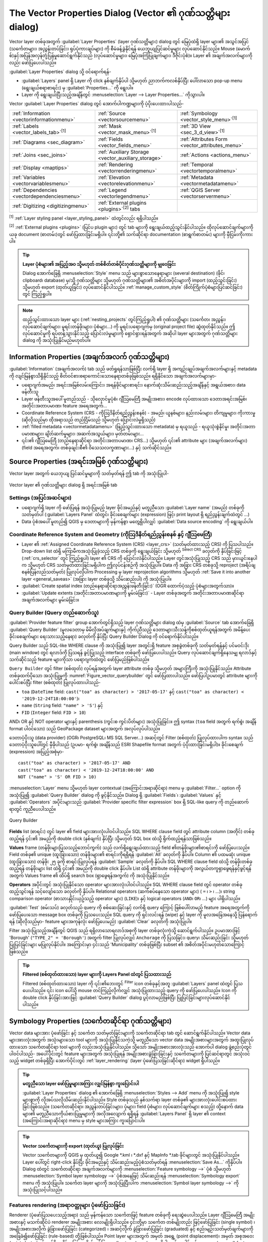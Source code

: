 .. _vector_properties_dialog:

*************************************************************
The Vector Properties Dialog (Vector ၏ ဂုဏ်သတ္တိများ dialog)
*************************************************************

.. only:: html

   .. contents::
      :local:

Vector layer တစ်ခုအတွက် :guilabel:`Layer Properties` (layer ဂုဏ်သတ္တိများ) dialog တွင် မြေပုံထဲရှိ layer များ၏ အသွင်အပြင် (သင်္ကေတများ၊ အညွှန်းတပ်ခြင်း၊ ရုပ်ပုံကားချပ်များ) ကို စီမံခန့်ခွဲနိုင်ရန် ယေဘူယျပြင်ဆင်မှုများ လုပ်ဆောင်နိုင်သည်။ Mouse (မောက်စ်)နှင့်အပြန်အလှန်တုံ့ပြန်မှုဆောင်ရွက်နိုင်သည် (လုပ်ဆောင်မှုများ၊ မြေပုံအကြံပြုချက်များ၊ ဒီဇိုင်းပုံစံ)။ Layer ၏ အချက်အလက်များကိုလည်း ဖော်ပြပေးပါသည်။

:guilabel:`Layer Properties` dialog သို့ ဝင်ရောက်ရန်-

* :guilabel:`Layers` panel ရှိ Layer ကို click နှစ်ချက်နှိပ်ပါ သို့မဟုတ် ညာဘက်ကလစ်နှိပ်ပြီး ပေါ်လာသော pop-up menu (ရွေးချယ်စရာစာရင်း) မှ :guilabel:`Properties...` ကို ရွေးပါ။
* Layer ကို ရွေးချယ်ပြီးသည့်အချိန်တွင် :menuselection:`Layer --> Layer Properties...` ကိုသွားပါ။
  
Vector :guilabel:`Layer Properties` dialog တွင် အောက်ပါကဏ္ဍများကို ပံ့ပိုးပေးထားပါသည်-

.. list-table::


   * - |metadata| :ref:`Information <vectorinformationmenu>`
     - |system| :ref:`Source <vectorsourcemenu>`
     - |symbology| :ref:`Symbology <vector_style_menu>`:sup:`[1]`
   * - |labelingSingle| :ref:`Labels <vector_labels_tab>`:sup:`[1]`
     - |labelmask| :ref:`Mask <vector_mask_menu>`:sup:`[1]`
     - |3d| :ref:`3D View <sec_3_d_view>`:sup:`[1]`
   * - |diagram| :ref:`Diagrams <sec_diagram>`
     - |sourceFields| :ref:`Fields <vector_fields_menu>`
     - |formView| :ref:`Attributes Form <vector_attributes_menu>`
   * - |join| :ref:`Joins <sec_joins>`
     - |auxiliaryStorage| :ref:`Auxiliary Storage <vector_auxiliary_storage>`
     - |action| :ref:`Actions <actions_menu>`
   * - |display| :ref:`Display <maptips>`
     - |rendering| :ref:`Rendering <vectorrenderingmenu>`
     - |temporal| :ref:`Temporal <vectortemporalmenu>`
   * - |expression| :ref:`Variables <vectorvariablesmenu>`
     - |elevationscale| :ref:`Elevation <vectorelevationmenu>`
     - |editMetadata| :ref:`Metadata <vectormetadatamenu>`
   * - |dependencies| :ref:`Dependencies <vectordependenciesmenu>`
     - |legend| :ref:`Legend <vectorlegendmenu>`
     - |overlay| :ref:`QGIS Server <vectorservermenu>`
   * - |digitizing| :ref:`Digitizing <digitizingmenu>`
     - :ref:`External plugins <plugins>`:sup:`[2]` tabs
     -
 

:sup:`[1]` :ref:`Layer styling panel <layer_styling_panel>` ထဲတွင်လည်း ရရှိပါသည်။

:sup:`[2]` :ref:`External plugins <plugins>` (ပြင်ပ plugin များ) တွင် tab များကို ရွေးချယ်ထည့်သွင်းနိုင်ပါသည်။ ထိုလုပ်ဆောင်ချက်များကို ယခု document (စာတမ်း)တွင် ဖော်ပြထားခြင်းမရှိပါ။ ၎င်းတို့၏ သက်ဆိုင်ရာ documentation (စာရွက်စာတမ်း) များကို မှီငြမ်းကိုးကားပါ။

.. tip:: **Layer ပုံစံများ၏ အပြည့်အဝ သို့မဟုတ် တစ်စိတ်တစ်ပိုင်းဂုဏ်သတ္တိများကို မျှဝေခြင်း**

   Dialog အောက်ခြေရှိ :menuselection:`Style` menu သည် များစွာသောနေရာများ (several destination) (ဖိုင်၊ clipboard၊ database) မှ/သို့ ဂုဏ်သတ္တိများ သို့မဟုတ် ဂုဏ်သတ္တိများ၏ အစိတ်အပိုင်းများကို import (ထည့်သွင်းခြင်း) သို့မဟုတ် export (ထုတ်ယူခြင်း) လုပ်ဆောင်နိုင်ပါသည်။ :ref:`manage_custom_style` (စိတ်ကြိုက်ပုံစံများပြင်ဆင်ခြင်း) တွင် ကြည့်ရှုပါ။

.. note::

   ထည့်သွင်းထားသော layer များ (:ref:`nesting_projects` တွင်ကြည့်ရှုပါ) ၏ ဂုဏ်သတ္တိများ (သင်္ကေတ၊ အညွှန်း၊ လုပ်ဆောင်ချက်များ၊ မူရင်းတန်ဖိုးများ၊ ပုံစံများ...) ကို မူရင်းပရောဂျက်မှ (original project file) ဆွဲထုတ်နိုင်သည်။ ဤလုပ်ဆောင်မှုကို ရပ်တန့်သွားနိုင်သည့် ပြောင်းလဲမှုများကို ရှောင်ရှားရန်အတွက် အဆိုပါ layer များအတွက် ဂုဏ်သတ္တိများ dialog ကို အသုံးပြုနိုင်မည်မဟုတ်ပါ။


.. _vectorinformationmenu:

Information Properties (အချက်အလက် ဂုဏ်သတ္တိများ)
=================================================

|metadata|:guilabel:`Information` (အချက်အလက်) tab သည် ဖတ်ရှုရန်သာဖြစ်ပြီး လက်ရှိ layer ရှိ အကျဉ်းချုပ်အချက်အလက်များနှင့် metadata ကို လျင်မြန်စွာသိရှိနိုင်သည့် စိတ်ဝင်စားစရာကောင်းသောနေရာတစ်ခုဖြစ်သည်။ ရရှိနိုင်သော အချက်အလက်များမှာ-

* ပရောဂျက်အမည်၊ အရင်းအမြစ်လမ်းကြောင်း၊ အရန်ဖိုင်များစာရင်း၊ နောက်ဆုံးသိမ်းဆည်းသည့်အချိန်နှင့် အရွယ်အစား၊ data ဖန်တီးသူ
* Layer ဖန်တီးသူအပေါ် မူတည်သည် - သိုလှောင်မှုပုံစံ၊ ဂျီသြမေတြီ အမျိုးအစား၊ encode လုပ်ထားသော ဒေတာအရင်းအမြစ်၊ အတိုင်းအတာပမာဏ၊ feature အရေအတွက်...
* Coordinate Reference System (CRS - ကိုဩဒိနိတ်ရည်ညွှန်းစနစ်) - အမည်၊ ယူနစ်များ၊ နည်းလမ်းများ၊ တိကျမှုများ၊ ကိုးကားမှု (ဆိုလိုသည်မှာ ထိုအရာသည် တည်ငြိမ်သည် သို့မဟုတ် ပြောင်းလဲမှုရှိသည်)
* :ref:`filled metadata <vectormetadatamenu>` (ဖြည့်သွင်းထားသော metadata) မှ ရယူသည် - ရယူသုံးစွဲနိုင်မှု၊ အတိုင်းအတာပမာဏများ၊ ချိတ်ဆက်မှုများ၊ အဆက်အသွယ်များ၊ မှတ်တမ်းများ...
* ၎င်း၏ ဂျီသြမေတြီ (တည်နေရာဆိုင်ရာ အတိုင်းအတာပမာဏ၊ CRS...) သို့မဟုတ် ၎င်း၏ attribute များ (အချက်အလက်များ) (field အရေအတွက်၊ တစ်ခုချင်းစီ၏ ဝိသေသလက္ခဏာများ...) နှင့် သက်ဆိုင်သည်။


.. _vectorsourcemenu:

Source Properties (အရင်းအမြစ် ဂုဏ်သတ္တိများ)
=============================================

Vector layer အတွက် ယေဘုယျ ပြင်ဆင်မှုများကို သတ်မှတ်ရန် ဤ tab |system| ကို အသုံးပြုပါ-


.. _figure_vector_general:

.. figure:: img/vector_source_menu.png
   :align: center

   Vector layer ၏ ဂုဏ်သတ္တိများ dialog ရှိ အရင်းအမြစ် tab

Settings (အပြင်အဆင်များ)
-------------------------

* ပရောဂျက်ရှိ layer ကို ဖော်ပြရန် အသုံးပြုမည့် layer ဖိုင်အမည်နှင့် မတူညီသော :guilabel:`Layer name` (အမည်) တစ်ခုကို သတ်မှတ်ပါ (:guilabel:`Layers Panel` ထဲတွင်၊ ခိုင်းစေချက်များ (expression) ဖြင့်၊ print layout ရှိ ရည်ညွှန်းချက်ထဲတွင် ...)
* Data ပုံစံအပေါ် မူတည်၍ QGIS မှ ဒေတာများကို မှန်ကန်စွာ မတွေ့ရှိပါလျှင် :guilabel:`Data source encoding` ကို ရွေးချယ်ပါ။

Coordinate Reference System and Geometry (ကိုသြဒိနိတ်ရည်ညွှန်းစနစ် နှင့် ဂျီသြမေတြီ)
-------------------------------------------------------------------------------------

* Layer ၏ :ref:`Assigned Coordinate Reference System (CRS) <layer_crs>` (သတ်မှတ်ထားသည့် CRS) ကို ပြသပါသည်။ Drop-down list ထဲရှိ မကြာမီကအသုံးပြုခဲ့သည့် CRS တစ်ခုကို ရွေးချယ်ခြင်း သို့မဟုတ် |setProjection| :sup:`Select CRS` ခလုတ်ကို နှိပ်ခြင်းဖြင့် (:ref:`crs_selector` တွင် ကြည့်ရှုပါ) layer ၏ CRS ကို ပြောင်းလဲနိုင်ပါသည်။ Layer တွင်အသုံးပြုသည့် CRS သည် မှားယွင်းနေပါက သို့မဟုတ် CRS သတ်မှတ်ထားခြင်းမရှိပါက ဤလုပ်ငန်းစဉ်ကို အသုံးပြုပါ။ Data ကို အခြား CRS တစ်ခုသို့ reproject (အရိပ်ချစနစ်ပြန်လည်သတ်မှတ်) ပြုလုပ်လိုပါက Processing မှ layer reprojection algorithms သို့မဟုတ် :ref:`Save it into another layer <general_saveas>` (အခြား layer တစ်ခုသို့ သိမ်းဆည်းပါ) ကို အသုံးပြုပါ။
* :guilabel:`Create spatial index (တည်နေရာဆိုင်ရာအညွှန်းဖန်တီးခြင်း)` (OGR ထောက်ပံ့သည့် ပုံစံများအတွက်သာ)။
* :guilabel:`Update extents (အတိုင်းအတာပမာဏများကို မွမ်းမံခြင်း)` - Layer တစ်ခုအတွက် အတိုင်းအတာပမာဏဆိုင်ရာ အချက်အလက်များ မွမ်းမံခြင်း။

.. index:: Query builder
.. _vector_query_builder:

Query Builder (Query တည်ဆောက်သူ)
---------------------------------

:guilabel:`Provider feature filter` group အောက်တွင်ရှိသည့် layer ဂုဏ်သတ္တိများ dialog ထဲမှ :guilabel:`Source` tab အောက်ခြေရှိ :guilabel:`Query Builder` (မူလဒေတာမှ မိမိလိုအပ်ချက်များနှင့် ကိုက်ညီသည့် ဒေတာများသီးသန့်ကိုစစ်ထုတ်ယူရန်အတွက် အမိန့်ပေးခိုင်းစေချက်များ ရေးသားသည့်နေရာ) ခလုတ်ကို နှိပ်ပြီး Query Builder Dialog ကို ဝင်ရောက်နိုင်ပါသည်။

Query Builder သည် SQL-like WHERE clause ကို အသုံးပြု၍ layer အတွင်းရှိ feature အစုခွဲတစ်ခုကို သတ်မှတ်ရန်နှင့် ပင်မဝင်းဒိုး (main window) တွင် ရလာဒ်ကို ပြသရန် ခွင့်ပြုသည့် interface တစ်ခုကို ဖော်ပြပေးပါသည်။ Query လုပ်ဆောင်ချက်ရှိနေသမျှ ရလာဒ်နှင့်သက်ဆိုင်သည့် feature များကိုသာ ပရောဂျက်ထဲတွင် ဖော်ပြမည်ဖြစ်ပါသည်။

``Query Builder`` တွင် filter (စစ်ထုတ်) လုပ်ရန်အတွက် layer attribute တစ်ခု သို့မဟုတ် အများကြီးကို အသုံးပြုနိုင်သည်။
Attribute တစ်ခုထက်ပိုသော အသုံးပြုမှုကို :numref:`Figure_vector_querybuilder` တွင် ဖော်ပြထားပါသည်။
ဖော်ပြပါဥပမာတွင် attribute များကို ပေါင်းစပ်ပြီး filter (စစ်ထုတ်) ပြုလုပ်ထားပါသည်-

* ``toa`` (``DateTime`` field: ``cast("toa" as character) > '2017-05-17'`` နှင့်
  ``cast("toa" as character) < '2019-12-24T18:00:00'``)၊
* ``name`` (``String`` field: ``"name" > 'S'``) နှင့်
* ``FID`` (``Integer`` field: ``FID > 10``)

AND၊ OR နှင့် NOT operator များနှင့် parenthesis (ကွင်းစ ကွင်းပိတ်များ) အသုံးပြုခြင်း။ ဤ syntax (``toa`` field အတွက် ရက်စွဲ၊ အချိန် format ပါဝင်သော) သည် GeoPackage dataset များအတွက် အလုပ်လုပ်ပါသည်။


ဒေတာပံ့ပိုးသူ (data provider) (OGR၊ PostgreSQL၊ MS SQL Server...) အဆင့်တွင် Filter (စစ်ထုတ်) ပြုလုပ်ထားပါက syntax သည် ဒေတာပံ့ပိုးသူပေါ်တွင် မှီခိုပါသည် (ဥပမာ- ရက်စွဲ၊ အချိန်သည် ESRI Shapefile format အတွက် ပံ့ပိုးထားခြင်းမရှိပါ)။ ခိုင်းစေချက် (expression) အပြည့်အစုံမှာ- 

::

  cast("toa" as character) > '2017-05-17' AND
  cast("toa" as character) < '2019-12-24T18:00:00' AND
  NOT ("name" > 'S' OR FID > 10)

:menuselection:`Layer` menu သို့မဟုတ် layer contextual (အကြောင်းအရာဆိုင်ရာ) menu မှ :guilabel:`Filter...` option ကို အသုံးပြု၍ :guilabel:`Query Builder` dialog ကို ဖွင့်နိုင်သည်။ Dialog ရှိ :guilabel:`Fields`၊ :guilabel:`Values` နှင့် :guilabel:`Operators` အပိုင်းများသည် :guilabel:`Provider specific filter expression` box ရှိ SQL-like query ကို တည်ဆောက်ရာတွင် ကူညီပေးပါသည်။

.. _figure_vector_querybuilder:

.. figure:: img/queryBuilder.png
   :align: center

   Query Builder


**Fields** list (စာရင်း) တွင် layer ၏ field များအားလုံးပါဝင်ပါသည်။ SQL WHERE clause field တွင် attribute column (အတိုင်) တစ်ခုထည့်ရန် ၄င်း၏ အမည်ကို double click (နှစ်ချက်) နှိပ်ပြီး သို့မဟုတ် SQL box ထဲသို့ ရိုက်ထည့်ရန်သာဖြစ်သည်။

**Values** frame (တန်ဖိုးများပြသသည့်ဘောင်ကွက်) သည် လက်ရှိရွေးချယ်ထားသည့် field ၏တန်ဖိုးများ၏စာရင်းကို ဖော်ပြပေးသည်။ Field တစ်ခု၏ unique (ထူးခြားသော) တန်ဖိုးများ၏ စာရင်းကိုရရှိရန် :guilabel:`All` ခလုတ်ကို နှိပ်ပါ။ Column ၏ ပထမဆုံး unique (ထူးခြားသော) တန်ဖိုး ၂၅ ခုကို စာရင်းပြုလုပ်ရန် :guilabel:`Sample` ခလုတ်ကို နှိပ်ပါ။ SQL WHERE clause field ထဲသို့ တန်ဖိုးတစ်ခု ထည့်ရန် တန်ဖိုးများ list ထဲရှိ ၄င်း၏ အမည်ကို double click နှိပ်ပါ။ List ထဲရှိ attribute တန်ဖိုးများကို အလွယ်တကူရှာဖွေရန်နှင့်ဖွင့်ရန်အတွက် Values frame ၏ ထိပ်ရှိ search box (ရှာဖွေရန်အကွက်) ကို အသုံးပြုနိုင်သည်။

**Operators** အပိုင်းတွင် အသုံးပြုနိုင်သော operator များအားလုံးပါဝင်ပါသည်။ SQL WHERE clause field တွင် operator တစ်ခုထည့်သွင်းရန် သင့်လျော်သော ခလုတ်ကို နှိပ်ပါ။ Relational operators (ဆက်စပ်နေသော operator များ)
( ``=`` ၊ ``>`` ၊ ...)၊ string comparison operator (စာသားနှိုင်းယှဥ်သည့် operator များ) (``LIKE``)၊ နှင့် logical operators (``AND``၊ ``OR``၊ ...) များ ပါရှိပါသည်။

:guilabel:`Test` (စမ်းသပ်) ခလုတ်သည် query ကို စစ်ဆေးခြင်းနှင့် လက်ရှိ query ကြောင့် ဖြစ်ပေါ်လာမည့် feature အရေအတွက်ကို ဖော်ပြပေးသော message box တစ်ခုကို ပြသပေးသည်။
SQL query ကို ရှင်းလင်းရန် (wipe) နှင့် layer ကို မူလအခြေအနေသို့ ပြန်ရောက်ရန် (ဆိုလိုသည်မှာ- feature များအကုန်လုံး ဖော်ပြပေးမည်) :guilabel:`Clear` ခလုတ်ကို အသုံးပြုပါ။

Filter အသုံးပြုသည့်အချိန်တွင် QGIS သည် ရရှိလာသောရလာဒ်အစုကို layer တစ်ခုလုံးကဲ့သို့ ဆောင်ရွက်ပါသည်။
ဥပမာအားဖြင့် 'Borough' (``"TYPE_2" = 'Borough'``) အတွက် filter ပြုလုပ်လျှင် ``Anchorage`` ကို ပြသခြင်း၊ query၊ သိမ်းဆည်းခြင်း သို့မဟုတ် ပြုပြင်ခြင်းများ မပြုလုပ်နိုင်ပါ။ အကြောင်းမှာ ၄င်းသည် 'Municipality' တစ်ခုဖြစ်ပြီး subset ၏ အစိတ်အပိုင်းမဟုတ်သောကြောင့် ဖြစ်သည်။

.. tip:: **Filtered (စစ်ထုတ်ထားသော) layer များကို Layers Panel ထဲတွင် ပြသထားသည်**

  Filtered (စစ်ထုတ်ထားသော) layer ကို ၎င်း၏ဘေးတွင် |indicatorFilter|
  :sup:`Filter` icon တစ်ခုနှင့်အတူ :guilabel:`Layers` panel ထဲတွင် ပြသပေးပါသည်။ ၎င်း icon ပေါ်သို့ mouse တင်ကြည့်လိုက်လျှင် အသုံးပြုထားသည့် query ကို ဖော်ပြပေးပါသည်။ Icon ကို double click နှိပ်ခြင်းအားဖြင့် :guilabel:`Query Builder` dialog ပွင့်လာမည်ဖြစ်ပြီး ပြုပြင်ခြင်းများလုပ်ဆောင်နိုင်ပါသည်။


.. index:: Style, Symbology, Renderer
.. _vector_style_menu:

Symbology Properties (သင်္ကေတဆိုင်ရာ ဂုဏ်သတ္တိများ)
====================================================

Vector data များအား ပုံဖော်ခြင်း နှင့် သင်္ကေတ သတ်မှတ်ခြင်းများကို |symbology| သင်္ကေတဆိုင်ရာ tab တွင် ဆောင်ရွက်နိုင်ပါသည်။ Vector data များအားလုံးအတွက် အသုံးများသော tool များကို အသုံးပြုနိုင်သကဲ့သို့ မတူညီသော vector data အမျိုးအစားများအတွက် အထူးပြုလုပ်ထားသော သင်္ကေတဆိုင်ရာ tool များကို လည်းအသုံးပြုနိုင်ပါသည်။ သို့သော် အမျိုးအစားအားလုံးသည် အောက်ပါ dialog ဖွဲ့စည်းပုံတွင် ပါဝင်ပါသည်- အပေါ်ပိုင်းတွင် feature များအတွက် အသုံးပြုရန် အမျိုးအစားခွဲခြားခြင်းနှင့် သင်္ကေတများကို ပြင်ဆင်ရာတွင် အသုံးဝင်သည့် widget တစ်ခုရှိပြီး အောက်ပိုင်းတွင် :ref:`layer_rendering` (layer ပုံဖော်ပြသခြင်းဆိုင်ရာ) widget ရှိပါသည်။

.. tip:: **မတူညီသော layer ဖော်ပြမှုများအကြား လျှင်မြန်စွာ ကူးပြောင်းပါ**

   :guilabel:`Layer Properties` dialog ၏ အောက်ခြေရှိ :menuselection:`Styles --> Add` 
   menu ကို အသုံးပြု၍ style များစွာကို လိုအပ်သလိုသိမ်းဆည်းနိုင်ပါသည်။ Style တစ်ခုသည် နှစ်သက်ရာ layer တစ်ခု၏ များအားလုံး‌ပေါင်းစပ်ထားခြင်းဖြစ်သည်။ (သင်္ကေတဆိုင်ရာ၊ အညွှန်းတပ်ခြင်းများ၊ ပုံများ၊ field ပုံစံများ၊ လုပ်ဆောင်ချက်များ စသည့်) ထို့နောက် data များ၏ မတူညီသောကိုယ်စားပြုမှုများကို အလိုအလျောက် ရရှိရန် :guilabel:`Layers Panel` ရှိ layer ၏ context (အကြောင်းအရာဆိုင်ရာ) menu မှ style များအကြား ကူးပြောင်းပါ။


.. tip:: **Vector သင်္ကေတများကို export (ထုတ်ယူ) ပြုလုပ်ခြင်း**

   Vector သင်္ကေတများကို QGIS မှ ထုတ်ယူ၍ Google \*.kml ၊ \*.dxf နှင့် MapInfo \*.tab ဖိုင်များတွင် အသုံးပြုနိုင်ပါသည်။ Layer ပေါ်တွင် right-click နှိပ်ပြီး ဖိုင်အမည်နှင့် သိမ်းဆည်းမည့်ပုံစံသတ်မှတ်ရန် :menuselection:`Save As...` ကိုနှိပ်ပါ။ Dialog ထဲတွင် သင်္ကေတဆိုင်ရာ အချက်အလက်များကို :menuselection:`Feature symbology -->` ပုံစံ သို့မဟုတ် :menuselection:`Symbol layer symbology -->` ပုံစံအနေဖြင့် သိမ်းဆည်းရန် :menuselection:`Symbology export` menu ကို အသုံးပြုပါ။ သင်္ကေတ layer များကို အသုံးပြုပြီးပါက :menuselection:`Symbol layer symbology -->` ကို အသုံးပြုသင့်ပါသည်။

.. ToDo: add information about the export options

Features rendering (အရာဝတ္ထုများ ပုံဖော်ပြသခြင်း)
--------------------------------------------------

Renderer (ပုံဖော်ပြသပေးသည့်အရာ) သည် မှန်ကန်သော သင်္ကေတဖြင့် feature တစ်ခုကို ရေးဆွဲပေးပါသည်။ Layer ဂျီသြမေတြီ အမျိုးအစားနှင့် မသက်ဆိုင်ပဲ renderer အမျိုးအစား လေးမျိုးရှိပါသည်။ ၄င်းတို့မှာ 
သင်္ကေတ တစ်မျိုးတည်း ဖြင့်ဖော်ပြခြင်း (single symbol) ၊ အမျိုးအစားအလိုက် ခွဲခြားဖော်ပြခြင်း (categorized) ၊ အဆင့်လိုက် ခွဲခြားဖော်ပြခြင်း (graduated) နှင့် စည်းမျဉ်းသတ်မှတ်ချက်များကိုအခြေခံ၍ဖော်ပြခြင်း (rule-based) တို့ဖြစ်ပါသည်။ Point layer များအတွက် အမှတ် အရွေ့ (point displacement)၊ အမှတ် အစုအဝေး (point cluster) နှင့် တန်ဖိုးအနိမ့်အမြင့်အလိုက်ဖော်ပြသော (heatmap) render များရှိပါသည်။ ‌ပေါင်းစပ်ထားသော (merged) feature များ၊ inverted polygon (polygon အပြင်ဘက်တွင်အရောင်ခြယ်ပြီး polygon တွင်အရောင်မခြယ်ခြင်း) များနှင့် 2.5 D (2 Dimension နှင့် 3 Dimension ကြား) renderer များဖြင့်လည်း polygon layer များကို ပုံဖော်ပြသနိုင်ပါသည်။

Graduated (အဆင့်လိုက်ခွဲခြားဖော်ပြသည့်) renderer တွင် အထူးကိစ္စရပ်အနေဖြင့် လုပ်ဆောင်နိုင်သောကြောင့် continuous (တဆက်တစပ်တည်းဖြစ်သောအရောင်များဖြင့်ဖော်ပြသည့်) renderer မျိုးသီးသန့်မရှိပါ။ Categorized (အမျိုးအစားအလိုက် ခွဲခြားဖော်ပြခြင်း) နှင့် Graduated (အဆင့်လိုက်ခွဲခြားဖော်ပြသည့်) renderer များအား သင်္ကေတတစ်ခုနှင့် color ramp (ရောင်စဉ်တန်း) တစ်ခုကို သတ်မှတ်ပေးခြင်းဖြင့် ဖန်တီးနိုင်သည်။ သင်္ကေတများအတွက် အရောင်များကို သင့်လျော်စွာ သတ်မှတ်ပေးမည်ဖြစ်ပါသည်။ Data အမျိုးအစား (အမှတ်များ၊ မျဥ်းများနှင့် ဧရိယာများ) တစ်ခုစီအတွက် vector သင်္ကေတ layer အမျိုးအစားများ ရရှိနိုင်ပါသည်။ ရွေးချယ်ထားသော renderer အပေါ်မူတည်၍ dialog တွင် မတူညီသော နောက်ထပ်အပိုင်းများကို ဆောင်ရွက်နိုင်သည်။

.. note::

   Renderer အမျိုးအစားကို ပြောင်းလဲလိုက်လျှင် vector layer တစ်ခု၏ style ကို ပြင်ဆင်သတ်မှတ်သည့်အခါ 
   သင်္ကေတအတွက် ပြုလုပ်ထားသော setting (အပြင်အဆင်) များ ကျန်ရှိနေပါလိမ့်မည်။ ဤလုပ်ငန်းစဉ်သည် ပြောင်းလဲမှုတစ်ခုအတွက်သာ အလုပ်လုပ်သည်ကို သတိပြုပါ။ Renderer အမျိုးအစားကို ထပ်ပြောင်းပါက သင်္ကေတအတွက် setting များ ပျောက်သွားမည်ဖြစ်သည်။

.. index::
   single: Symbology; Single symbol renderer
.. _single_symbol_renderer:

Single Symbol Renderer (သင်္ကေတ တစ်မျိုးတည်းဖြင့် ပုံဖော်ပြသသည့်အရာ)
.....................................................................

|singleSymbol| :guilabel:`Single Symbol` renderer ကို layer ၏ feature အားလုံးကို
ရွေးချယ်သတ်မှတ်လိုက်သည့် သင်္ကေတ တစ်မျိုးတည်းဖြင့် ပုံဖော်ပြသလိုလျှင် အသုံးပြုပါသည်။

သင်္ကေတကိုယ်စားပြုခြင်းဆိုင်ရာနှင့်ပတ်သက်သည့် နောက်ထပ်အချက်အလက်များအတွက် :ref:`symbol-selector` ကို ကြည့်ရှပါ။

.. _figure_single_symbology:

.. figure:: img/singlesymbol_ng_line.png
   :align: center

   သင်္ကေတ တစ်မျိုးတည်းဖြင့်ဖော်ပြထားသော မျဥ်း (line) ၏ ဂုဏ်သတ္တိများ 


.. index::
   single: Symbology; No symbols renderer
.. _no_symbol_renderer:

No Symbols Renderer (သင်္ကေတအသုံးမပြုပဲ ပုံဖော်ပြသသည့်အရာ)
...........................................................

|nullSymbol| :guilabel:`No Symbols` renderer သည် သင်္ကေတတစ်မျိုးတည်းပုံဖော်ပြသသည့်အရာ (Single symbol renderer) ၏ အထူးအသုံးပြုမှုတစ်ခုဖြစ်ပြီး feature အားလုံးအတွက် တူညီသော ပုံဖော်ပြသခြင်းကို လုပ်ဆောင်ပေးမည်ဖြစ်သည်။ ဤ renderer ကို အသုံးပြုရာတွင် feature များအတွက် မည်သည့်သင်္ကေတကို ရေးဆွဲပေးမည် မဟုတ်ပါ၊ သို့သော် အညွှန်းဖော်ပြချက်များ၊ ပုံများနှင့် အခြားသော သင်္ကေတမဟုတ်သော အစိတ်အပိုင်းများကို ပြသပေးမည်ဖြစ်သည်။

ရွေးချယ်မှုများ (selections) ကို canvas (မြေပုံအချက်အလက်များကိုဖော်ပြသည့်နေရာ) ရှိ layer ပေါ်တွင် ပြုလုပ်နိုင်ဆဲဖြစ်ပြီး ရွေးချယ်ထားသော feature များကို default (မူလ/ပုံမှန်) သင်္ကေတဖြင့် ပုံဖော်ပြသမည်ဖြစ်သည်။ ပြင်ဆင်မှုများပြုလုပ်ထားသည့် feature များကိုလည်း ပြသမည်ဖြစ်ပါသည်။

၎င်းသည် အညွှန်းများ သို့မဟုတ် ပုံများကိုသာ ပြသစေလိုသည့် layer များအတွက် အဆင်ပြေသော အလွယ်နည်းလမ်းတစ်ခုဖြစ်ပြီး အပြည့်အဝအလင်းဖောက်ထွင်းနိုင်သော (totally transparent) အဖြည့် (fill)/ဘောင် (border) ဖြင့် သင်္ကေတများကို ပုံဖော်ပြသပေးနိုင်ပါသည်။

.. index:: Classes
   single: Symbology; Categorized renderer
.. _categorized_renderer:

Categorized Renderer (အမျိုးအစားအလိုက် ခွဲခြား ပုံဖော်ပြသပေးသည့်အရာ)
.....................................................................

|categorizedSymbol| :guilabel:`Categorized` renderer ကို layer တစ်ခု၏ feature များကို ပုံဖော်ပြသရာတွင်အသုံးပြုပြီး ထိုသို့ ပုံဖော်ပြသရာတွင် field တစ်ခုအတွင်းရှိ ပြတ်ကိန်း တန်ဖိုးများ (discrete values) သို့မဟုတ် ခိုင်းစေချက် (expression) များကို အသုံးပြုပါသည်။

.. _figure_categorized_symbology:

.. figure:: img/categorysymbol_ng_line.png
   :align: center

   အမျိုးအစားအလိုက် ခွဲခြား ပုံဖော်ပြသခြင်းဆိုင်ရာ ရွေးချယ်စရာများ

Layer တစ်ခုအတွက် အမျိုးအစားအလိုက် သင်္ကေတဆိုင်ရာများ အသုံးပြုမည်ဆိုပါက- 

#. အမျိုးအစားခွဲခြင်း (classification) :guilabel:`Value` (တန်ဖိုး) ကိုရွေးပါ။ ၄င်းတန်ဖိုးသည် ရှိနေပြီးသား field တစ်ခု သို့မဟုတ် ခိုင်းစေချက်စာသားများရိုက်ထည့်ထားသော သို့မဟုတ် ဆက်စပ် |expression| ခလုတ်ကို အသုံးပြု၍တည်ဆောက်ထားသော :ref:`expression <vector_expressions>` (ခိုင်းစေချက်) တစ်ခု ဖြစ်နိုင်ပါသည်။ အမျိုးအစားခွဲခြားခြင်းအတွက် ခိုင်းစေချက် (expression) များ အသုံးပြုခြင်းသည် သင်္ကေတ ပြသနိုင်ရုံအတွက် field တစ်ခုဖန်တီးခြင်းကို လိုအပ်တော့မည်မဟုတ်ပါ။ (ဥပမာ- အမျိုးအစားခွဲခြင်းဆိုင်ရာ စံသတ်မှတ်ချက် (classification criteria) များသည် တစ်ခု သို့မဟုတ် တစ်ခုထက်ပိုသော attribute များမှ ဖြစ်မည်ဆိုပါက)

   Feature များကို အမျိုးအစားခွဲရန် အသုံးပြုသည့်  ခိုင်းစေချက် (expression)သည် အမျိုးအစား အမျိုးမျိုး ဖြစ်နိုင်သည်။ ဥပမာ- ၄င်းသည်

   * နှိုင်းယှဥ်မှု ဖြစ်နိုင်သည်။ ဤအခြေအနေတွင် QGIS သည်  ``1`` (**True (မှန်)**) နှင့်
     ``0`` (**False (မှား)**) တန်ဖိုးများကို ပြန်ထုတ်ပေးပါသည်။ အချို့ ဥပမာများမှာ-

     ::

      myfield >= 100
      $id = @atlas_featureid
      myfield % 2 = 0
      within( $geometry, @atlas_geometry )

   * မတူညီသော field များကို ပေါင်းစပ်ခြင်း-

     ::

      concat( field_1, ' ', field_2 )

   * Field များပေါ်တွင် တွက်ချက်ခြင်း-

     ::

      myfield % 2
      year( myfield )
      field_1 + field_2
      substr( field_1, -3 )

   * Linear (အစဉ်အတိုင်းရှိသော) တန်ဖိုးများကို ပြတ်ကိန်း အတန်းအစား (discrete class) များအဖြစ်သို့ ပြောင်းလဲခြင်း၊ ဥပမာ-

     ::

      CASE WHEN x > 1000 THEN 'Big' ELSE 'Small' END

   * ပြန်ကိန်းတန်ဖိုး (discrete values) အများအပြားကို အုပ်စုတစ်ခုတည်းအဖြစ်သို့ ပေါင်းခြင်း၊ ဥပမာ-

     ::

      CASE
      WHEN building IN ('residence', 'mobile home') THEN 'residential'
      WHEN building IN ('commercial', 'industrial') THEN 'Commercial and Industrial'
      END

   .. tip:: Feature များကို အမျိုးအစားခွဲရန် မည်သည့် ခိုင်းစေချက် (expression) မျိုးကိုမဆို အသုံးပြုနိုင်သော်လည်း၊ အချို့သော ရှုပ်ထွေးသော ခိုင်းစေချက် (expression) များအတွက် :ref:`rule-based rendering <rule_based_rendering>` (စည်းမျဉ်းသတ်မှတ်ချက်များကိုအခြေခံ၍ ပုံဖော်ပြသခြင်း) ကိုအသုံးပြုခြင်းဖြင့် ပိုမိုရိုးရှင်းနိုင်ပါသည်။

#. :ref:`Symbol <symbol-selector>` (သင်္ကေတ) ကို ပြင်ဆင်သတ်မှတ်ပါ။ ၄င်းကို class (အတန်းအစား) အားလုံးအတွက် အခြေခံသင်္ကေတအဖြစ် အသုံးပြုမည် ဖြစ်သည်။ 
#. :ref:`Color ramp <color-ramp>` (ရောင်စဉ်တန်း) ကို ဖော်ပြပါ။ ဆိုလိုသည်မှာ သင်္ကေတတစ်ခုစီကို ခြယ်သမည့် အရောင်အပိုင်းအခြား ရွေးချယ်ခြင်းဖြစ်ပါသည်။ 

   :ref:`color ramp widget <color_ramp_widget>` ၏ အသုံးများသော ရွေးချယ်မှုများ (common options) အပြင် |unchecked| :guilabel:`Random Color Ramp` (ကျပန်းရောင်စဉ်တန်း) တစ်ခု အသုံးပြုနိုင်ပါသည်။ :guilabel:`Shuffle Random Colors` (ကျပန်းအရောင်များဖြင့်ရောနှောခြင်း) ကိုနှိပ်ပြီး ကျပန်းအရောင်များဖြင့်လည်း ပုံစံအသစ်တစ်ခု ပြုလုပ်နိုင်ပါသည်။ 

#. Field သို့မဟုတ် ခိုင်းစေချက် (expression) များ၏ ထင်ရှားသောတန်ဖိုးများမှ class (အတန်းအစား) များကို ဖန်တီးရန် :guilabel:`Classify` ခလုတ်ကို နှိပ်ပါ။

#. အကယ်၍ :ref:`live update <layer_styling_panel>` (တိုက်ရိုက် update ကိုပြသခြင်း) ကို မဖွင့်ထားလျှင် ပြောင်းလဲမှုများကို အသုံးပြုရန် :guilabel:`Apply` ကိုနှိပ်ပါ။ မြေပုံ canvas ပေါ်ရှိ feature တစ်ခုချင်းစီကို ၄င်းတို့ class (အတန်းအစား) များ၏ သင်္ကေတများဖြင့် ပြောင်းလဲ ပုံဖော်ပြသလိမ့်မည် ဖြစ်ပါသည်။

   ပုံမှန်အားဖြင့် QGIS သည် :guilabel:`all other values` (အခြားတန်ဖိုးများအားလုံး) class ကို list (စာရင်း) ထဲတွင် ထည့်သွင်းဖော်ပြပါသည်။ အစတွင် အလွတ် (empty) အနေဖြင့်ရှိနေပြီး အခြား class များထဲသို့ မကျ‌ရောက်နေသော မည်သည့် feature အတွက်မဆို အဆိုပါ class ကို default အဖြစ်အသုံးပြုပါသည်။ (ဥပမာ- အမျိုးအစားခွဲခြားခြင်း field/ခိုင်းစေချက် (expression) အတွက် တန်ဖိုးအသစ်များနှင့် feature များကို ဖန်တီးသောအခါ)

နောက်ထပ် ချိန်ညှိမှုများကို default (ပုံမှန်) အမျိုးအစားခွဲခြားခြင်းတွင် ဆောင်ရွက်နိုင်ပါသည်-

* အမျိုးအစားအသစ်များပေါင်းထည့်ရန်အတွက် |symbologyAdd| :sup:`Add` ကိုနှိပ်ပါ။ ရွေးချယ်ထားသော အမျိုးအစားများကိုပယ်ဖျက်ရန် သို့မဟုတ် :guilabel:`Delete All` (အားလုံးကို ပယ်ဖျက်ရန်) |symbologyRemove| :sup:`Remove` ကို‌နှိပ်နိုင်ပါသည်။
* Class (အတန်းအစား) အမည် ဘယ်ဘက်ဘေးရှိ အမှန်ခြစ်ကို ဖြုတ်ထားခြင်းအားဖြင့် class ကို ဖျောက်ထားနိုင်ပါသည်။ ထိုသို့ ပြုလုပ်ခြင်းအားဖြင့် သက်ဆိုင်ရာ feature များသည် မြေပုံပေါ်တွင် ပျောက်နေမည်ဖြစ်သည်။
* Class (အတန်းအစား) များကို ဖိဆွဲပြီး (drag-and-drop) class များ၏ အစီအစဥ်များကို ပြင်ဆင်နေရာချနိုင်သည်။
* Class (အတန်းအစား) တစ်ခု၏ သင်္ကေတ သို့မဟုတ် တန်ဖိုး သို့မဟုတ် ရည်ညွှန်းချက်ကို ပြောင်းလဲရန် click နှစ်ချက်နှိပ်ပါ။

ရွေးချယ်ထားသော item (များ) အပေါ်တွင် Right-click ကို နှိပ်ခြင်းအားဖြင့် အောက်ပါတို့ကို လုပ်ဆောင်နိုင်ရန် သက်ဆိုင်ရာ menu တစ်ခု ပေါ်လာပါလိမ့်မည်-

* :guilabel:`Copy Symbol` (သင်္ကေတကိုကူးယူခြင်း) နှင့် :guilabel:`Paste Symbol` သည် item များ၏ ဖော်ပြမှုကို အခြားတွင်အသုံးချရန်အတွက် အဆင်ပြေပါသည်။
* ‌‌ရွေးချယ်ထားသော သင်္ကေတ (များ) ၏ :guilabel:`Change Color...` (အရောင်ပြောင်းလဲခြင်း) 
* ရွေးချယ်ထားသော သင်္ကေတ (များ) ၏ :guilabel:`Change Opacity...` (အလင်းပိတ်နှုန်း ပြောင်းလဲခြင်း)
* ရွေးချယ်ထားသော သင်္ကေတ (များ) ၏ :guilabel:`Change Output Unit...` (ရလာဒ်ယူနစ်ပြောင်းလဲခြင်း)
* ရွေးချယ်ထားသော မျဥ်းသင်္ကေတ (များ) ၏ :guilabel:`Change Width...` (အထူ ပြောင်းလဲခြင်း)
* ‌ရွေးချယ်ထားသော အမှတ်သင်္ကေတ (များ) ၏:guilabel:`Change Size...` (အရွယ်အစားပြောင်းလဲခြင်း)
* ရွေးချယ်ထားသော အမှတ်သင်္ကေတ (များ) ၏ :guilabel:`Change Angle...` (ထောင့် ပြောင်းလဲခြင်း)
* :guilabel:`Merge Categories` (အမျိုးအစားများ စုပေါင်းခြင်း) သည် ရွေးချယ်ထားသော မျိုးစုံဖြစ်နေသည့် အမျိုးအစားများကို တစ်ခုတည်းဖြစ်စေရန် စုစည်းပေးပါသည်။ ၎င်းသည် အမျိုးအစားများစွာပါဝင်သော layer များကို ရိုးရှင်းသောပုံစံ ပြုလုပ်နိုင်ပါသည်။ ထိုနေရာတွင် များပြားလှသော အမျိုးအစားများကို သေးငယ်ပြီး ပိုမိုစီမံခန့်ခွဲရ လွယ်ကူသော အမျိုးအစားအစုများအဖြစ်သို့ စုဖွဲ့နိုင်ပါသည်။

  .. tip:: စုပေါင်းထားသော အမျိုးအစားများအတွက်သင်္ကေတသည် စာရင်းထဲတွင် ရွေးချယ်ထားသည့်အမျိုးအစားများထဲမှ ထိပ်ဆုံး တစ်ခု၏ သင်္ကေတဖြစ်သောကြောင့် merge (စုပေါင်းခြင်း) မပြုလုပ်မီတွင် ပြန်လည်အသုံးပြုလိုသည့် သင်္ကေတအမျိုးအစားကို ထိပ်သို့ရွှေ့ထားနိုင်ပါသည်။

* ယခင်က စုပေါင်းထားခဲ့သော အမျိုးအစားများကို :guilabel:`Unmerge Categories` (အမျိုးအစားများ ပြန်ခွဲထုတ်ခြင်း) ပြုလုပ်ခြင်း

ဖန်တီးထားသော class များသည် :guilabel:`Layers` ထဲရှိ tree hierarchy (စဉ်ထားသည့်ဖွဲ့စည်းပုံ) နေရာတွင် ပေါ်လာပါလိမ့်မည်။ သတ်မှတ်ထားသော သင်္ကေတကိုပြန်လည်ပြင်ဆင်ရန် မြေပုံရည်ညွှန်းချက်ထဲရှိ entry တစ်ခုကို click နှစ်ချက်နှိပ်ပါ။ အချို့သော :ref:`more options <editing_style_layer>` (အခြားရွေးချယ်မှုများ) ကိုရယူရန် Right-click ကိုနှိပ်ပါ။ 

.. _categorized_advanced_menu:

:guilabel:`Advanced` (အဆင့်မြင့်) menu တွင် အမျိုးအစားခွဲခြင်းအား အရှိန်မြှင့်ပေးခြင်း သို့မဟုတ် သင်္ကေတများ ပုံဖော်ပြသခြင်းအား ချိန်ညှိခြင်းကို ဆောင်ရွက်နိုင်သည်-

* :guilabel:`Match to saved symbols` (ရှိပြီးသား သင်္ကေတများနှင့် တူညီရန်) - :ref:`symbols library <vector_style_manager>` ကိုအသုံးပြုခြင်းသည် အမျိုးအစားတစ်ခုစီကို သင်္ကေတတစ်ခုစီ သတ်မှတ်ပေးပါသည်။ ထိုသင်္ကေတ၏အမည်သည် အမျိုးအစား၏ အတန်းအစားခွဲခြားမှုတန်ဖိုး (classification value) ကို ကိုယ်စားပြုပါသည်။
* :guilabel:`Match to symbols from file...` (ဖိုင်ထဲရှိ သင်္ကေတများနှင့် တူညီရန်) - သင်္ကေတပါရှိသော ဖိုင်တစ်ခုကိုထည့်သွင်းပေးခြင်းသည် အမျိုးအစားတစ်ခုစီကို သင်္ကေတတစ်ခုစီ သတ်မှတ်ပေးပါသည်။ ထိုသင်္ကေတ၏အမည်သည် အမျိုးအစား၏ အတန်းအစားခွဲခြားမှုတန်ဖိုး (classification value) ကို ကိုယ်စားပြုပါသည်။
* :ref:`Symbol levels... <Symbols_levels>` (သင်္ကေတအဆင့်များ) သည် သင်္ကေတများပုံဖော်ပြသမည့် အစီအစဥ်ကိုသတ်မှတ်ရန်ဖြစ်သည်။


.. index:: Natural Breaks (Jenks), Pretty Breaks, Equal Interval, Quantile, Histogram
   single: Symbology; Graduated renderer
.. _graduated_renderer:

Graduated Renderer (အဆင့်အလိုက် ခွဲခြား ပုံဖော်ပြသပေးသည့်အရာ)
..............................................................

|graduatedSymbol| :guilabel:`Graduated` renderer ကို layer တစ်ခု၏ feature များကို ပုံဖော်ပြသရာတွင်အသုံးပြုပြီး ပုံဖော်ပြသသည့် သင်္ကေတ၏ အရောင်နှင့်အရွယ်အစားသည် class (အတန်းအစား) တစ်ခုအတွက် သတ်မှတ်ပေးမည့် feature ၏ attribute ပေါ်မူတည်ပါသည်။ 

အမျိုးအစားအလိုက် ခွဲခြား ပုံဖော်ပြသသည့်အရာ (Categorized Renderer) ကဲ့သို့ပင် အဆင့်လိုက် ခွဲခြားပုံဖော်ပြသသည့်အရာ (Graduated Renderer) သည် သတ်မှတ်ထားသော column (အတိုင်) များမှ rotation (အလှည့်) နှင့် အရွယ်အစား စကေးကို သတ်မှတ်နိုင်သည်။

အမျိုးအစားအလိုက် ခွဲခြား ပုံဖော်ပြသခြင်း (Categorized Renderer) နှင့်အလားတူ အောက်ဖော်ပြပါရွေးချယ်မှုများကို ပြုလုပ်နိုင်ပါသည်-

* အမျိုးအစားခွဲခြားခြင်း၏ :guilabel:`Value` (တန်ဖိုး) - ၄င်းတန်ဖိုးသည် ရှိနေပြီးသား field တစ်ခု သို့မဟုတ် ခိုင်းစေချက်စာသားများရိုက်ထည့်ထားသော သို့မဟုတ် ဆက်စပ် |expression| ခလုတ်ကို အသုံးပြု၍တည်ဆောက်ထားသော :ref:`expression <vector_expressions>` (ခိုင်းစေချက်) တစ်ခု ဖြစ်နိုင်ပါသည်။ အဆင့်အလိုက်ခွဲခြားပုံဖော်ပြသခြင်း (Graduating) အတွက် ခိုင်းစေချက် (expression) များ အသုံးပြုခြင်းသည် သင်္ကေတ ပြသနိုင်ရုံအတွက် field တစ်ခုဖန်တီးခြင်းကို လိုအပ်တော့မည်မဟုတ်ပါ။ (ဥပမာ- အမျိုးအစားခွဲခြင်းဆိုင်ရာ စံသတ်မှတ်ချက် (classification criteria) များသည် တစ်ခု သို့မဟုတ် တစ်ခုထက်ပိုသော attribute များမှ ဖြစ်မည်ဆိုပါက)
* သင်္ကေတ (သင်္ကေတ ‌ရွေးချယ်မှု dialog ကို အသုံးပြု၍)
* မြေပုံရည်ညွှန်းချက် (legend) ပုံစံနှင့် တိကျမှု (precision)
* သင်္ကေတကို ပြောင်းလဲရန် အသုံးပြုမည့်နည်းလမ်း- အရောင် သို့မဟုတ် အရွယ်အစား
* အရောင်များ (ရောင်စဉ်တန်း စာရင်းကို အသုံးပြုခြင်း)၊ အရောင်နည်းလမ်းကို ရွေးချယ်ပါက 
* အရွယ်အစား (အရွယ်အစားနေရာနှင့် ၄င်း၏ ယူနစ်)

ထို့နောက် သတ်မှတ်ထားသော feild သို့မဟုတ် ခိုင်းစေချက် (expression) တန်ဖိုးများ၏ အပြန်အလှန် ဆက်နွယ်မှု ကြိမ်နှုန်းပြဂရိပ် (histogram) ကို ပြသသည့် Histogram tab ကိုသုံးနိုင်သည်။ Histogram widget ကို အသုံးပြု၍ class breaks (အတန်းအစား ခွဲသည့်နေရာများ) ကို ရွှေ့နိုင်သည် သို့မဟုတ် ထပ်ပေါင်းထည့်နိုင်သည်။

.. note::

   Vector layer ရှိ နောက်ထပ် အချက်အလက်များကို ရယူရန် Statistical Summary (စာရင်းအင်း အကျဉ်းချုပ်) panel ကို အသုံးပြုနိုင်သည်။ :ref:`statistical_summary` တွင်ကြည့်ရှုပါ။

Classes tab ကိုပြန်သွားပြီး Class များ၏ အရေအတွက်နှင့် class များအတွင်း feature များကို အမျိုးအစားခွဲရန် mode (နည်းလမ်း) ကိုသတ်မှတ်နိုင်သည်။ (Mode (နည်းလမ်း) စာရင်းကို အသုံးပြု၍) အသုံးပြုနိုင်သော mode များမှာ-

* Equal Count (အညီအမျှရေတွက်ခြင်း) (Quantile) - Class တစ်ခုချင်းစီတွင် အရေအတွက် တူညီသော အစိတ်အပိုင်းများ ပါဝင်ပါမည်။ (boxplot တစ်ခု၏ စိတ်ကူး)
* Equal Interval (တစ်ခုနှင့်တစ်ခုကြား အညီအမျှသတ်မှတ်ခြင်း) - Class တစ်ခုချင်းစီတွင် တူညီသော အရွယ်အစားရှိပါမည်။ 
  (ဥပမာ- 1 မှ 16 အထိတန်ဖိုးများနှင့် class လေးခုရှိလျှင် class တစ်ခုစီသည် တန်ဖိုး လေးခု အရွယ်အစားရှိပါမည်။)

* Logarithmic (လော့ဂရစ်သမ်) စကေး- တန်ဖိုးကွာခြားချက်များစွာရှိသော data များအတွက် သင့်လျော်ပါသည်။ နည်းသော တန်ဖိုးများအတွက် ကျဥ်းမြောင်းသော class များနှင့် ကြီးသော တန်ဖိုးများအတွက် ကျယ်ပြန့်သော class များ (ဥပမာ- [0..100] အပိုင်းအခြားရှိ ဒသမကိန်းများနှင့် class နှစ်ခုအတွက် ပထမ class သည် 0 မှ 10 ကြားနှင့် 
  ဒုတိယ class သည် 10 မှ 100 ကြားဖြစ်ပါလိမ့်မည်)
* Natural Breaks (Jenks) (သာမန်အတိုင်း ခွဲခြားခြင်း) - Class များကြားကွဲလွဲမှုကို အများဆုံးထားသော်လည်း class တစ်ခုချင်းစီရှိ ကွဲလွဲမှုကို အနည်းဆုံးထားသည်။

* Pretty Breaks (Pretty algorithm (နည်းလမ်း) အရပိုင်းခြားခြင်း)- ဒေတာတစ်ခုရှိ အငယ်ဆုံးနှင့် အကြီးဆုံး တန်ဖိုးများကြားတွင် (n+1) အရေအတွက်ဖြင့် အဆင်ပြေညီညာသည့်အပိုင်းများရရှိအောင် တွက်ချက်ပိုင်းခြားပေးသည်။ အပိုင်းအခြားတန်ဖိုးများသည် ၁၀ ဆ ၊ ၁၀၀ ဆ သို့မဟုတ် ၁၀၀၀၀၀ ဆ စသည်ဖြင့် ရွေးချယ်ထားသည်။ (R statistical environment မှ Pretty ကို အခြေခံထားပါသည်။ https://www.rdocumentation.org/packages/base/topics/pretty)
* Standard Deviation (စံသွေဖယ်မှု) - တန်ဖိုးများ၏ စံသွေဖယ်မှုပေါ်မူတည်၍ class များကို တည်ဆောက်ထားသည်။

:guilabel:`Symbology`၏ အလယ်ရှိ listbox တွင် class များကို ၎င်းတို့၏ အပိုင်းအခြားများ၊ အညွှန်းများနှင့် ပုံဖော်ပြသမည့်သင်္ကေတများဖြင့် စာရင်းပြုစုထားသည်။

ရွေးချယ်ထားသော mode ကို အသုံးပြု၍ class များဖန်တီးရန် **Classify** ခလုတ်ကို နှိပ်ပါ။ Class အမည်၏ ဘယ်ဘက်ရှိ အမှတ်ခြစ်ကွက်ကို ဖြုတ်ခြင်းဖြင့် class တစ်ခုချင်းစီတိုင်းကို ပိတ်ထားနိုင်သည်။

Class ၏သင်္ကေတ၊ တန်ဖိုးနှင့်/သို့မဟုတ် အညွှန်းကိုပြောင်းလဲလိုလျှင် ပြောင်းလဲလိုသော item ပေါ်တွင် click နှစ်ချက်နှိပ်ခြင်းဖြင့် ပြောင်းလဲနိုင်သည်။

ရွေးချယ်ထားသော item (များ) အပေါ်တွင် Right-click ကို နှိပ်ခြင်းအားဖြင့် အောက်ပါတို့ကို လုပ်ဆောင်နိုင်ရန် သက်ဆိုင်ရာ menu တစ်ခု ပေါ်လာပါလိမ့်မည်-

* :guilabel:`Copy Symbol` (သင်္ကေတကိုကူးယူခြင်း) နှင့် :guilabel:`Paste Symbol` သည် item များ၏ ဖော်ပြမှုကို အခြားတွင်အသုံးချရန်အတွက် အဆင်ပြေပါသည်။
* ‌‌ရွေးချယ်ထားသော သင်္ကေတ (များ) ၏ :guilabel:`Change Color...` (အရောင်ပြောင်းလဲခြင်း) 
* ရွေးချယ်ထားသော သင်္ကေတ (များ) ၏ :guilabel:`Change Opacity...` (အလင်းပိတ်နှုန်း ပြောင်းလဲခြင်း)
* ရွေးချယ်ထားသော သင်္ကေတ (များ) ၏ :guilabel:`Change Output Unit...` (ရလာဒ်ယူနစ်ပြောင်းလဲခြင်း)
* ရွေးချယ်ထားသော မျဥ်းသင်္ကေတ (များ) ၏ :guilabel:`Change Width...` (အထူ ပြောင်းလဲခြင်း)
* ‌ရွေးချယ်ထားသော အမှတ်သင်္ကေတ (များ) ၏:guilabel:`Change Size...` (အရွယ်အစားပြောင်းလဲခြင်း)
* ရွေးချယ်ထားသော အမှတ်သင်္ကေတ (များ) ၏ :guilabel:`Change Angle...` (ထောင့် ပြောင်းလဲခြင်း)

:numref:`figure_graduated_symbology` ရှိ ဥပမာသည် QGIS နမူနာ dataset ၏ major_rivers layer အတွက် အဆင့်အလိုက် ခွဲခြား ပုံဖော်ပြသခြင်း (graduated rendering) dialog ကိုဖော်ပြထားသည်။

.. _figure_graduated_symbology:

.. figure:: img/graduatedsymbol_ng_line.png
   :align: center

   သင်္ကေတများကို အဆင့်လိုက်ခွဲခြားပုံဖော်ပြသခြင်းဆိုင်ရာ ရွေးချယ်မှုများ

ဖန်တီးထားသော class များသည် :guilabel:`Layers` ထဲရှိ tree hierarchy (စဉ်ထားသည့်ဖွဲ့စည်းပုံ) နေရာတွင် ပေါ်လာပါလိမ့်မည်။ သတ်မှတ်ထားသော သင်္ကေတကိုပြန်လည်ပြင်ဆင်ရန် မြေပုံရည်ညွှန်းချက်ထဲရှိ entry တစ်ခုကို click နှစ်ချက်နှိပ်ပါ။ အချို့သော :ref:`more options <editing_style_layer>` (အခြားရွေးချယ်မှုများ) ကိုရယူရန် Right-click ကိုနှိပ်ပါ။ 

.. index:: Proportional symbol, Multivariate analysis, Size assistant
.. _proportional_symbols:

Proportional Symbol and Multivariate Analysis (အချိုးကျဖော်ပြသောသင်္ကေတနှင့် အမျိုးမျိုးသောကွဲပြားမှုအကြားဆက်စပ်မှုကို ဆန်းစစ်ခြင်း)
.....................................................................................................................................

Proportional symbol (အချိုးကျဖော်ပြသောသင်္ကေတ) နှင့် multivariate analysis (အမျိုးမျိုးသောကွဲပြားမှုအကြားဆက်စပ်မှုကို ဆန်းစစ်ခြင်း) များကို သင်္ကေတဆိုင်ရာ ပုံဖော်ပြသခြင်းဆိုင်ရာစာရင်း (symbology rendering drop-down list) တွင် ရရှိနိုင်မည်မဟုတ်ပါ။ သို့သော်လည်း ယခင်ရှိပြီးသား rendering (ပုံဖော်ပြသခြင်း) option များထဲမှ တစ်ခုခုအပေါ်တွင် :ref:`data-defined override <data_defined>` (data ဖြင့်သတ်မှတ်ပေးခြင်း) ဖြင့် QGIS သည် ထိုသတ်မှတ်ချက်များအတိုင်း အမှတ်နှင့် မျဥ်း data များကို ပြသပေးမည်ဖြစ်ပါသည်။

**အချိုးကျဖော်ပြသောသင်္ကေတဖန်တီးခြင်း**

အချိုးကျ ပုံဖေါ်ပြသခြင်း (proportional rendering) တစ်ခုကို ဆောင်ရွက်ရန်-

#. ပထမဦးစွာ layer အတွက် :ref:`single symbol renderer <single_symbol_renderer>` ကို အသုံးပြုပါ။
#. ထို့နောက် feature များအတွက် သင်္ကေတကို သတ်မှတ်ပါ။ သင်္ကေတဖွဲ့စည်းပုံ (symbol tree) ၏ အထက်ပိုင်းအဆင့်ရှိ item အား ရွေးချယ်ပြီး :guilabel:`Size` (point layer အတွက်) သို့မဟုတ် :guilabel:`Width` (line layer အတွက်) ဘေးရှိ |dataDefine| :sup:`Data-defined override` :ref:`button <data_defined>` ကို အသုံးပြုပါ။
#. Field တစ်ခုရွေးချယ်ပါ သို့မဟုတ် ခိုင်းစေချက် (expression) တစ်ခုကိုထည့်ပါ။ Feature တစ်ခုချင်းစီအတွက် QGIS သည် ရလာဒ် တန်ဖိုးကို property ထဲတွင် အသုံးချပြီး map canvas တွင် သင်္ကေတအရွယ်အစားကို အချိူးကျ ပြန်ချိန်ညှိပေးပါသည်။

   လိုအပ်ပါက အချို့သော ပြောင်းလဲများမှုကိုပြုလုပ်ပြီး သင်္ကေတ အရွယ်အစားကို ချိန်ညှိရန် |dataDefine| menu ရှိ :guilabel:`Size assistant...` ကို အသုံးပြုပါ။ (အသေးစိတ် အချက်အလက်များအတွက် :ref:`data_defined_assistant` ကိုကြည့်ပါ။)


Proportional symbols (အချိုးကျသင်္ကေတများ) ကိုပြသရန် :ref:`Layers panel <label_legend>` နှင့် :ref:`print layout legend item <layout_legend_item>` ထဲတွင် ရွေးချယ်နိုင်သည်။ :guilabel:`Symbology` tab ၏ အဓိက Dialog အောက်ခြေရှိ :guilabel:`Advanced` စာရင်းကို ဖွင့်ချပြီး မြေပုံရည်ညွှန်းချက်များကို ပြင်ဆင်သတ်မှတ်ရန် **Data-defined size legend..(Data ဖြင့်သတ်မှတ်ထားသော အရွယ်အစားပြ ရည်ညွှန်းချက်)** ကိုရွေးချယ်ပါ။ (အသေးစိတ် အချက်အလက်များအတွက် :ref:`data_defined_size_legend` တွင်ကြည့်ရှုပါ။)

**အမျိုးမျိုးသောကွဲပြားမှုအကြားဆက်စပ်မှုကိုဆန်းစစ်ခြင်း (multivariate analysis) ကိုဖန်တီးခြင်း**

တစ်ခု သို့မဟုတ် တစ်ခုထက်ပိုသော variable (ကိန်းရှင်) များအကြား ဆက်စပ်မှုကို ဖော်ထုတ်သည့်အခါတွင် အမျိုးမျိုးသောကွဲပြားမှုအကြားဆက်စပ်မှုကိုဆန်းစစ်ခြင်း (multivariate analysis) ဖြင့်‌ဆောင်ရွက်နိုင်သည်။ ဥပမာ- variable တစ်ခုကို color ramp (ရောင်စဉ်တန်း) တစ်ခုဖြင့် ဖော်ပြပြီး အခြားတစ်ခုကို အရွယ်အစားအရ ဖော်ပြလိုသည့်အခါတွင် အသုံးပြုနိုင်သည်။

QGIS တွင် multivariate analysis ဖန်တီးရန် အရိုးရှင်းဆုံး နည်းလမ်းမှာ-

#. ဦးစွာပထမ class အားလုံးအတွက် တူညီသော သင်္ကေတအမျိုးအစားကို အသုံးပြုပြီး layer ပေါ်တွင် categorized သို့မဟုတ် graduated ပုံဖော်ပြသခြင်းကို လုပ်ဆောင်ပါ။
#. ထိုနောက် class များပေါ်တွင် အချိုးကျဖော်ပြသောသင်္ကေတများကို အသုံးပြုပါ။

   #. ခွဲခြမ်းစိတ်ဖြာခြင်း (classification) frame အပေါ်ရှိ :guilabel:`Change` ခလုတ်ကို နှိပ်ခြင်းအားဖြင့် `symbol-selector` dialog ပေါ်လာပါလိမ့်မည်။
   #. အထက်တွင်ဖော်ပြခဲ့သော |dataDefine| :ref:`data defined override <data_defined>` widget ကိုအသုံးပြု၍ သင်္ကေတအလွှာ၏ အရွယ်အစား (size) နှင့် အထူ (width) ကို ပြန်လည်ချိန်ညှိပါ။

အချိုးကျဖော်ပြသောသင်္ကေတ ကဲ့သို့ပင် စကေးသင်္ကေတ (scaled symbol) ကို :ref:`data defined size legend <data_defined_size_legend>` feature ကို အသုံးပြု၍ layer tree (layer ဖွဲ့စည်းပုံ) ထဲရှိ categorized သို့မဟုတ် graduated ဖြင့် ပုံဖော်ပြသထားသော အတန်းအစားသင်္ကေတများ၏အပေါ်တွင် ထည့်သွင်းနိုင်သည်။ ဖော်ပြမှု နှစ်ခုလုံးကို မြေပုံရည်ညွှန်းချက်အပြင်အဆင် ကဏ္ဍ တွင်လည်း ရရှိနိုင်ပါသည်။

.. _figure_symbology_multivariate:

.. figure:: img/multivariate_example.png
   :align: center

   စကေးအရွယ်အစားရည်ညွှန်းချက်ဖြင့်ပြထားသော multivariate ဥပမာ


.. index::
   single: Symbology; Rule-based renderer
   single: Rule-based renderer; Create a rule
.. _rule_based_rendering:


Rule-based Renderer (စည်းမျဉ်းသတ်မှတ်ချက်များကိုအခြေခံ၍ဖော်ပြပေးသည့်အရာ)
.........................................................................

Rule (စည်းမျဉ်းသတ်မှတ်ချက်) များသည် feature များကို ၎င်းတို့အတွက် သီးခြား ပုံ‌ဖော်ပြသခြင်း setting (အပြင်အဆင်) များကိုအသုံးချရန်အတွက် ၎င်းတို့၏ attribute များ သို့မဟုတ် ဂုဏ်သတ္တိများအလိုက် ခွဲခြားပေးရန် အသုံးပြုသည့် QGIS :ref:`expressions <vector_expressions>` များဖြစ်ပါသည်။ Rule များသည် (nested) အဆင့်(များ)အလိုက်ဖြစ်နိုင်ပြီး အထက်ပိုင်း (nesting levels) အဆင့်များအားလုံးနှင့် သက်ဆိုင်ပါက class တစ်ခုနှင့်သက်ဆိုင်သော feature များဖြစ်နိုင်ပါသည်။

ထို့ကြောင့် |ruleBasedSymbol| :guilabel:`Rule-based` renderer သည် အနုစိတ် (fine-grained) class တစ်ခုဖြစ်စေရန် ရွေးချယ်‌ထားသောသင်္ကေတများကို အသုံးပြု၍ layer တစ်ခု၏ feature များအားလုံးကို ပုံဖော်ပြသရန် ဒီဇိုင်းပြုလုပ်ထားခြင်းဖြစ်သည်။

စည်းမျဥ်းတစ်ခုဖန်တီးရန်-

#. ရှိပြီးသား row (အတန်း) ကို အသက်သွင်းရန် (activate) ၄င်းကို click နှစ်ချက်နှိပ်ပါ (ပုံမှန် အားဖြင့်၊ QGIS သည် rendering mode ကိုဖွင့်ထားသောအခါတွင် rule မပါဘဲ သင်္ကေတတစ်ခုကို ပေါင်းထည့်သည်) သို့မဟုတ် |symbologyEdit| :sup:`Edit rule` (rule ကိုပြင်ဆင်ရန်) သို့မဟုတ် |symbologyAdd| :sup:`Add rule` (rule ထပ်ပေါင်းထည့်ရန်) ခလုတ်ကို နှိပ်ပါ။
#. :guilabel:`Edit Rule` dialog တွင် rule တစ်ခုစီကို သိရှိနိုင်စေရန် အညွှန်းတစ်ခုကို သတ်မှတ်နိုင်သည်။ ထိုအညွှန်းသည် :guilabel:`Layers Panel` နှင့် print composer (မြေပုံပြင်ဆင်ထုတ်လုပ်ပေးသည့်အရာ) ရည်ညွှန်းချက်တွင်လည်း ပြသမည်ဖြစ်ပါသည်။
#. |radioButtonOn|:guilabel:`Filter` option ဘေးရှိ စာရိုက်ရန်နေရာ (text box) တွင် ခိုင်းစေချက် (expression)ကို ကိုယ်တိုင်ရေးထည့်ပါ သို့မဟုတ် expression string builder (ခိုင်းစေချက်စာသားများဖန်တီးပေးသည့်အရာ) dialog ကို ဖွင့်ရန် text box ၏ ဘေးရှိ |expression| ခလုတ်ကို နှိပ်ပါ။
#. ရယူလိုသော feature များကို စစ်ထုတ်ရန်  :ref:`expression <vector_expressions>` ကိုတည်ဆောက်ရာတွင် ထောက်ပံ့ပေးထားသော functions (လုပ်ဆောင်ချက်များ)နှင့် layer attribute များကို အသုံးပြုပါ။ Query ၏ ရလာဒ်များကို စစ်ဆေးရန် :guilabel:`Test` ခလုတ်ကိုနှိပ်ပါ။
#. Rule ဖော်ပြချက်ကို ပြီးပြည့်စုံစေရန် ပိုရှည်သော အညွှန်းတစ်ခုကို ထည့်နိုင်ပါသည်။
#. နောက်ဆုံးတွင် ဤ feature များအတွက် :ref:`symbol to use <symbol-selector>` (အသုံးချမည့် သင်္ကေတ) ကို သတ်မှတ်ပါ။
#. ထို့နောက် :guilabel:`OK` ခလုတ်ကို နှိပ်ပါ။

Rule ကို အကျဉ်းချုပ်ဖော်ပြသည့် row အသစ်တစ်ခုကို Layer Properties dialog ထဲတွင် ထည့်သွင်းထားမည်ဖြစ်သည်။ အထက်ဖော်ပြပါအဆင့်များအတိုင်း လိုအပ်သလို rule များစွာကို ဖန်တီးနိုင်သလို ရှိပြီးသား rule တစ်ခုကို ကူးထည့်နိုင်ပါသည်။ ၎င်းတို့ကို အဆင့်အလိုက် (nest) ပြုလုပ်ရန်နှင့် class ခွဲများတွင် အပေါ်ပိုင်းရှိ rule များကို ပြန်လည်ကောင်းမွန်စေရန် (refine) အတွက် rule များကို တစ်ခုအပေါ်တစ်ခု drag-and-drop (ဖိဆွဲခြင်း) ပြုလုပ်ပါ။

.. _refine_selected_rule:

Rule-based (စည်းမျဥ်းသတ်မှတ်ချက်အခြေခံသည့်) renderer ကို categorized သို့မဟုတ် graduated renderer နှင့် ပေါင်းစပ်ဆောင်ရွက်နိုင်သည်။ Rule တစ်ခုကို ရွေးချယ်ပြီး :guilabel:`Refine selected rules` drop-down menu ကိုအသုံးပြုပြီး class ခွဲများရှိ feature များကို စုစည်းနိုင်သည်။
Refine (ပြန်လည်ကောင်းမွန်အောင်) ပြုလုပ်ထားသော class များသည် tree hierarchy (စဉ်ထားသည့်ဖွဲ့စည်းပုံ) တစ်ခုထဲတွင် rule ၏ အကြောင်းအရာခွဲများကဲ့သို့ နှင့် ၎င်းတို့၏ မူလအရင်းအမြစ်များ (parent) ကဲ့သို့ ပေါ်လာမည်ဖြစ်သည်။ 
အလိုအလျောက် rule refinement (ပြန်လည်ကောင်းမွန်အောင်လုပ်ဆောင်ခြင်း) ကို အောက်ပါတို့ကို အခြေခံ၍ လုပ်ဆောင်နိုင်သည်-

* **စကေးများ** - စကေးများစာရင်းတစ်ခုကို သတ်မှတ်ပေးရပြီး၊ ဤရွေးချယ်မှုသည် မတူညီသော အသုံးပြုသူသတ်မှတ်ထားသော စကေးအပိုင်းအခြားများ သက်ရောက်သည့် class များအစုတစ်ခုကို ဖန်တီးပေးပါသည်။ စကေးအခြေခံသည့် class အသစ်တစ်ခုစီတွင် ၎င်း၏ကိုယ်ပိုင်သင်္ကေတနှင့် အဓိပ္ပါယ်ဖွင့်ဆိုချက်များ ပါရှိနိုင်ပါသည်။ ဥပမာအားဖြင့် သင်္ကေတမျိုးစုံနှင့် တူညီသော feature များကို စကေးအမျိုးမျိုးဖြင့် ဖော်ပြခြင်း သို့မဟုတ် စကေးအပေါ်မူတည်၍ feature အစုတစ်ခုကိုသာ ဖော်ပြနိုင်ခြင်းအတွက် အဆင်ပြေသော နည်းလမ်းဖြစ်သည်။။ (ဥပမာ- ဒေသအဆင့်လေဆိပ်များကို စကေး အကြီး‌ဖြင့် ဖော်ပြခြင်းနှင့် အပြည်ပြည်ဆိုင်ရာလေဆိပ်များကို စကေးအသေးဖြင့်ဖော်ပြခြင်း)
* **အမျိုးအစားများ** - ရွေးချယ်‌ထားသော rule နှင့်ကိုက်ညီသော feature များကို :ref:`categorized renderer <categorized_renderer>` အသုံးပြုပေးပါသည်။
* သို့မဟုတ်  **အပိုင်းအခြားများ** - ရွေးချယ်‌ထားသော rule rule နှင့်ကိုက်ညီသော feature များကို :ref:`graduated renderer <graduated_renderer>` အသုံးပြုပေးပါသည်။

Refine ပြုလုပ်ထားသော class များသည် rule ၏ အကြောင်းအရာခွဲများကဲ့သို့ tree hierarchy တွင်ပေါ်လာမည်ဖြစ်ပြီး အထက်မှာကဲ့သို့ပင် class တစ်ခုချင်းစီ၏ သင်္ကေတကို သတ်မှတ်နိုင်သည်။ Nested (အဆင့်လိုက်) rule များ၏ သင်္ကေတများကို တစ်ခုနှင့်တစ်ခုအပေါ်တွင် စုစည်း (stack) ထားသောကြောင့် ၎င်းတို့ကို သတိထား၍ ရွေးချယ်ပါ။ :guilabel:`Edit rule` (Rule ကို ပြင်ဆင်ခြင်း) dialog ထဲရှိ |unchecked| :guilabel:`Symbols` ကို အမှန်ခြစ်ဖြုတ်ခြင်းဖြင့် စုစည်းထားသည့် (stack) အရာထဲတွင် သီးခြား သင်္ကေတတစ်ခုကို ပုံဖော်ပြသခြင်းမှ ရှောင်ရှားစေပါသည်။

:guilabel:`Edit rule` dialog ထဲတွင် rule များအားလုံးကို ရေးသားခြင်းမှ ရှောင်ရှားနိုင်ပြီး တူညီသောအဆင့်တွင် အခြားသော rule များနှင့် မကိုက်ညီသော feature များအားလုံးကို မိနိုင်စေရန် |radioButtonOff| :guilabel:`Else` option ကို အသုံးပြုနိုင်ပါသည်။ :menuselection:`Layer Properties --> Symbology --> Rule-based` dialog ၏ *Rule* column တွင် ``Else`` ဟုရေးခြင်းဖြင့်လည်း ဆောင်ရွက်နိုင်သည်။

ရွေးချယ်ထားသော item (များ) အပေါ်တွင် Right-click ကို နှိပ်ခြင်းအားဖြင့် အောက်ပါတို့ကို လုပ်ဆောင်နိုင်ရန် သက်ဆိုင်ရာ menu တစ်ခု ပေါ်လာပါလိမ့်မည်-

* :guilabel:`Copy` (ကူးယူခြင်း) နှင့် :guilabel:`Paste` - ရှိပြီးသား item (များ) အပေါ်အခြေခံ၍ item အသစ် (များ) ကို လွယ်ကူစွာ ဖန်တီးနိုင်သည်။
* :guilabel:`Copy Symbol` (သင်္ကေတကိုကူးယူခြင်း) နှင့် :guilabel:`Paste Symbol` သည် item များ၏ ဖော်ပြမှုကို အခြားတွင်အသုံးချရန်အတွက် အဆင်ပြေပါသည်။
* ‌‌ရွေးချယ်ထားသော သင်္ကေတ (များ) ၏ :guilabel:`Change Color...` (အရောင်ပြောင်းလဲခြင်း) 
* ရွေးချယ်ထားသော သင်္ကေတ (များ) ၏ :guilabel:`Change Opacity...` (အလင်းပိတ်နှုန်း ပြောင်းလဲခြင်း)
* ရွေးချယ်ထားသော သင်္ကေတ (များ) ၏ :guilabel:`Change Output Unit...` (ရလာဒ်ယူနစ်ပြောင်းလဲခြင်း)
* ရွေးချယ်ထားသော မျဥ်းသင်္ကေတ (များ) ၏ :guilabel:`Change Width...` (အထူ ပြောင်းလဲခြင်း)
* ‌ရွေးချယ်ထားသော အမှတ်သင်္ကေတ (များ) ၏:guilabel:`Change Size...` (အရွယ်အစားပြောင်းလဲခြင်း)
* ရွေးချယ်ထားသော အမှတ်သင်္ကေတ (များ) ၏ :guilabel:`Change Angle...` (ထောင့် ပြောင်းလဲခြင်း)
* :guilabel:`Refine Current Rule` (လက်ရှိ rule ကို ကောင်းမွန်အောင်ပြုလုပ်ခြင်း) - **စကေးများ**၊ **အမျိုးအစားများ** သို့မဟုတ် **အပိုင်းအခြားများ** ဖြင့် လက်ရှိ rule ကို ကောင်းမွန်အောင်ပြုလုပ်နိုင်သည့် submenu တစ်ခုကိုပွင့်လာပါမည်။ Dialog အောက်ခြေရှိ ခလုတ် :ref:`corresponding menu <refine_selected_rule>` (သက်ဆိုင်ရာ menu) ကို‌ရွေးချယ်ခြင်းနှင့် အတူတူပင်ဖြစ်သည်။

Rule-based renderer (စည်းမျဉ်းသတ်မှတ်ချက်များကိုအခြေခံ၍ဖော်ပြပေးသည့်အရာ) dialog ရှိ row တစ်ခုကို အမှန်ခြစ်ဖြုတ်ခြင်းဖြင့် သီးသန့် rule နှင့် nested rule များ၏ feature များကို မြေပုံ canvas တွင် မမြင်အောင်ထားနိုင်သည်။

မြေပုံရည်ညွှန်းချက်ထဲရှိ tree hierarchy (စဉ်ထားသည့်ဖွဲ့စည်းပုံ) တွင် ဖန်တီးထားသော rule များပေါ်လာပါမည်။ သတ်မှတ်ထားသော သင်္ကေတကိုပြန်လည်ပြင်ဆင်ရန် မြေပုံရည်ညွှန်းချက်ထဲရှိ entry တစ်ခုကို click နှစ်ချက်နှိပ်ပါ။ အချို့သော :ref:`more options <editing_style_layer>` (အခြားရွေးချယ်မှုများ) ကိုရယူရန် Right-click ကိုနှိပ်ပါ။

:numref:`figure_rule_based_symbology` ရှိ ဥပမာသည် QGIS နမူနာ dataset ၏ rivers layer အတွက် Rule-based rendering (စည်းမျဉ်းသတ်မှတ်ချက်များကိုအခြေခံ၍ပုံဖော်ပြသပေးခြင်း) dialog ကိုဖော်ပြထားသည်။

.. _figure_rule_based_symbology:

.. figure:: img/rulesymbol_ng_line.png
   :align: center

   သင်္ကေတများကို စည်းမျဉ်းသတ်မှတ်ချက်များကိုအခြေခံ၍ပုံဖော်ပြသခြင်းဆိုင်ရာ ရွေးချယ်မှုများ

.. index:: Displacement plugin, Displacement circle
   single: Symbology; Point displacement renderer
.. _point_displacement:

Point displacement Renderer (အမှတ်နေရာအရွေ့ ပုံဖော်ပြသပေးသည့်အရာ)
..................................................................

|pointDisplacementSymbol| :guilabel:`Point Displacement` renderer သည် တစ်ခုနှင့်တစ်ခု အကြား သတ်မှတ်ထားသည့် အကွာအဝေးအတွင်း ကျရောက်နေသည့် point feature များကို ရယူပြီး ကွဲပြားသောနေရာချထားမှုနည်းလမ်းများအတိုင်း ၎င်းတို့၏ သင်္ကေတများကို ၎င်းတို့၏ barycenter (အလယ်ဗဟို) ပတ်ချာလည်တွင် နေရာချပေးသည်။ ၎င်းသည် တည်နေရာတူညီနေသည့်တိုင် point layer တစ်ခု၏ feature များအားလုံးကို ပြသရာတွင် အဆင်ပြေစေသောနည်းလမ်းတစ်ခုဖြစ်သည် (ဥပမာ- အဆောက်အဦတစ်ခုအတွင်းရှိ အပန်းဖြေနေရာများ)။

Point displacement renderer တစ်ခုကို ပြင်ဆင်သတ်မှတ်ရာတွင် အောက်ပါတို့ကို လုပ်ဆောင်ရမည်-

#. :guilabel:`Center symbol` (အလယ်သင်္ကေတ) ကိုသတ်မှတ်ပါ- အလယ်ဗဟိုရှိ virtual (ပုံရိပ်) အမှတ် သည် မည်သည့်ပုံစံဖြစ်မည်ကို ဆောင်ရွက်ပေးသည်။
#. :guilabel:`Renderer` အမျိုးအစားကို ‌ရွေးချယ်ပါ- layer အတွင်းရှိ feature များကို မည်သို့ခွဲခြား (classify) မည်ကို ရွေးချယ်ပါ (single ၊ categorized ၊ rule-based....စသည်)
#. ရွေးချယ်ထားသော renderer အရ feature များ၏ သင်္ကေတကို ပြင်ဆင်သတ်မှတ်ရန် :guilabel:`Renderer Settings...` ခလုတ်ကို နှိပ်ပါ။
#. နီးကပ်နေသော feature များကို ထပ်နေသည်ဟု ယူဆပြီး တူညီသော virtual အမှတ်ပေါ်တွင် နေရာရွေ့ချထားမည့် :guilabel:`Distance` (အကွာအဝေး) ကို ညွှန်ပြပါ။ အသုံးများသော သင်္ကေတဆိုင်ရာယူနစ်များ အသုံးပြုနိုင်ပါသည်။

#. :guilabel:`Placement methods` (နေရာချထားမည့်နည်းလမ်း) ကို သတ်မှတ်ပါ-

   * **Ring (ကွင်း)** - အချင်းဝက်သည် ပြသမည့် feature များ၏ အရေအတွက်ပေါ်မူတည်သော စက်ဝိုင်းတစ်ခုပေါ်တွင် feature အားလုံးကို နေရာချပါ။
   * **Concentric rings (ဗဟိုချက်ကွင်းများ)** - feature များကိုပြသရန် ဗဟိုချက်ကွင်းများကို အသုံးပြုသည်။
   * **Grid (ဇယားကွက်)** သည် ဆုံမှတ်တစ်ခုစီတွင် အမှတ်သင်္ကေတဖြင့် ပုံမှန်ဇယားကွက်တစ်ခုကို ထုတ်ပေးသည်။

#. အရွေ့ သင်္ကေတများ (Displaced symbols) ကို :guilabel:`Displacement lines` (အရွေ့မျဉ်းများ) ပေါ်တွင် နေရာချထားပါသည်။  အရွေ့မျဥ်းများ၏ အနည်းဆုံးကြားအကွာအဝေး (minimal spacing) သည် အမှတ်သင်္ကေတများ ပုံဖော်ပြသသည့်အရာပေါ်တွင် မူတည်သော်လည်း၊ :guilabel:`Stroke width` (လိုင်းအထူ)၊ :guilabel:`Stroke color` (လိုင်းအရောင်) နှင့် :guilabel:`Size adjustment` (အရွယ်အစားချိန်ညှိခြင်း) ကဲ့သို့သော ပြင်ဆင်မှုအချို့ကို စိတ်ကြိုက်ပြင်ဆင်နိုင်ပါသေးသည်။ (ဥပမာ- ပုံဖော်ပြသထားသော အမှတ်များကြားတွင် အကွာအဝေးပိုမိုထည့်ရန်)

#. အမှတ်များကို အညွှန်းတပ်ခြင်းလုပ်ဆောင်ရန် :guilabel:`Labels` (အညွှန်း) အုပ်စုရွေးချယ်မှုများကို အသုံးပြုပါ-  
   အညွှန်းများကို feature ၏နေရာအမှန်တွင် မဟုတ်ပဲ အရွေ့သင်္ကေတအနီးတွင် ထားရှိပါမည်။

   #. :guilabel:`Label attribute` (အညွှန်းအချက်အလက်များ) ကို‌‌ရွေးချယ်ပါ။ ၄င်းသည် အညွှန်းတပ်ရာတွင် အသုံးပြုမည့် layer ၏ field တစ်ခု ဖြစ်ပါသည်။
   #. :guilabel:`Label font` (အညွှန်းဖောင့်) ဂုဏ်သတ္တိများ နှင့် အရွယ်အစားကို ညွှန်ပြပါ။
   #. :guilabel:`Label color`  (အညွှန်းအရောင်) ‌‌‌တစ်ခုကို ရွေးချယ်ပါ။
   #. :guilabel:`Label distance factor` (အညွှန်းအကွာအဝေးကိန်း) ကိုသတ်မှတ်ပါ။ အမှတ် feature တစ်ခုစီအတွက်၊ သင်္ကေတ၏အလယ်ဗဟိုမှ အညွှန်းကို သင်္ကေတ၏ထောင့်ဖြတ်အရွယ်အစားနှင့် အချိုးကျ offset (ခွာထား) ပြုလုပ်မည်ဖြစ်သည်။
   #. သတ်မှတ်ထားသည့် :guilabel:`Minimum map scale` (အနည်းဆုံးမြေပုံစကေး) ထက် ပိုကြီးသော စကေးများတွင်သာ အညွှန်းများကိုပြသလိုပါက |unchecked| :guilabel:`Use scale dependent labeling` ကိုဖွင့်ပါ။

.. _figure_displacement_symbology:

.. figure:: img/poi_displacement.png
   :align: center

   အမှတ်အရွေ့ (Point displacement) ဆိုင်ရာ dialog

.. note::

 Point Displacement renderer သည် ဂျီသြမေတြီ feature ကို မပြောင်းလဲပါ၊ ဆိုလိုသည်မှာ အမှတ်များကို ၎င်းတို့၏ အနေအထားမှ ရွေ့မည်မဟုတ်ပါ။ ၎င်းတို့သည် ၎င်းတို့၏ မူလနေရာ၌ ရှိနေမည်ဖြစ်သည်။ ပြောင်းလဲမှုများသည် ပုံဖော်ပြသရန် ရည်ရွယ်ထားသော ပုံရိပ်သာ ဖြစ်သည်။ အရွေ့ feature များကို ဖန်တီးလိုပါက :ref:`qgispointsdisplacement` algorithm ကို အစားထိုးအသုံးပြုပါ။ 


.. index:: Cluster
   single: Symbology; Point cluster renderer
.. _point_cluster:

Point Cluster Renderer (အမှတ်အစုအဝေးအလိုက် ပုံဖော်ပြသပေးသည့်အရာ)
.................................................................

အနီးဆုံး သို့မဟုတ် ထပ်နေသည့် point feature များ နေရာချထားမှုလုပ်ဆောင်ပေးသည့် |pointDisplacementSymbol| :guilabel:`Point Displacement` renderer နှင့်မတူပဲ |pointClusterSymbol|:guilabel:`Point Cluster` renderer သည် အနီးနားရှိ အမှတ်အသားများကိုအုပ်စုဖွဲ့ပြီး အမှတ်အသားသင်္ကေတတစ်ခုတည်းအဖြစ်လုပ်ဆောင်ပေးသည်။ တစ်ခုနှင့်တစ်ခု သတ်မှတ်ထားသော အကွာအဝေးအတွင်း ကျရောက်သော အမှတ်များကို သင်္ကေတတစ်ခုအဖြစ် ပေါင်းစပ်ပေးသည်။ ရှာဖွေမှုအကွာအဝေးအတွင်းကျရောက်သည်များကို ပထမအုပ်စုအဖြစ် သတ်မှတ်ပေးခြင်းထက် အနီးစပ်ဆုံးအုပ်စုကို ဖွဲ့စည်းထားသည့်အပေါ် အခြေခံ၍ အမှတ်များစုစည်းမှုကို ပြုလုပ်သည်။

အဓိက dialog ကနေ အောက်ပါတို့ကိုဆောင်ရွက်နိုင်ပါသည်-

#. အမှတ်အစုအဝေး (point cluster) ကို ကိုယ်စားပြုရန် :guilabel:`Cluster symbol` (အစုအဝေး သင်္ကေတ) တွင် သင်္ကေတကို သတ်မှတ်ပါ။ ပုံမှန်ပုံဖော်ပြသမှုသည် ဖောင့်အမှတ်အသား သင်္ကေတ layer ရှိ ``@cluster_size`` :ref:`variable <general_tools_variables>` ကိုသုံးပြီး စုစည်းထားသော feature အရေအတွက်ကို ပြသပါသည်။
#. :guilabel:`Renderer` အမျိုးအစား ကို ရွေးပါ။ ဆိုလိုသည်မှာ layer ရှိ feature များကို မည်သို့ ခွဲခြား (classify) မည်ကို ရွေးချယ်ပါ (single ၊ categorized ၊ rule-based....စသည်)
#. ခါတိုင်းလိုပင် feature များ၏ သင်္ကေတများ သတ်မှတ်ရန် :guilabel:`Renderer Settings...` ခလုတ်ကို နှိပ်ပါ။ ဤသင်္ကေတကို အစုအဝေးလိုက်မဟုတ်သော feature များတွင်သာ မြင်နိုင်သည်။ :guilabel:`Cluster symbol` ကို အခြားနည်းဖြင့် အသုံးပြုထားပါသည်။ ထို့အပြင် အစုအဝေးတစ်ခုရှိ point feature အားလုံးသည် တူညီသော rendering class (အတန်းအစား) တွင်ရှိပါက တူညီသောအရောင်ကို အသုံးပြုပါလိမ့်မည်။ ထိုအရောင်သည် အစုအဝေး၏ ``@cluster_color`` variable ကို ကိုယ်စားပြုသည်။
#. Feature များ စုဖွဲ့ရန်အတွက် ထည့်သွင်းစဉ်းစားမည့် အများဆုံး :guilabel:`Distance` (အကွာအဝေး) ကိုဖော်ပြပါ။ အသုံးများသော သင်္ကေတဆိုင်ရာယူနစ်များ အသုံးပြုနိုင်ပါသည်။

.. _figure_cluster_symbology:

.. figure:: img/cluster_symbol.png
   :align: center

   အမှတ် အစုအဝေးဆိုင်ရာ dialog

.. note::

 အမှတ်အစုအဝေး renderer သည် feature ဂျီဩမေတျီ ကို မပြောင်းလဲပါ။ ဆိုလိုသည်မှာ အမှတ်များကို ၎င်းတို့၏ အနေအထားမှ ရွှေ့မည်မဟုတ်ပါ။ ၄င်းတို့သည့် ၄င်းတို့၏ မူလနေရာ၌ ဆက်လက်ပြီး တည်ရှိနေလိမ့်မည်။ ပြောင်းလဲမှုများသည် ပုံဖော်ပြသရန် ရည်ရွယ်ထားသော ပုံရိပ်သာ ဖြစ်သည်။ အစုအဝေးအခြေခံ (cluster-based) feature များကိုဖန်တီးလိုပါက :ref:`qgiskmeansclustering` သို့မဟုတ် :ref:`qgisdbscanclustering` algorithm ကို အစားထိုးအသုံးပြုပါ။

.. index:: Classes
   single: Symbology; Merged Features renderer
.. _merged_renderer:

Merged Features Renderer (ပေါင်းစပ် feature များ ပုံဖော်ပြသသည့်အရာ)
....................................................................

|mergedFeatures| :guilabel:`Merged Features` renderer သည် ရှုပ်ထွေးသော သင်္ကေတများ သို့မဟုတ် ထပ်နေသော feature များကို တသမတ်တည်းနှင့် တဆက်တစပ်တည်းဖြစ်သည့် မြေပုံဆိုင်ရာ သင်္ကေတဖြင့်ဖော်ပြနိုင်စေရန် ဧရိယာနှင့် မျဉ်း feature များကို ပုံဖော်ပြသခြင်းမပြုလုပ်ခင်တွင် object တစ်ခုတည်းအဖြစ်သို့ "dissolved" ပြုလုပ်ပေးပါသည်။

.. index::
   single: Symbology; Inverted polygon renderer
.. _inverted_polygon_renderer:

Inverted Polygon Renderer (Polygon အတွင်းနှင့်အပြင်ကို ပြောင်းပြန် ပုံဖော်ပြပေးသည့်အရာ)
........................................................................................

|invertedSymbol| :guilabel:`Inverted Polygon` renderer သည် layer ၏ polygon များအပြင်ဘက်တွင် 
ဖြည့် (fill) ရန် သင်္ကေတတစ်ခုကို သတ်မှတ်ခွင့်ပြုသည်။ အထက်တွင်‌ဖော်ပြထားသည့်အတိုင်း single symbol (သင်္ကေတတစ်ခုတည်း)၊ graduated (အဆင့်အလိုက်အမျိုးအစားခွဲခြားခြင်း)၊ categorized (အမျိုးအစားအလိုက် ခွဲခြားခြင်း)၊ Rule-Based (စည်းမျဉ်းသတ်မှတ်ချက်များဖြင့် ခွဲခြားခြင်း) သို့မဟုတ် 2.5 D (2D နှင့် 3D အကြား) renderer များကဲ့သို့ subrenderer (ပုံဖော်ပြသသည့်အရာ အခွဲ) များကို ရွေးချယ်နိုင်သည်။

.. _figure_inverted_symbology:

.. figure:: img/inverted_polygon_symbol.png
   :align: center

   Polygon အတွင်းနှင့်အပြင်ကို ပြောင်းပြန်ပြုလုပ်ခြင်းဆိုင်ရာ dialog   

.. index:: Heatmap
   single: Symbology; Heatmap renderer
.. _heatmap:

Heatmap Renderer (တန်ဖိုးအနိမ့်အမြင့်အလိုက် ပုံဖော်ပြသသည့်အရာ)
...............................................................

|heatmapSymbol| :guilabel:`Heatmap` renderer သည် (များစွာသော) point layer များအတွက် တိုက်ရိုက်ပြောင်းလဲမှုကိုပြသနိုင်သော heatmap များကို ဖန်တီးနိုင်သည်။ Heatmap အချင်းဝက်ကို မီလီမီတာများ၊ အမှတ်များ၊ Pixel များ၊ မြေပုံယူနစ်များ သို့မဟုတ် လက်မများဖြင့် သတ်မှတ်နိုင်သည်။ Heatmap style အတွက် color ramp ကို ရွေးချယ်ပြုပြင်နိုင်သည်။ Render မြန်နှုန်းနှင့် အရည်အသွေးအကြား trade-off (အပေးအယူ) တစ်ခုကိုရွေးချယ်ရန် slider (ဘေးဘယ်ညာ အတိုးအလျှော့ပြုလုပ်နိုင်သောအရာ) တစ်ခုကို အသုံးပြုနိုင်ပါသည်။ အမြင့်ဆုံးတန်ဖိုးကန့်သတ်ချက်ကိုလည်း သတ်မှတ်နိုင်ပြီး field တစ်ခု သို့မဟုတ် ခိုင်းစေချက် (expression) တစ်ခုအသုံးပြု၍ အမှတ်များကို weight (အလေးပေးမှုတန်ဖိုး) တစ်ခုပေးနိုင်သည်။ Feature တစ်ခုကို ထည့်သွင်းခြင်း သို့မဟုတ် ဖယ်ရှားသည့်အခါ heatmap renderer သည် heatmap style ကို အလိုအလျောက် update လုပ်သည်။

.. _figure_heatmap_symbology:

.. figure:: img/heatmap_symbol.png
   :align: center

   Heatmap ဆိုင်ရာ dialog

.. index:: 2.5D
   single: Symbology; 2.5D renderer
.. _2.5_D_rendering:

2.5D Renderer (2D နှင့် 3D အကြား ပုံဖော်ပြသပေးသည့်အရာ)
.......................................................

|25dSymbol| :guilabel:`2.5D` renderer အသုံးပြုခြင်းဖြင့် layer ၏ feature များကို 2.5D effect (အထူးပြုလုပ်ချက်) တစ်ခု ဖန်တီးပေးနိုင်ပါသည်။ :guilabel:`Height` (အမြင့်) တန်ဖိုးတစ်ခု ရွေးချယ်ပါ (မြေပုံ ယူနစ်များဖြင့်)။ ၄င်းအတွက် ပုံသေတန်ဖိုးတစ်ခု၊ layer ၏ field များထဲမှ တစ်ခု သို့မဟုတ် ခိုင်းစေချက် (expression) တစ်ခုကို အသုံးပြုနိုင်သည်။ Viewer position (ကြည့်ရှုသူအနေအထား) ကို ပြန်လည်ဖန်တီးရန် :guilabel:`Angle (ထောင့်)` (ဒီဂရီဖြင့်) တစ်ခု ရွေးချယ်ရန် လိုအပ်ပါသည်။ (0 |degrees| သည် အနောက်အရပ်ကို ဆိုလိုသည်၊ နာရီလက်တံပြောင်းပြန်အလိုက် တန်ဖိုးကြီးသွားပါသည်)
:guilabel:`Roof Color` (အပေါ်ထိပ်ပိုင်းအရောင်) နှင့် :guilabel:`Wall Color` (ဘေးနံရံအရောင်) ကို သတ်မှတ်ရန် အဆင်မြင့် ပြင်ဆင်သတ်မှတ်ခြင်းဆိုင်ရာ ရွေးချယ်မှုများကို အသုံးပြုပါ။ Feature များ၏ ဘေးနံရံများပေါ်တွင် solar radiation (နေရောင်ခြည် ဖြာထွက်ခြင်း) ကို simulate (သဏ္ဍာန်တူဖန်တီး) ပြုလုပ်လိုပါက |checkbox| :guilabel:`Shade walls based on aspect` option ကို အမှန်ခြစ်ထားရပါမည်။ :guilabel:`Color` (အရောင်) နှင့် :guilabel:`Size` (အရွယ်အစား) (မြေပုံယူနစ်များဖြင့်) ကို သတ်မှတ်ခြင်းအားဖြင့် shadow (အရိပ်) တစ်ခုကိုလည်း simulate (သဏ္ဍာန်တူဖန်တီး) ပြုလုပ်နိုင်ပါသည်။

.. _figure_25d_symbology:

.. figure:: img/2_5dsymbol.png
   :align: center

   2.5D ဆိုင်ရာ dialog

.. tip:: **အခြားသော renderer များဖြင့် 2.5D effect ကို အသုံးပြုခြင်း**

   2.5D renderer တွင် အခြေခံ style ကို သတ်မှတ်ပြီးသည်နှင့် ၎င်းကို အခြား renderer (single ၊ categorized ၊ graduated) သို့ ပြောင်းနိုင်သည်။ 2.5D effect (အထူးပြုလုပ်ချက်) များအား သိမ်းဆည်းထားမည်ဖြစ်ပြီး ၎င်းတို့ကို ကောင်းစွာချိန်ညှိရန် အခြား renderer ဆိုင်ရာ သီးခြားရွေးချယ်မှုများအားလုံးကို ရရှိနိုင်မည်ဖြစ်သည် (ဤနည်းအားဖြင့် ကောင်းမွန်သော 2.5D ဖော်ပြမှုဖြင့် categorized သင်္ကေတများကို ရရှိနိုင်သည် သို့မဟုတ် 2.5D သင်္ကေတများတွင် ထပ်ဆောင်း style အချို့ကို ထည့်သွင်းနိုင်သည်)။ အရိပ်နှင့် "အဆောက်အဦ" ကိုယ်တိုင်သည် အခြားသော အနီးအနားရှိ feature များကို အနှောင့်အယှက်မဖြစ်စေရန် Symbols Levels (သင်္ကေတ အဆင့်များ) (:menuselection:`Advanced --> Symbol levels...`) ကို ဖွင့်ထားရန် လိုအပ်ပါသည်။ 2.5D အမြင့်နှင့် ထောင့်တန်ဖိုးများကို layer ၏ variable (ကိန်းရှင်) များတွင် သိမ်းဆည်းထားသောကြောင့် ၎င်းကို layer ၏  property dialog ၏ variable tab တွင် ပြုပြင်နိုင်သည်။

.. index:: Classes
   single: Symbology; Embedded renderer
.. _embedded_renderer:

Embedded Renderer (ထည့်သွင်းထားသော ပုံဖော်ပြသသည့်အရာ)
......................................................

:guilabel:`Embedded Symbols` renderer သည် ပေးထားသော ဒေတာရင်းမြစ်တစ်ခု၏ 'မူရင်း' သင်္ကေတကို ပြသနိုင်သည်။ အများအားဖြင့် ကြိုတင်သတ်မှတ်ထားသော သင်္ကေတများရှိသည့် :file:`KML` နှင့် :file:`TAB` dataset များ ဖြစ်သည်။


.. index:: Layer rendering, Sort features, Z-level
.. _layer_rendering:

Layer rendering (Layer များ ပုံဖော်ပြသခြင်း)
---------------------------------------------

Symbology tab တွင် layer ၏ feature များ အားလုံးအပေါ် အမြဲတစေလုပ်ဆောင်နိုင်သည့် အချို့သော option များကို သတ်မှတ်နိုင်သည်-

* :guilabel:`Opacity` |slider| - ဤ tool (ကိရိယာ) ဖြင့် map canvas ရှိ အောက်ခြေ layer ကို မြင်စေနိုင်သည်။ Vector layer ၏ မြင်နိုင်စွမ်းကို လိုအပ်သလိုပြောင်းလဲရန် slider ကို အသုံးပြုပါ။ Slider ဘေးရှိ menu တွင် မြင်နိုင်မှုရာခိုင်နှုန်းကို တိကျစွာ သတ်မှတ်နိုင်သည်။

* :guilabel:`Layer` နှင့် :guilabel:`Feature` အဆင့်များရှိ :guilabel:`Blending mode` (ရောစပ်ခြင်းနည်းလမ်း) - ယခင်က graphic programs (ရုပ်ပိုင်းဆိုင်ရာပရိုဂရမ်များ) တွင်သာ သိခဲ့သော အထူး ပုံဖော်ပြသခြင်းဆိုင်ရာပြုလုပ်ချက် (rendering effects) များကို ရရှိနိုင်ပါသည်။ ထပ်နေသည့် layer များနှင့် အောက်ခြေရှိ layer များ၏ pixel များ ရောစပ်ခြင်းကို :ref:`blend-modes` တွင် ဖော်ပြထားသည့် settings (အပြင်အဆင်များ) မှတဆင့် လုပ်ဆောင်နိုင်ပါသည်။

*  :guilabel:`Draw Effects` ခလုတ်နှိပ်ပြီး layer feature အားလုံးပေါ်တွင် :ref:`paint effects <draw_effects>` ကို အသုံးပြုနိုင်ပါသည်။

* :guilabel:`Control feature rendering order` သည် feature များ၏ attribute များကို အသုံးပြုပြီး ၄င်းတို့ကို ပုံဖော်မည့် z-order သတ်မှတ်နိုင်သည်။ checkbox ကို activate ပြုလုပ်ပြီး ဘေးရှိ |sort| ခလုတ်ကို နှိပ်ပါ။ :guilabel:`Define Order` dialog ကို ရရှိလာပါမည်။ ထို dialog ထဲတွင်-

  #. Layer feature များတွင် အသုံးပြုမည့် field တစ်ခု ရွေးပါ သို့မဟုတ် ခိုင်းစေချက် (expression) တစ်ခု တည်ဆောက်ပါ။
  #. ရယူထားသော feature များကို မည်သည့် အစီအစဥ်ဖြင့် sort (စီ) ပြုလုပ်မည်ကို သတ်မှတ်ပါ၊ ဆိုလိုသည်မှာ 
     **Ascending (ကြီးစဉ်ငယ်လိုက်)** အစီအစဥ်ကို ရွေးချယ်ပါက တန်ဖိုးနိမ့်သော feature များသည် တန်ဖိုးမြင့်သော feature များအောက်တွင် ပုံဖော်ပြသပေးပါလိမ့်မည်။
  #. NULL တန်ဖိုးကို ပြန်ထုတ်ပေးသည့် feature များကို ပုံဖော်ပြသလိုသည့်အချိန် သတ်မှတ်ပါ- **first (ပထမ)**
     (အောက်ခြေ) သို့မဟုတ် **last (နောက်ဆုံး)** (အပေါ်)။
  #. အထက်ဖော်ပြပါအဆင့်များကို အသုံးပြုလိုသည့် စည်းမျဥ်းများအတိုင်း ထပ်တလဲလဲ ပြုလုပ်ပါ။

  ပထမစည်းမျဉ်းကို layer ရှိ feature အားလုံးတွင် အသုံးပြုပြီး ပြန်ထုတ်ပေးသည့်တန်ဖိုးအရ ၎င်းတို့ကို စီစဥ်ပေးသည်။ ထို့နောက် တူညီသောတန်ဖိုး နှင့် တူညီသော z-level ရှိသော (NULL တန်ဖိုးအပါအဝင်) feature အုပ်စုတစ်ခုစီအတွင်း စီစဉ်ပေးပြီး နောက်ထပ်စည်းမျဉ်းကို အသုံးပြုသည်။ 

.. _figure_layer_rendering:

.. figure:: img/layer_rendering_options.png
   :align: center

   Layer ပုံဖော်ပြသခြင်းဆိုင်ရာ ရွေးချယ်မှုများ


Other Settings (အခြား အပြင်အဆင်များ)
-------------------------------------

.. index:: Symbols levels
.. _Symbols_levels:

Symbol levels (သင်္ကေတအဆင့်များ)
.................................

ထပ်နေသည့် သင်္ကေတ layer များကို ဆောင်ရွက်နိုင်သော renderer များအတွက် (Heatmap မရှိပါ) သင်္ကေတတစ်ခုစီ၏အဆင့်ဆင့် ပုံဖော်ပြသမှုအစီအစဥ်ကို ထိန်းချုပ်နိုင်ပါသည်။

Renderer အများစုအတွက် သိမ်းဆည်းထားသော သင်္ကေတများစာရင်းအောက်ရှိ  :guilabel:`Advanced` ခလုတ်ကို နှိပ်ပြီး
:guilabel:`Symbol levels` ကို ရွေးချယ်ခြင်းအားဖြင့် သင်္ကေတအဆင့်များ option ကိုအသုံးပြုနိုင်ပါသည်။ :ref:`rule_based_rendering` အတွက် option ကို :guilabel:`Symbols Levels...` ခလုတ်မှ တစ်ဆင့် တိုက်ရိုက် ရရှိနိုင်သည်။ :ref:`point_displacement` renderer အတွက် :guilabel:`Symbols Levels...` ခလုတ်သည် :guilabel:`Rendering settings` dialog ၏ အတွင်းပိုင်းတွင်ရှိသည်။

သင်္ကေတအဆင့်များကို activate (အသက်သွင်း) ပြုလုပ်ရန် |checkbox| :guilabel:`Enable symbol levels` ကို ရွေးချယ်ပါ။ Row (အတန်း) တစ်ခုစီသည် သင်္ကေတ၊ ၎င်း၏အညွှန်းနှင့် column များအဖြစ်သို့ ပိုင်းခြားထားသော သင်္ကေတ layer တစ်ခုစီတို့ဘေးတွင် နံပါတ်တစ်ခုစီဖော်ပြထားသော နမူနာအနည်းငယ်ကို ပြသပေးပါလိမ့်မည်။ နံပါတ်များသည် သင်္ကေတ layer ကို ရေးဆွဲမည့် ပုံဖော်ပြသမှုအဆင့်ကို ကိုယ်စားပြုသည်။ တန်ဖိုးနည်းအဆင့်များကို ဦးစွာရေးဆွဲပြီး အောက်ခြေတွင်ထားပါမည်။ တန်ဖိုးများသည့် အဆင့်များကို နောက်ဆုံးမှ ရေးဆွဲပြီး အခြားအရာများ၏ အပေါ်တွင် ထားပါမည်။
 
.. _figure_symbol_levels:

.. figure:: img/symbol_levels.png
   :align: center

   သင်္ကေတအဆင့်များဆိုင်ရာ dialog

.. note::

   သင်္ကေတအဆင့်များကို deactivate (ပိတ်ထား) ပြုလုပ်ထားပါက ပြီးပြည့်စုံသော သင်္ကေတများကို ၎င်းတို့၏ သက်ဆိုင်ရာ feature အစီအစဥ်အလိုက် ရေးဆွဲမည်ဖြစ်သည်။ ထပ်နေသည့် သင်္ကေတများသည် အောက်တွင်ရှိသောအခြားအရာများနှင့် ရှုပ်ထွေးသွားမည်ဖြစ်သည်။ ထို့အပြင် ဆင်တူသည့်သင်္ကေတများသည် တစ်ခုနှင့်တစ်ခု "merge" (ပေါင်းစပ်) မည်မဟုတ်ပါ။ 

.. _figure_symbol_levels_example:

.. figure:: img/symbol_levels_examples.png
   :align: center

   သင်္ကေတအဆင့်များ activate ပြုလုပ်ခြင်း (A) နှင့်  deactivate ပြုလုပ်ထားခြင်း (B) ခြားနားချက်

.. _data_defined_size_legend:

Data-defined size legend (Data ဖြင့်သတ်မှတ်ထားသော အရွယ်အစားပြ ရည်ညွှန်းချက်)
.............................................................................

Layer တစ်ခုကို :ref:`အချိုးကျပြသသောသင်္ကေတ (proportional symbol) သို့မဟုတ် အမျိုးမျိုးသောကွဲပြားမှု (multivariate) ပုံဖော်ပြသခြင်း <proportional_symbols>` ဖြင့် ပုံဖော်ပြသသောအခါ သို့မဟုတ် :ref:`စကေးကိုက်အရွယ်အစားရုပ်ပုံ (scaled size diagram) <diagram_size>` တစ်ခုကို layer တွင်အသုံးချသောအခါ စကေးကိုက်သင်္ကေတများကို :ref:`Layers panel <label_legend>` နှင့် :ref:`print layout legend <layout_legend_item>` နှစ်ခုစလုံးတွင် ဖော်ပြနိုင်ပါသည်။

သင်္ကေတဆိုင်ရာကို ပုံဖော်ပြသရန်အတွက် :guilabel:`Data-defined Size Legend` dialog ကို ဖွင့်ရန် သိမ်းဆည်းထားသည့် သင်္ကေတစာရင်းအောက်တွင်ရှိသော :guilabel:`Advanced` ခလုတ်ထဲမှ eponym option ကို ရွေးပါ။ ရုပ်ပုံများအတွက် :guilabel:`Legend` tab အောက်တွင်ရှိသော option ကို အသုံးပြုနိုင်ပါသည်။ Dialog တွင် အောက်ပါ option များကို လုပ်ဆောင်နိုင်ပါသည်-

* |radioButtonOn| :guilabel:`Legend not enabled` (ရည်ညွှန်းချက်မဖော်ပြ)၊ |radioButtonOff| :guilabel:`Separated legend items` (ခွဲထားသော ရည်ညွှန်းချက် item များ) နှင့် |radioButtonOff| :guilabel:`Collapsed legend` (စုစည်းထားသော ရည်ညွှန်းချက်) များထဲမှ မြေပုံရည်ညွှန်းချက်အမျိုးအစားကိုရွေးချယ်ပါ။ Collapsed legend (စုစည်းထားသော ရည်ညွှန်းချက်) ရွေးချယ်မှုတွင် သင်္ကေတ item များသည် **Bottom (အောက်ခြေ)** သို့မဟုတ် **Center (အလယ်ဗဟို)** တွင် align လုပ်မည်မလုပ်မည်ကို ရွေးချယ်နိုင်ပါသည်။
* မြေပုံရည်ညွှန်းချက် ကိုယ်စားပြုခြင်းအတွက် :ref:`symbol to use (အသုံးပြုမည့် သင်္ကေတ) <symbol-selector>` ကို အကြိုကြည့်ရှုနိုင်သည်။
* မြေပုံရည်ညွှန်းချက်တွင် ခေါင်းစဉ် ထည့်သွင်းနိုင်သည်။
* အသုံးပြုမည့် အတန်းအစားများကို အရွယ်အစားပြန်လည်သတ်မှတ်နိုင်သည်။ ပုံမှန်အားဖြင့် QGIS တွင် အတန်းအစား (၅) မျိုးပါဝင်သည့် ရည်ညွှန်းချက်တစ်ခု (natural pretty breaks ကိုအခြေခံ၍) ပေးထားပါသည်။ သို့သော်လည်း |checkbox| :guilabel:`Manual size classes` option ကို အသုံးပြုခြင်းဖြင့် ကိုယ်ပိုင်အတန်းအစားခွဲခြားခြင်းကို ပြုလုပ်နိုင်ပါသည်။ ကိုယ်တိုင်ဖန်တီးထားသည့် အတန်းအစားတန်ဖိုးများနှင့် အညွှန်းများကို သတ်မှတ်ရန် |symbologyAdd| နှင့် |symbologyRemove| ခလုတ်များကို အသုံးပြုပါ။
* စုစည်းထားသော မြေပုံရည်ညွှန်းချက် (Collapsed legend) အတွက် အောက်ပါတို့ကို ဆောင်ရွက်နိုင်ပါသည်- 

  * သင်္ကေတကို အလယ်ဗဟို သို့မဟုတ် အောက်ခြေတွင် align ပြုလုပ်ခြင်း (:guilabel:`Align symbols` )
  * သင်္ကေတမှ အလျားလိုက်ခေါင်းစဉ် :guilabel:`Line symbol` ကို ပြင်ဆင်သတ်မှတ်ခြင်း

မြေပုံရည်ညွှန်းချက်၏ အကြိုကြည့်ရှုခြင်း (preview) တစ်ခုကို dialog ၏ ညာဘက် panel တွင် ဖော်ပြပေးမည်ဖြစ်ပြီး မိမိသတ်မှတ်ချက်များအတိုင်း update ပြုလုပ်မည်ဖြစ်ပါသည်။

.. _figure_size_legend:

.. figure:: img/data_defined_size_legend.png
   :align: center

   Size scaled legend ဆိုင်ရာ အပြင်အဆင် 

.. note:: လက်ရှိတွင် data-defined size legend ကို single ၊ categorized သို့မဟုတ် graduated သင်္ကေတဆိုင်ရာများအသုံးပြုပြီး point layer တွင်သာ အသုံးပြုနိုင်မည်ဖြစ်သည်။


.. index:: Paint effects
.. _draw_effects:

Draw effects (ရေးဆွဲခြင်းဆိုင်ရာ အထူးပြုလုပ်ချက်များ)
......................................................

Layer ပုံဖော်ပြသခြင်း တိုးတက်စေရန်နှင့် အပြီးသတ် မြေပုံများ ပုံဖော်ပြသရာတွင် အခြား ဆော့ဝဲလ်များကို အသုံးပြုရခြင်းမှ ရှောင်ရှားရန် (သို့မဟုတ် အနည်းဆုံးအနေဖြင့် လျော့ချရန်) အလို့ငှာ QGIS တွင် စွမ်းဆောင်ရည်မြင့်သော လုပ်ဆောင်ချက်တစ်ခု |paintEffects| :guilabel:`Draw Effects` options ထောက်ပံ့ပေးထားသည်။ ၎င်းတွင် vector layer များ ကြည့်ရှုခြင်းဆိုင်ရာကို ပြင်ဆင်နိုင်ရန်အတွက် paint effects (ဆေးခြယ်ခြင်းဆိုင်ရာအထူးပြုလုပ်ချက်များ) ကို ထည့်သွင်းပေးထားပါသည်။

:ref:`Layer rendering <layer_rendering>` အုပ်စုအောက်ရှိ :menuselection:`Layer Properties --> Symbology` dialog ထဲတွင် (layer တစ်ခုလုံးကို သက်ရောက်စေမည်ဖြစ်သည်) သို့မဟုတ် :ref:`symbol layer properties <symbol-selector>` ထဲတွင် (သက်ဆိုင်ရာ feature များကို သက်ရောက်စေမည်ဖြစ်သည်။) အဆိုပါ option ကို အသုံးပြုနိုင်ပါသည်။ အသုံးပြုမှု နှစ်ခုကို ပေါင်းစပ်နိုင်ပါသည်။

Paint effects (ဆေးခြယ်ခြင်းဆိုင်ရာအထူးပြုလုပ်ချက်များ) ကို |checkbox| :guilabel:`Draw effects` option အမှန်ခြစ်ပြုလုပ်ပြီး|paintEffects| :sup:`Customize effects` ခလုတ်ကို နှိပ်ခြင်းအားဖြင့် စတင်အသုံးပြုနိုင်ပါသည်။ ထိုသို့ပြုလုပ်ခြင်းသည် :guilabel:`Effect Properties` dialog (:numref:`figure_effects_source` တွင် ကြည့်ရှုပါ) ပွင့်လာမည် ဖြစ်သည်။ အောက်ဖော်ပြပါ စိတ်ကြိုက်ပြင်ဆင်နိုင်သော effect အမျိုးအစားများကို ရရှိနိုင်ပါသည်-

* **Source (မူလအရင်းအမြစ်)** - Layer ဂုဏ်သတ္တိများ၏ ပြင်ဆင်သတ်မှတ်မှုများအတိုင်း feature များ၏ မူလ style ကို ရေးဆွဲခြင်း။ ၎င်း style ၏ :guilabel:`Opacity (အလင်းပိတ်နှုန်း)` ကို ချိန်ညှိနိုင်သကဲ့သို့ :ref:`Blend mode <blend-modes>` (ရောစပ်ခြင်းဆိုင်ရာနည်းလမ်း) နှင့် :ref:`Draw mode <draw_modes>` (ရေးဆွဲခြင်းဆိုင်ရာနည်းလမ်း) များကိုလည်း ချိန်ညှိနိုင်ပါသည်။ ၎င်းတို့သည် effect အမျိုးအစားအားလုံးအတွက် အသုံးများသောဂုဏ်သတ္တိများ ဖြစ်သည်။

  .. _figure_effects_source:

  .. figure:: img/source.png
     :align: center

     ရေးဆွဲခြင်းဆိုင်ရာ အထူးပြုလုပ်ချက်များ- မူလအရင်းအမြစ် dialog

* **Blur (မှုန်ဝါးအောင်ပြုလုပ်ခြင်း)** - Vector layer ကို မှုန်ဝါးစေသည့် effect တစ်ခုထည့်သွင်းခြင်း။ ပြောင်းလဲနိုင်သော စိတ်ကြိုက်ပြင်ဆင်နိုင်သည့် ရွေးချယ်မှုများမှာ :guilabel:`Blur type` (:guilabel:`Stack blur (fast)` သို့မဟုတ်
  :guilabel:`Gaussian blur (quality)`) နှင့် :guilabel:`Blur strength` တို့ဖြစ်ပါသည်။

  .. _figure_effects_blur:

  .. figure:: img/blur.png
     :align: center

     ရေးဆွဲခြင်းဆိုင်ရာ အထူးပြုလုပ်ချက်များ- မှုန်ဝါးအောင်ပြုလုပ်ခြင်း dialog

* **Colorise (အရောင်ထည့်သွင်းခြင်း)** - အဆိုပါ effect ကို single hue (အရောင်အဆင်းတစ်မျိုးတည်း) တစ်ခု အသုံးပြုခြင်းဖြင့် style အသွင်အပြင်တစ်ခုပြုလုပ်ရန် အသုံးပြုနိုင်ပါသည်။ သင်္ကေတ၏မီးခိုးရောင်ပုံစံ (Grayscale) သည် အခြေခံအားဖြင့်ရှိနေမည်ဖြစ်ပြီး အောက်ပါတို့ကို ဆောင်ရွက်နိုင်သည်-

  * ထိုအရာကို မည်သို့ဖန်တီးမည်ကို ရွေးချယ်ရန် |selectString| :guilabel:`Grayscale` ကို အသုံးပြုပါ။ ရွေးချယ်စရာများမှာ 'By lightness (အရောင်ပေါ့ပါးခြင်းအားဖြင့်)' ၊ 'By luminosity (အရောင်တောက်ပမှုအားဖြင့်)' ၊ 'By average (ပျမ်းမျှအားဖြင့်)' ၊ နှင့် 'Off (ပိတ်ထားခြင်း)'။
  * |checkbox| :guilabel:`Colorise` ကိုရွေးချယ်ထားခဲ့လျှင် ၎င်းသည် အခြားအရောင်များနှင့်ရောစပ်နိုင်ပြီး အရောင်၏ပြင်းအားကို ရွေးချယ်နိုင်ပါသည်။
  * ရရှိလာသောသင်္ကေတ၏ :guilabel:`Brightness (တောက်ပမှု)`၊ :guilabel:`Contrast (ကွဲပြားထင်ရှားခြားနားမှု)` နှင့် :guilabel:`Saturation (အရောင်အနုအရင့်အနေအထား)` အဆင့်များကို ထိန်းချုပ်နိုင်ပါသည်။

  .. _figure_effects_colorize:

  .. figure:: img/colorise.png
     :align: center

     ရေးဆွဲခြင်းဆိုင်ရာ အထူးပြုလုပ်ချက်များ- အရောင်ထည့်သွင်းခြင်း dialog

* **Drop Shadow (အရိပ်ထည့်သွင်းခြင်း)** - Feature ပေါ်တွင် အရိပ်တစ်ခုထည့်သွင်းပေးပါသည်။ ၎င်းသည် အပိုရှုထောင့်အမြင် (extra dimension) တစ်ခုထည့်သွင်းခြင်းပုံစံဖြစ်ပါသည်။ အဆိုပါ effect ကို :guilabel:`Offset (အရွေ့)` ထောင့်နှင့် အကွာအဝေး ကို ပြောင်းလဲခြင်းဖြင့် စိတ်ကြိုက်ပြင်ဆင်နိုင်ပါသည်။ :guilabel:`Offset (အရွေ့)` ထောင့်နှင့် အကွာအဝေးသည် မူလအရာဝတ္ထုနှင့်အရိပ် အကွာအဝေးကို ဆုံးဖြတ်ပေးပါသည်။ :menuselection:`Drop Shadow` တွင် :guilabel:`Blur radius` (မှုန်ဝါးစေမည့်အချင်းဝက်) နှင့် effect ၏ :guilabel:`Color` (အရောင်) များကို ပြောင်းလဲရန် ရွေးချယ်စရာများလည်း ရှိပါသည်။

  .. _figure_effects_drop_shadow:

  .. figure:: img/drop_shadow.png
     :align: center

     ရေးဆွဲခြင်းဆိုင်ရာ အထူးပြုလုပ်ချက်များ- အရိပ်ထည့်သွင်းခြင်း dialog


* **Inner Shadow (အတွင်းပိုင်းအရိပ်ထည့်သွင်းခြင်း)** - ဤ effect သည် :guilabel:`Drop Shadow` effect နှင့် ဆင်တူပါသည်။ သို့သော် ၎င်းသည် feature အစွန်း၏ အတွင်းထဲတွင် အရိပ် effect ကို ထည့်သွင်းခြင်းဖြစ်သည်။ ပြင်ဆင်မှုများအတွက် အသုံးပြုနိုင်သော ရွေးချယ်စရာများသည် :guilabel:`Drop Shadow` effect အတိုင်းပင်ဖြစ်ပါသည်။

  .. _figure_effects_inner_shadow:

  .. figure:: img/inner_shadow.png
     :align: center

     ရေးဆွဲခြင်းဆိုင်ရာ အထူးပြုလုပ်ချက်များ- အတွင်းပိုင်းအရိပ်ထည့်သွင်းခြင်း dialog

* **Inner Glow (အတွင်းပိုင်းတောက်ပမှုထည့်သွင်းခြင်း)** - Feature အတွင်းတွင် အရောင်တောက်ပခြင်း effect တစ်ခု ထည့်သွင်းခြင်း။ အဆိုပါ effect ကို တောက်ပမှု၏ :guilabel:`Spread` (အကျယ်) သို့မဟုတ် :guilabel:`Blur radius` ကို ချိန်ညှိခြင်းဖြင့် ပြင်ဆင်နိုင်ပါသည်။ :guilabel:`Blur radius` သည် မှုန်ဝါးစေလိုသော feature ၏ အစွန်းမှ အကွာအဝေးကို သတ်မှတ်ပါသည်။ ထို့အပြင် :guilabel:`Single color` (အရောင်တစ်မျိုးတည်း) သို့မဟုတ် :guilabel:`Color ramp` (ရောင်စဉ်တန်း) တစ်ခုကို အသုံးပြုခြင်းဖြင့် တောက်ပမှု၏အရောင်ကို ပြင်ဆင်နိုင်ပါသည်။

  .. _figure_effects_inner_glow:

  .. figure:: img/inner_glow.png
     :align: center

     ရေးဆွဲခြင်းဆိုင်ရာ အထူးပြုလုပ်ချက်များ- အတွင်းပိုင်းတောက်ပမှုထည့်သွင်းခြင်း dialog

* **Outer Glow (အပြင်ပိုင်းတောက်ပမှုထည့်သွင်းခြင်း)** - ဤ effect သည် :guilabel:`Inner Glow` ၏ effect နှင့် ဆင်တူပါသည်။ သို့သော် ၎င်းသည် feature အစွန်း၏ အပြင်ဘက်တွင် တောက်ပခြင်း effect ထည့်သွင်းခြင်းဖြစ်သည်။ ပြင်ဆင်မှုများအတွက် အသုံးပြုနိုင်သော ရွေးချယ်စရာများသည် :guilabel:`Inner Glow` effect အတိုင်းပင်ဖြစ်ပါသည်။

  .. _figure_effects_outer_glow:

  .. figure:: img/outer_glow.png
     :align: center

     ရေးဆွဲခြင်းဆိုင်ရာ အထူးပြုလုပ်ချက်များ- အပြင်ပိုင်းတောက်ပမှုထည့်သွင်းခြင်း dialog

* **Transform (ပုံသဏ္ဍာန်ပြောင်းလဲခြင်း)** - သင်္ကေတပုံသဏ္ဍာန်ကိုပြောင်းလဲပေးပါသည်။ ပြင်ဆင်နိုင်သည်များမှာ :guilabel:`Reflect horizontal` နှင့် :guilabel:`Reflect vertical` တို့ ဖြစ်ကြပြီး၊ ၎င်းတို့သည် အလျားလိုက် နှင့်/သို့မဟုတ် ဒေါင်လိုက် ဝင်ရိုးပေါ်တွင် အရောင်ပြန် (reflection) တစ်ခု ဖန်တီးနိုင်ပါသည်။ အခြားရွေးချယ်စရာများမှာ-

  * :guilabel:`Shear X,Y` - X နှင့်/သို့မဟုတ် Y ဝင်ရိုးတစ်လျောက်ရှိ feature ကို စောင်းခြင်း၊
  * :guilabel:`Scale X,Y` - X နှင့်/သို့မဟုတ် Y ဝင်ရိုးတစ်လျောက်ရှိ feature ကို ရာခိုင်နှုန်းအားဖြင့် ကြီးလာစေခြင်း သို့မဟုတ် ချုံ့ခြင်းများ
  * :guilabel:`Rotation` - Feature ကို ၎င်း၏အလယ်ဗဟိုအမှတ် ပတ်လည်တွင် လှည့်ခြင်း။
  * နှင့် :guilabel:`Translate X,Y` - X နှင့်/သို့မဟုတ် Y ဝင်ရိုး ပေါ်ရှိ အကွာအဝေးတစ်ခုကို အခြေခံပြီး item ၏ အနေအထားကို ပြောင်းလဲခြင်း။

  .. _figure_effects_transform:

  .. figure:: img/transform.png
     :align: center

     ရေးဆွဲခြင်းဆိုင်ရာ အထူးပြုလုပ်ချက်များ- ပုံသဏ္ဍာန်ပြောင်းလဲခြင်း dialog

တစ်ခုသို့မဟုတ် တစ်ခုထက်ပိုသော effect အမျိုးအစားများကို တစ်ချိန်တည်းအသုံးပြုနိုင်ပါသည်။ Effect စာရင်းထဲရှိ effect checkbox ကို အသုံးပြုပြီး effect ကို ပိတ်ထားနိုင်ပါသည်။ ရွေးချယ်ထားသော effect အမျိုးအစားကို |selectString| :guilabel:`Effect type` ကို အသုံးပြုပြီး ပြောင်းလဲနိုင်ပါသည်။ |arrowUp| :sup:`Move up` နှင် |arrowDown| :sup:`Move down` ခလုတ်များကို အသုံးပြုပြီး effect များကို ပြန်လည်စီစဉ်နိုင်ပါသည်။ |symbologyAdd| :sup:`Add new effect` နှင့် |symbologyRemove| :sup:`Remove effect` ခလုတ်များကို အသုံးပြု၍လည်း effect များကို ထည့်သွင်းခြင်း/ဖယ်ရှားခြင်းများ ပြုလုပ်နိုင်ပါသည်။

ရေးဆွဲခြင်းဆိုင်ရာ effect အမျိုးအစားများ အားလုံးအတွက် အသုံးများသော ရွေးချယ်စရာများရှိပါသည်။ :guilabel:`Opacity` (အလင်းပိတ်နှုန်း) နှင့် :guilabel:`Blend mode` (ရောစပ်ခြင်းနည်းလမ်း) သည် :ref:`layer_rendering` တွင် ဖော်ပြထားသည့် လုပ်ဆောင်မှုနှင့် ဆင်တူပါသည်။ ပုံသဏ္ဍာန်ပြောင်းလဲခြင်း (Transform) တစ်ခုအတွက်မှလွဲ၍ အခြားရေးဆွဲခြင်း effect များအားလုံးတွင် အသုံးပြုနိုင်ပါသည်။

.. _draw_modes:

Effect တိုင်းအတွက် |selectString| :guilabel:`Draw mode` option တစ်ခုလည်း ရရှိနိုင်ပါသည်။ အောက်ဖော်ပြပါစည်းမျဉ်းအချို့အရ 
သင်္ကေတကို ပုံဖော်ပြသရန် နှင့်/သို့မဟုတ် အဆင့်မြှင့်ရန် ရွေးချယ်နိုင်ပါသည်-

* အထက်မှအောက်သို့ effect များ ပုံဖော်ပြသခြင်း
* :guilabel:`Render only` (ပုံဖော်ပြသခြင်းသာ) ပုံစံသည် effect များ၏ မြင်တွေ့ရစေနိုင်ပါသည်။
* :guilabel:`Modifier only` (ပြောင်းလဲပြင်ဆင်ခြင်းသာ) ပုံစံသည် effect များကို မြင်တွေ့နိုင်မည်မဟုတ်ပါ၊ သို့သော် effect တွင် အသုံးချသော ပြောင်းလဲမှုများကို နောက် effect ဆီကို လက်ဆင့်ကမ်းသွားပါမည်။ (အောက်တွင် ချက်ခြင်းပေါ်သောတစ်ခု)
* :guilabel:`Render and Modify` (ပုံဖော်ပြသခြင်းနှင့် ပြောင်းလဲပြင်ဆင်ခြင်း) ပုံစံသည် effect များကို မြင်တွေ့နိုင်ပြီး နောက် effect တွင် ပြောင်းလဲမှုများကို လက်ဆင့်ကမ်းသွားပါမည်။ Effect သည် effect list (စာရင်း) ၏ ထိပ်ဆုံးတွင် ရှိနေလျှင် သို့မဟုတ် effect အပေါ်တွင် ချက်ခြင်းပြောင်းလဲမှုသည် modify mode တွင် မရှိလျှင် layer properties မှ မူရင်းအရင်းမြစ် သင်္ကေတကိုအသုံးပြုသွားမည်ဖြစ်သည်။ (မူလအရင်းမြစ်နှင့်ဆင်တူ)

.. _vector_labels_tab:

Labels Properties (အညွှန်းများ၏ ဂုဏ်သတ္တိများ)
===============================================

|labelingSingle| :guilabel:`Labels` property များသည် vector layer များပေါ်တွင် သပ်ရပ်စွာ အညွှန်းတပ်ခြင်းကို ပြင်ဆင်သတ်မှတ်ရန် လိုအပ်သင့်လျော်သော စွမ်းရည်များအားလုံးကို ပံ့ပိုးပေးပါသည်။ ဤ dialog ကို :guilabel:`Layer Styling` panel မှ သို့မဟုတ် **Labels toolbar** ၏ |labelingSingle| :sup:`Layer Labeling Options` ခလုတ်ကို အသုံးပြု၍လည်း ဝင်ရောက်နိုင်သည်။

ပထမဆုံးအဆင့်အနေဖြင့် drop-down list မှ အညွှန်းတပ်ခြင်း နည်းလမ်းကို ရွေးချယ်ရန်ဖြစ်ပါသည်။ ရရှိနိုင်သော နည်းလမ်းများမှာ-

* |labelingNone| :guilabel:`No labels` -  Layer မှ အညွှန်းများ မပြသလိုလျှင် default value (မူလတန်ဖိုး)၊
* |labelingSingle| :guilabel:`Single labels` - Attribute (ဇယားတန်ဖိုး) တစ်ခု သို့မဟုတ် expression (ခိုင်းစေချက်) တစ်ခု အသုံးပြုပြီး မြေပုံပေါ်တွင် အညွှန်းများ ပြသခြင်း။
* |labelingRuleBased| :ref:`Rule-based labeling <rule_based_labeling>` (စည်းမျဉ်းများအခြေခံ၍ အညွှန်းတပ်ခြင်း)
* နှင့်  |labelingObstacle| :guilabel:`Blocking` - Layer တစ်ခုကို ၄င်း၏ အညွှန်းများ မဖော်ပြလိုပဲ အခြားအလွှာများ၏ အညွှန်းများအတွက် အတားအဆီးတစ်ခု (obstacle) အဖြစ် သတ်မှတ်ပေးနိုင်ပါသည်။

နောက်ထပ်အဆင့်များအနေဖြင့် |labelingSingle| :guilabel:`Single labels`
ကို ရွေးချယ်လျှင် အောက်ပါ dialog ပွင့်လာပါမည်။

.. _figure_labels:

.. figure:: img/label_menu_text.png
   :align: center

   Layer အညွှန်းတပ်ခြင်း အပြင်အဆင်များ - တစ်ခုတည်းသော အညွှန်းများ

Dialog ၏ အပေါ်တွင် :guilabel:`Value` drop-down list တစ်ခု ရှိပါမည်။ အညွှန်းတပ်ခြင်းအတွက် attribute column တစ်ခုကို ရွေးချယ်နိုင်သည်။ Default (ပုံမှန်) အနေဖြင့် :ref:`display field <maptips>` ကိုအသုံးပြုပါသည်။ Expression များအပေါ် အခြေခံပြီး အညွှန်းများ တပ်ဆင်လိုလျှင် |expression| နှိပ်ပါ - :ref:`labeling_with_expressions` တွင်ကြည့်ရှုပါ။

.. note::

   :ref:`Legend <vectorlegendmenu>` tab ဖွင့်ထားလျှင် ၄င်းတို့၏ format များနှင့် အညွှန်းများကို legend (ရည်ညွှန်းချက်) များထဲတွင် ထည့်သွင်းမှုများ (entries) အဖြစ် ပြသနိုင်ပါသည်။

အညွှန်းများကို ပြင်ဆင်ရန် အမျိုးမျိုးသော tab များအောက်ရှိ ရွေးချယ်စရာများကို အောက်တွင် ဖော်ပြထားပါသည်-

* |text| :ref:`Text <labels_text>` (စာသား)
* |labelformatting| :ref:`Formatting <labels_formatting>` (စာသားပုံစံပြင်ဆင်ခြင်း)
* |labelbuffer| :ref:`Buffer <labels_buffer>` (ဘေးပတ်လည်အဝန်းအဝိုင်း)
* |labelmask| :ref:`Mask <labels_mask>` (အဖုံးအအုပ်)
* |labelbackground| :ref:`Background <labels_background>` (နောက်ခံ)
* |labelshadow| :ref:`Shadow <labels_shadow>` (အရိပ်)
* |labelcallout| :ref:`Callouts <labels_callouts>` (မျဉ်းထိုးအညွှန်းစာများ)
* |labelplacement| :ref:`Placement <labels_placement>` (နေရာချထားမှု)
* |render| :ref:`Rendering <labels_rendering>` (ပုံဖော်ပြသခြင်း)

Property တစ်ခုစီကို မည်သို့သတ်မှတ်ဖော်ပြမည်ကို :ref:`showlabels` တွင် ဖော်ပြထားပါသည်။

.. index:: Labels; Automated placement
.. _automated_placement:

Setting the automated placement engine (အလိုအလျောက် နေရာချထားခြင်းကိရိယာတန်ဆာပလာ ပြင်ဆင်ခြင်း)
-----------------------------------------------------------------------------------------------

ပရောဂျက်အဆင့် အညွှန်းများ၏ အလိုအလျောက် အပြုအမူများ (automated behavior)ကို ပြင်ဆင်သတ်မှတ်ရန် အလိုအလျောက်နေရာချထားမှု အပြင်အဆင်များကို အသုံးပြုနိုင်သည်။ :guilabel:`Labels` tab ၏ အပေါ်ညာဘက်ထောင့်ရှိ |autoPlacementSettings| :sup:`Automated placement settings (applies to all layers)` ခလုတ်ကို နှိပ်ပါ။ အောက်ပါရွေးချယ်စရာများနှင့်အတူ dialog တစ်ခု ပွင့်လာပါလိမ့်မည်-

.. _figure_automated_placement:

.. figure:: img/placement_engine.png
   :align: center

   အညွှန်းများ အလိုအလျောက်နေရာချထားခြင်းကိရိယာတန်ဆာပလာ

* :guilabel:`Number of candidates` (အညွှန်းနေရာချထားမှုအရေအတွက်) - Line နှင့် polygon feature များကို တွက်ချက်သတ်မှတ်ပြီး ၄င်းတို့၏ အရွယ်အစားပေါ် မူတည်၍ ဖြစ်နိုင်သော အညွှန်းများနေရာချထားမှု အရေအတွက်ကို ဆောင်ရွက်ပေးပါသည်။ Feature တစ်ခုသည် ပိုရှည် သို့မဟုတ် ပိုကျယ်လေလေ ၄င်းတွင် အရေအတွက် ပိုများလေလေဖြစ်ပြီး အညွှန်းများအချင်းချင်း ထိတွေ့နိုင်ခြေနည်းပါးမှုနှင့်အတူ အညွှန်းများကို ပိုမိုကောင်းမွန်စွာ နေရာချထားနိုင်ပါသည်။

* :guilabel:`Text rendering` - :ref:`exporting a map canvas <exportingmapcanvas>` (မြေပုံမြင်ကွင်းတစ်ခု export ပြုလုပ်ခြင်း) သို့မဟုတ် :ref:`a layout <create-output>` (မြေပုံအပြင်အဆင်တစ်ခု) ကို PDF သို့မဟုတ် SVG ထုတ်ယူသည့်အချိန် Label rendering widget များအတွက် default value သတ်မှတ်ပါသည်။ :guilabel:`Always render labels as text` ကို ရွေးချယ်လျှင်  အညွှန်းများကို ပြင်ပ application များပေါ်တွင်  (ဥပမာ- Inkscape) ပုံမှန် စာသားအနေဖြင့် ပြုပြင်နိုင်ပါသည်။ သို့သော် ဘေးထွက်ဆိုးကျိုးအနေဖြင့် rendering quality ကျဆင်းသွားပြီး၊ buffer လိုမျိုး စာသားအပြင်အဆင်အချို့ကို နေရာချထားသည့်အခါ ပုံဖော်ပြသခြင်းနှင့်ပတ်သက်ပြီး ပြဿနာရှိပါသည်။ ထို့ကြောင့် အညွှန်းများကို outline များအဖြစ်ထုတ်ယူပေးသည့် :guilabel:`Always render labels as paths (recommended)`  ကိုအသုံးပြုရန် အကြံပြုထားပါသည်။

* |checkbox| :guilabel:`Allow truncated labels on edges of map` - မြေပုံ၏ အတိုင်းအတာအပြင်ဘက်တွင် တစ်စိတ်တစ်ပိုင်းကျနေသည့် အညွှန်းများကို ပုံဖော်ပြသနိုင်သည်။ အမှန်ခြစ်လျှင် ၄င်းအညွှန်းများကို ပြသပါလိမ့်မည် (မြင်နိုင်သည့် ဧရိယာအတွင်းတွင် အညွှန်းများကို အပြည့်အဝနေရာချရန် နည်းလမ်းမရှိသည့်အချိန်)။ အမှန်ခြစ်မဖြုတ်လျှင် တစ်စိတ်တစ်ပိုင်းမြင်နိုင်သည့် အညွှန်းများကို ကျော်သွားပါလိမ့်မည်။ ဤ အပြင်အဆင်သည် :ref:`layout map item <layout_map_item>` တွင် အညွှန်းများ ပြသမှုပေါ် အကျိုးသက်ရောက်မှုမရှိပါ။

* |unchecked| :guilabel:`Show all labels for all layers (ဆိုလိုသည်မှာ ထိနေသော အရာများပါဝင်သည်)` - ဤရွေးချယ်မှုသည် layer အလိုက်လည်း သတ်မှတ်နိုင်သည်။ (:ref:`labels_rendering` တွင်ကြည့်ရှုပါ။)

* |unchecked| :guilabel:`Show unplaced labels` - မြေပုံများမှ အရေးကြီးသော အညွှန်းများ ပျောက်နေခြင်းရှိမရှိ ဆုံးဖြတ်နိုင်သည် (ဥပမာ- ထပ်နေမှုများ သို့မဟုတ် အခြားကန့်သတ်ချက်များကြောင့်)။ ၄င်းတို့ကို စိတ်ကြိုက် အရောင်တစ်ခု အသုံးပြုပြီး ပြသနိုင်သည်။

* |unchecked| :guilabel:`Show candidates (for debugging)` - အညွှန်းနေရာချထားမှုအတွက် ထုတ်ပေးသည့် အညွှန်းအရေအတွက်အားလုံးကို ပြသသော boxes (ထည့်သည့်အရာများ) ကို မြေပုံပေါ်တွင်ရေးဆွဲနိုင်သည်။ အညွှန်းပြထားသည့်အတိုင်း၊ ကွဲပြားသော အညွှန်း အပြင်အဆင်များ၏ effect ကို စမ်းသပ်ခြင်းနှင့် အမှားရှာဖွေဖယ်ရှားခြင်း (debugging) အတွက်သာ အသုံးဝင်ပါသည်။ ၄င်းကို :ref:`label toolbar <label_toolbar>` မှ tool များဖြင့် အကောင်းဆုံးအညွှန်းနေရာချထားခြင်းအတွက် ပြုလုပ်နိုင်သည်။

* :guilabel:`Project labeling version` - QGIS တွင် အညွှန်း အလိုအလျောက်နေရာချထားခြင်း version နှစ်မျိုး ရှိပါသည်-

  * :guilabel:`Version 1` - စနစ်ဟောင်း (QGIS versions 3.10 နှင့် အစောပိုင်း version များတွင် အသုံးပြုသည်။ QGIS 3.12 သို့မဟုတ် နောက်ပိုင်း version တွင် ဖန်တီးထားသည့် ပရောဂျက်များ ဖွင့်သည့်အချိန်တွင် အသုံးပြုပါသည်)။ Version 1 သည် အညွှန်းနှင့် priority obstacles (ဦးစားပေးအတားအဆီးများ) ကို "rough guides" (လမ်းညွှန်ချက်အကြမ်း) အဖြစ်သာ ပြုစုထားသည်။ ဤ version တွင် high-priority obstacle တစ်ခုထက် low-priority label (နိမ့်သောဦးစားပေးအညွှန်း) တစ်ခုကို နေရာချထားပေးသည်။ ထို့ကြောင့် ဤ version ကိုအသုံးပြုသည့်အခါ အလိုရှိသော အညွှန်းရလဒ်များရရှိရန် ခက်ခဲနိုင်သည်။ ၎င်းကို ပရောဂျက်အဟောင်းများနှင့် ကိုက်ညီမှုရှိစေရန်အတွက်သာအသုံးပြုရန် အကြံပြုထားသည်။
  * :guilabel:`Version 2 (recommended)` - ၄င်းသည် QGIS 3.12 သို့မဟုတ်  နောက်ပိုင်း version များ၏  default စနစ်ဖြစ်သည်။ Version 2 တွင် အညွှန်းများသည် ထပ်နေသည့်  :ref:`obstacles <labels_obstacles>` ကိုခွင့်ပြုသည့်အခါ ညွှန်ကြားချက် logic များသည် ပြန်လည်လုပ်ဆောင်ပါသည်။ ဦးစားပေး အညွှန်းများနှင့် ယှဥ်လျှင် အတားအဆီးပမာဏ ပိုမိုမြင့်မားသော အတားအဆီးများနှင့် အညွှန်းများထပ်နေခြင်းကို logic အသစ်မှ တားမြစ်ထားသည်။ ရလဒ်အနေဖြင့် ဤ version သည် အညွှန်းတပ်ခြင်းရလဒ်များကို ပိုမိုခန့်မှန်းရလွယ်ကူပြီး ပိုမိုနားလည်ရလွယ်ကူစေသည်။

.. _rule_based_labeling:

Rule-based labeling (စည်းမျဉ်းများအခြေခံ၍ အညွှန်းတပ်ခြင်း)
-----------------------------------------------------------

Rule-based labeling တွင် စကေးအပိုင်းအခြားနှင့် expression စစ်ထုတ်မှုများပေါ် အခြေခံပြီး အညွှန်းပြင်ဆင်သတ်မှတ်မှုအများအပြားကို သတ်မှတ်နိုင်ပြီး ရွေးချယ်အသုံးချနိုင်ပါသည်။ :ref:`Rule-based rendering <rule_based_rendering>` တွင်ဖော်ပြထားသည့်အတိုင်းဖြစ်ပါသည်။

To create a rule:

#. Select the |labelingRuleBased| **Rule-based labeling** option in the main
   drop-down list from the :guilabel:`Labels` tab
#. Click the |symbologyAdd| :sup:`Add rule` button at the bottom of the dialog.
#. Fill the new dialog with:

စည်းမျဥ်းတစ်ခုဖန်တီးရန်-

#. :guilabel:`Labels` tab မှ အဓိက drop-down list ရှိ |labelingRuleBased| **Rule-based labeling** ကို ရွေးချယ်ပါ။
#. Dialog အောက်ခြေရှိ |symbologyAdd| :sup:`Add rule` ခလုတ်ကို နှိပ်ပါ။
#. Dialog အသစ်ကို အောက်ပါတို့ဖြင့် fill (ဖြည့်ပါ) ပြုလုပ်ပါ-

   * :guilabel:`Description` (ဖော်ပြချက်) - :guilabel:`Labels` tab တွင် စည်းမျဥ်းသတ်မှန်ရန် အသုံးပြုသည့် စာသားတစ်ခုဖြစ်ပြီး print layout legend တွင် :ref:`label legend entry <vectorlegendmenu>` တစ်ခု ဖြစ်ပါသည်။
   * :guilabel:`Filter` (စစ်ထုတ်ခြင်း) - အညွှန်းအပြင်အဆင်များတွင် အသုံးပြုမည့် feature များကိုရွေးချယ်သည့် expression တစ်ခု
   * စည်းမျဥ်းများသတ်မှတ်ပြီးလျှင် တူညီသောအုပ်စုရှိ စည်းမျဥ်းများနှင့် မကိုက်ညီသော feature များကို ရွေးချယ်ရန် :guilabel:`Else` option ကိုအသုံးပြုနိုင်ပါသည်။

#. အညွှန်းတပ်ခြင်း စည်းမျဥ်းတွင် အသုံးပြုမည့် :ref:`scale range <label_scaledepend>` (စကေးအပိုင်းအခြား) တစ်ခုကို သတ်မှတ်နိုင်သည်။
#. :guilabel:`Labels` အုပ်စုအောက်တွင် ရရှိသော ရွေးချယ်စရာများသည် ပုံမှန်အသုံးပြုနေသည့် :ref:`label settings <showlabels>` များဖြစ်သည်။ ၄င်းတို့ကို ပြင်ဆင်သတ်မှတ်ပြီး :guilabel:`OK` ကို နှိပ်ပါ။

    .. _figure_labels_rule_settings:

   .. figure:: img/label_rule_settings.png
      :align: center

      စည်းမျဥ်းဆိုင်ရာ အပြင်အဆင်များ

ရှိပြီးသား စည်းမျဉ်းများ၏ အနှစ်ချုပ်တစ်ခုကို ပင်မ dialog တွင် ပြထားသည် (:numref:`figure_labels_rule_based` တွင်ကြည့်ရှုပါ)။ စည်းမျဥ်းများစွာကို ထည့်သွင်းနိုင်ပြီး drag-and-drop တစ်ခုနှင့် ၄င်းတို့ကို ပြန်စီစဥ်နိုင်သည် သို့မဟုတ် ပြန်ပြီးထပ်ထည့်နိုင်သည်။ ၄င်းတို့ကို |symbologyRemove| ခလုတ်ကို နှိပ်ပြီး ဖယ်ရှားနိုင်သည် သို့မဟုတ် 
|symbologyEdit| ခလုတ်ကို နှိပ်ပြီး သို့မဟုတ် click နှစ်ချက်နှိပ်ပြီး ပြုပြင်နိုင်သည်။

.. _figure_labels_rule_based:

.. figure:: img/label_rules_panel.png
   :align: center

   စည်းမျဥ်းအခြေခံ၍အညွှန်းတပ်ခြင်း panel


.. index::
   pair: Expression; Labels
.. _labeling_with_expressions:

Define labels based on expressions (ခိုင်းစေချက်များပေါ် အခြေခံပြီး အညွှန်းများ သတ်မှတ်ခြင်း)
----------------------------------------------------------------------------------------------

တစ်ခုတည်းသော သို့မဟုတ် စည်းမျဉ်းအခြေခံ အညွှန်းတပ်ခြင်း အမျိုးအစားကို ရွေးချယ်သည်ဖြစ်စေ QGIS သည် feature များ အညွှန်းတပ်ခြင်းကို expression အသုံးပြု၍ ပြုလုပ်ပေးနိုင်သည်။

:guilabel:`Single labels` နည်းလမ်းကို အသုံးပြုထားသည်ဆိုပါက property dialog ၏ |labelingSingle| :guilabel:`Labels` tab တွင်ရှိသော :guilabel:`Value` drop-down list အနီးအနားရှိ |expression| ခလုတ်ကို နှိပ်ပါ။

:numref:`figure_labels_expression` တွင် 'VEGDESC' field ကိုအခြေခံပြီး alaska trees layer ကို ဖော်ပြချက်စာသားတစ်ချို့ဖြင့် tree type နှင့် ဧရိယာ အညွှန်းတပ်ထားသော နမူနာ expression တစ်ခုကို ပြသထားပါသည်။ ပိုမိုကြည့်ကောင်းစေရန် ``$area`` function ကို ``format_number()`` ဖြင့် ပေါင်းစပ်ထားပါသည်။

.. _figure_labels_expression:

.. figure:: img/label_expression.png
   :align: center

   အညွှန်းတပ်ခြင်းအတွက် expression များ အသုံးပြုခြင်း


Expression ပေါ် အခြေခံပြီး အညွှန်းတပ်ခြင်းသည် ပြုလုပ်ရန်လွယ်ကူပါသည်။ ၄င်းလုပ်ဆောင်ခြင်းတွင် ဂရုစိုက်ရမည့်အရာများမှာ-

* Element များအားလုံး (string များ၊ field များ နှင့် function များ) ကို  ``concat`` ၊ ``+`` သို့မဟုတ် ``||`` ကဲ့သို့သော string concatenation (စာသားများပေါင်းခြင်း) function တစ်ခုဖြင့်ပေါင်းရန် လိုအပ်သည်။ အချို့သောအခြေအနေများတွင် ( null သို့မဟုတ် ဂဏန်းတန်ဖိုးများပါဝင်နေသောအခါ) ဤကိရိယာများအားလုံးသည် အဆင်ပြေနိုင်မည်မဟုတ်သည်ကို သတိပြုပါ။
* String များကို 'single quotes' ဖြင့် ရေးသားသည်။
* Field များကို "double quotes" ဖြင့်ရေးသားသည် သို့မဟုတ် quote မရှိဘဲ ရေးသားသည်။

ဥပမာအချို့ကို ကြည့်ပါ-

#. 'အမည်' နှင့် 'နေရာ' field နှစ်ခု အခြေခံ၍ comma ကို separator (ပိုင်းခြားပေးသည့်အရာ) အဖြစ်သုံးထားသော အညွှန်း-

   "name" || ', ' || "place"

   Returns (ရလာဒ်)::

      John Smith, Paris 

#. 'အမည်' နှင့် 'နေရာ' field နှစ်ခု အခြေခံ၍ အခြားစာသားများသုံးထားသည့် အညွှန်း-

   .. code-block:: none

      'My name is ' + "name" + 'and I live in ' + "place"
      'My name is ' || "name" || 'and I live in ' || "place"
      concat('My name is ', name, ' and I live in ', "place")

   Returns (ရလာဒ်)::

      My name is John Smith and I live in Paris

#. 'အမည်' နှင့် 'နေရာ' field နှစ်ခု အခြေခံ၍ မတူညီသော concatenation function များဖြင့် ပေါင်းစပ်ထားသော အခြားစာသားများသုံးထားသည့် အညွှန်း-

   .. code-block:: none

      concat('My name is ', name, ' and I live in ' || place)

   Returns (ရလာဒ်)::

      My name is John Smith and I live in Paris

   Or, if the field 'place' is NULL, returns::

      My name is John Smith

#. 'အမည်' နှင့် 'နေရာ' field နှစ်ခု အခြေခံ၍ တစ်ကြောင်းတည်းမဟုတ်သည့်မျဥ်းများဖြင့် အညွှန်း-

   .. code-block:: none

      concat('My name is ', "name", '\n' , 'I live in ' , "place")

   Returns (ရလာဒ်)::

      My name is John Smith
      I live in Paris

#. နေရာ၏ အမည်နှင့် ၎င်း၏ဧရိယာကို ပြောင်းလဲထားသည့် ယူနစ်ဖြင့် ပြသရန် field တစ်ခုနှင့် $area function ပေါ် အခြေခံထားသည့် အညွန်း-

   .. code-block:: none

      'The area of ' || "place" || ' has a size of '
      || round($area/10000) || ' ha'

   Returns (ရလာဒ်)::

      The area of Paris has a size of 10500 ha

#. CASE ELSE အခြေအနေ တစ်ခု ဖန်တီးပါ။ Field ရှိ လူဦးရေတန်ဖိုးသည် `population`  <= 50000 (လူဦးရေ ၅၀၀၀၀ နှင့်အောက်ဖြစ်လျှင်) ဖြစ်လျှင် မြို့ (Town) ဖြစ်သည်။  မဟုတ်လျှင် မြို့တော် (City) ဖြစ်သည်။

   .. code-block:: none

      concat('This place is a ',
      CASE WHEN "population" <= 50000 THEN 'town' ELSE 'city' END)

   Returns (ရလာဒ်)::

      This place is a town

#. မြို့တော်များအတွက် အမည်ပြသပြီး အခြား feature များအတွက် အညွှန်းမပြသပါ။ (မြို့တော်အတွက် အထက်ပါ  ဥပမာကို ကြည့်ပါ)-

   .. code-block:: none

      CASE WHEN "population" > 50000 THEN "NAME" END

   Returns (ရလာဒ်)::

      Paris

Expression builder (ခိုင်းစေချက်ဖန်တီးသည့်အရာ) တွင် မြင်တွေ့ရသည့်အတိုင်း QGIS တွင် data များကို အညွှန်းတပ်ရန် ရိုးရှင်းသော expression များနှင့် အလွန်ရှုပ်ထွေးသော expression များ ဖန်တီးရန် ရာပေါင်းများစွာသော function များရှိသည်။ Expression ဥပမာများနှင့် အချက်အလက်များစွာအတွက် :ref:`vector_expressions` အခန်းကို ကြည့်ပါ။

.. index::
   single: Labels; Custom placement
   pair: Data-defined override; Labels
.. _data_defined_labeling:

Using data-defined override for labeling (အညွှန်းတပ်ခြင်းအတွက် သတ်မှတ်ထားသည့် Data ဖြင့်အစားထိုးလုပ်ဆောင်ခြင်းကို အသုံးပြုခြင်း)
---------------------------------------------------------------------------------------------------------------------------------

|dataDefine| :sup:`Data defined override` function တွင် အညွှန်းတပ်ခြင်းအတွက် အပြင်အဆင်များကို attribute table ရှိ ထည့်သွင်းမှုများဖြင့် သို့မဟုတ် ၄င်းတို့အပေါ် အခြေခံထားသည့် expresssion များဖြင့် အစားထိုးလုပ်ဆောင် (overridden) သည်။ အထက်ဖော်ပြပါ အညွှန်းတပ်ဆင်ခြင်း ရွေးချယ်မှုအများစုအတွက် တန်ဖိုးများကို သတ်မှတ်ရန် ဤ feature ကို အသုံးပြုနိုင်ပါသည်။

ဥပမာအားဖြင့် Alaska QGIS နမူနာ dataset ကို အသုံးပြု၍ :file:`airports` layer များကို ၄င်းတို့၏ စစ်ဘက်ဆိုင်ရာ ``USE`` ကို အခြေခံ၍ ၄င်းတို့၏ အမည်ဖြင့် အညွှန်းတပ်ဆင်ခြင်းလုပ်ဆောင်ကြည့်ရအောင်။ ဆိုလိုသည်မှာ လေဆိပ်သို့ ဝင်ရောက်ခွင့်ရှိမရှိ-
* စစ်ဘက်ဆိုင်ရာပုဂ္ဂိုလ်များဝင်ရောက်ခွင့်ရှိလျှင် အညိုရောင်ဖြင့်ပြသပြီး အရွယ်အစား ၈ ဖြင့် ပြသပါ။
* အခြားပုဂ္ဂိုလ်များအတွက် အပြာ‌ရောင်ဖြင့်ပြသပြီး အရွယ်အစား ၁၀ ဖြင့် ပြသပါ။

ထိုသို့ ပြုလုပ်ရန် layer၏ ``NAME`` feild ပေါ်တွင် အညွှန်းတပ်ခြင်းများ ပြုလုပ်ပါ။ (:ref:`showlabels` တွင်ကြည့်ပါ)-

#. :guilabel:`Text` tab ကို activate ပြုလုပ်ပါ။
#. :guilabel:`Size` property ဘေးရှိ |dataDefine| icon ကို နှိပ်ပါ။
#. :guilabel:`Edit...` ရွေးချယ်ပြီး အောက်ပါတို့ကို ရိုက်ပါ-

::

    CASE
      WHEN "USE" like '%Military%' THEN 8 -- because compatible values are 'Military'
                                          -- and 'Joint Military/Civilian'
      ELSE 10
    END


#. အတည်ပြုရန် :guilabel:`OK` ကို နှိပ်ပါ။ Dialog ပိတ်သွားပြီး |dataDefine| ခလုတ်သည် |dataDefineExpressionOn| ဖြစ်လာပါမည်။ စည်းမျဥ်းတစ်ခု လည်ပတ်နေခြင်းကို ဆိုလိုပါသည်။
#. ထို့နောက် color property ဘေးရှိ ခလုတ်ကို နှိပ်ပါ၊ အောက်ပါ စကားရပ်ကို ရိုက်ထည့်ပြီး အတည်ပြုပါ-

::

    CASE
      WHEN "USE" like '%Military%' THEN '150, 150, 150'
      ELSE '0, 0, 255'
    END


အလားတူ အလိုရှိသည့်အတိုင်း အညွှန်း၏ အခြား property ကို စိတ်ကြိုက်ပြင်ဆင်နိုင်သည်။ :ref:`data_defined` အခန်းရှိ |dataDefine| :sup:`Data-define override` widget ၏ ဖော်ပြချက်နှင့် ကိုင်တွယ်နည်း အသေးစိတ်ကိုကြည့်ရှုပါ။

.. _figure_labels_attribute_data_defined:

.. figure:: img/label_attribute_data_defined.png
   :align: center

   လေဆိပ်များ၏ အညွှန်းများကို ၄င်း၏ attribute ကို အခြေခံ၍ format ချထားသည်။


.. tip:: **အစိတ်အပိုင်းများစွာပါဝင်သည့် feature များ၏ အစိတ်အပိုင်းတိုင်းကို အညွှန်းတပ်ရန် data-defined override ကို အသုံးပြုပါ**

   အညွှန်း property မှ သီးခြားအစိတ်အပိုင်းများစွာအတွက် အညွှန်းတပ်ခြင်းကို သတ်မှတ်ရန် ရွေးချယ်ခွင့်တစ်ခုရှိသည်။ |render| :ref:`Rendering <labels_rendering>` ၊ ``Feature options`` ကို ရွေးချယ်ပါ။ ထို့နောက် |unchecked| :guilabel:`Label every part of multipart-features` ဘေးရှိ |dataDefine| :sup:`Data-define override` ခလုတ်ကို နှိပ်ပါ။ :ref:`data_defined` တွင် ဖော်ပြထားသည့်အတိုင်း အညွှန်းများကို သတ်မှတ်ပါ။


.. _label_toolbar:

The Label Toolbar (အညွှန်းဆိုင်ရာ Toolbar)
...........................................

:guilabel:`Label Toolbar` တွင် |labelingSingle| :ref:`label <vector_labels_tab>` (:ref:`callout <labels_callouts>` (မျဉ်းထိုးအညွှန်းစာများ) အပါအဝင်) သို့မဟုတ် |diagram| :ref:`diagram <sec_diagram>` property များကို ကိုင်တွယ်နိုင်ရန် အချို့သော tool (ကိရိယာ) များပါရှိပါသည်။

.. _figure_labels_tools:

.. figure:: img/diagram_toolbar.png
   :align: center

   အညွှန်းဆိုင်ရာ Toolbar

* |showPinnedLabels| :sup:`Highlight Pinned Labels, Diagrams and Callouts` - Item ၏ vector layer ကို ပြင်ဆင်နိုင်လျှင် အစိမ်းရောင်ဖြင့် highlight ပြုလုပ်မည်ဖြစ်ပြီး မပြင်ဆင်နိုင်လျှင် အပြာရောင်ဖြင့် highlight ပြုလုပ်မည်ဖြစ်မည်။

* |showUnplacedLabel| :sup:`Toggle Display of Unplaced Labels` - မြေပုံမှ အရေးကြီးသည့် အညွှန်းများ ပျောက်ဆုံးရှိမရှိ ဆုံးဖြတ်ရန် လုပ်ဆောင်နိုင်သည် (ဥပမာအားဖြင့် ထပ်နေခြင်းများ သို့မဟုတ် အခြားအတားအဆီးများကြောင့်)။ ထိုအရာများကို စိတ်ကြိုက်ပြုပြင်နိုင်သော အရောင်ဖြင့် ပြသနိုင်သည်။ (:ref:`automated_placement` တွင်ကြည့်ပါ) 

* |pinLabels| :sup:`Pin/Unpin Labels and Diagrams` - ဧရိယာကို နှိပ်ခြင်း သို့မဟုတ် ဖိဆွဲခြင်းအားဖြင့် ထပ်နေသော item များအားလုံးကို pin ပြုလုပ်သည်။ :kbd:`Shift` ကိုဖိထားပြီး ဧရိယာတစ်ခုကို နှိပ် သို့မဟုတ် ဖိဆွဲလျှင် item များကို pin ဖြုတ်ထားမည်ဖြစ်သည်။ နောက်ဆုံးတွင် ၎င်းတို့၏ pin ပြုလုပ်ထားမှုအခြေအနေကို အဖွင့်အပိတ်လုပ်ရန် :kbd:`Ctrl` ကိုဖိထားပြီး ဧရိယာတစ်ခုကို နှိပ် သို့မဟုတ် ဖိဆွဲခြင်း လုပ်ဆောင်နိုင်သည်။

* |showHideLabels| :sup:`Show/Hide Labels and Diagrams` - Item များပေါ်တွင် click နှိပ်လျှင်
  သို့မဟုတ် :kbd:`Shift` ကိုဖိထားပြီး ဧရိယာတစ်ခုကို click နှိပ်ပြီး ဖိဆွဲလျှင် ၄င်းတို့ကို ဖျောက်ထားပေးမည်ဖြစ်သည်။ Item တစ်ခုကို ဖျောက်ထားသောအခါ ၄င်းကို ပြန်လည်မြင်ရနိုင်ရန် feature ပေါ်တွင် click နှိပ်ပါ။ ဧရိယာတစ်ခုကို ဖိဆွဲလျှင် ဧရိယာရှိ item အားလုံးပြန်လည်မြင်ရနိုင်မည်ဖြစ်သည်။

 * |moveLabel| :sup:`Move a Label, Diagram or Callout` - Item ကို ရွေးချယ်ပြီး click နှိပ်၍ ကြိုက်နှစ်သက်သော နေရာသို့ ရွှေ့ပါ။ :ref:`auxiliary fields <vector_auxiliary_storage>` (အရန် field များ) ထဲတွင် ကိုသြဒိနိတ် အသစ်များကို သိမ်းဆည်းပေးပါသည်။ ဤ tool ဖြင့် item ကို ရွေးချယ်ပြီး :kbd:`Delete` ကိုနှိပ်လျှင် သိမ်းဆည်းထားသည့် တည်နေရာတန်ဖိုးများ ပျက်သွားမည်ဖြစ်သည်။

* |rotateLabel| :sup:`Rotate a Label` - အညွှန်း ကိုရွေးချယ်ပြီး click နှိပ်၍ လိုချင်သော လှည့်ခြင်းကို ပြုလုပ်ရန် click ထပ်နှိပ်ပါ။ အလားတူပင် ထောင့်အသစ်ကို အရန် (auxilliary) field တွင် သိမ်းဆည်းထားပါသည်။ ဤ tool ဖြင့် item ကို ရွေးချယ်ပြီး :kbd:`Delete` နှိပ်လျှင် အညွှန်း၏ rotation value (အလှည့်တန်ဖိုး) သည် ပျက်သွားမည်ဖြစ်သည်။

* |changeLabelProperties| :sup:`Change Label Properties` - နှိပ်ထားသော label property ကို ပြောင်းလဲရန် dialog တစ်ခုကို ဖွင့်စေသည်။ ဤ property ကို field တစ်ခုတွင် ဖော်ထားသရွေ့ ၄င်းသည် အညွှန်းများ၊ ကိုသြဒိနိတ်များ၊ ထောင့်၊ ဖောင့်၊ အရွယ်အစား၊ မျဥ်းအများအပြား ချိန်ညှိမှုများ စသည်တို့ ဖြစ်နိုင်သည်။ |checkbox| :guilabel:`Label every part of a feature` (Feature တစ်ခု၏အစိတ်အပိုင်းတိုင်းကို အညွှန်းတပ်ခြင်း) ရွေးချယ်မှုကိုလည်း သတ်မှတ်နိုင်သည်။

.. warning:: **အညွှန်း tool များသည် လက်ရှိ field တန်ဖိုးများကို overwrite (အစားထိုးရေးသား) ပြုလုပ်သည်**

  အညွှန်းပြင်ဆင်ရန် :guilabel:`Label toolbar` ကိုအသုံးပြုခြင်းသည် မြေပုံ field ရှိ property တန်ဖိုးအသစ်ကို overwrite (အစားထိုးရေးသား) မည်ဖြစ်သည်။ ထို့ကြောင့် နောင်တွင် လိုအပ်လာနိုင်မည့် ဒေတာများကို အမှတ်မထင် အစားထိုးမသွားမိစေရန် သတိပြုပါ။

.. note::

  အရင်းခံဒေတာအရင်းအမြစ်ကို ပြင်ဆင်ခြင်းမရှိဘဲ :ref:`vector_auxiliary_storage` လုပ်ဆောင်ချက်ကို အညွှန်းတပ်ဆင်ရန် (တည်နေရာ၊ စသည့်) အသုံးပြုနိုင်သည်။

Customize the labels from the map canvas (မြေပုံမြင်ကွင်း မှ အညွှန်းများကို ပြင်ဆင်ခြင်း)
..........................................................................................

:guilabel:`Label Toolbar` နှင့် ပေါင်းစပ်ထားသော data defined override (သတ်မှတ်ထားသည့် data ဖြင့်အစားထိုးလုပ်ဆောင်ခြင်း) အပြင်အဆင်သည် မြေပုံမြင်ကွင်းရှိ အညွှန်းများကို ကိုင်တွယ်စေနိုင်သည် (ရွှေ့ခြင်း၊ ပြုပြင်ခြင်း၊ လှည့်ခြင်း)။ |moveLabel|:sup:`Move Label, Diagram or Callout` function အတွက် data defined override function အသုံးပြုထားသည့် ဥပမာတစ်ခုကို ဖော်ပြထားသည်။
(:numref:`figure_labels_coordinate_data_defined` တွင်ကြည့်ရှုပါ)

#. QGIS နမူနာ dataset မှ :file:`lakes.shp` ကို ထည့်သွင်းပါ။
#. Layer Property ကို ဖွင့်ရန် layer ကို နှစ်ချက်နှိပ်ပါ။ :guilabel:`Labels` နှင့် :guilabel:`Placement`ကို နှိပ်ပါ။ |radioButtonOn| :guilabel:`Offset from centroid` ကို ရွေးပါ။
#. :guilabel:`Data defined` ထည့်သွင်းမှုကို ရှာပါ။ :guilabel:`Coordinate` အတွက် field အမျိုးအစားသတ်မှတ်ရန် |dataDefine| icon ကို နှိပ်ပါ။ X အတွက် ``xlabel`` နှင့် Y အတွက် ``ylabel`` ရွေးပါ။ Icon များကို အဝါရောင်ဖြင့် ပြသပါလိမ့်မည်။

   .. _figure_labels_coordinate_data_defined:

   .. figure:: img/label_coordinate_data_defined.png
      :align: center

      Data defined override ဖြင့် vector polygon layer များကို အညွှန်းတပ်ခြင်း

#. ရေကန်တစ်ခုကို zoom ချဲ့ကြည့်ပါ။
#. |toggleEditing| :sup:`Toggle Editing` ခလုတ်ကို အသုံးပြုပြီး ပြုပြင်နိုင်သော layer ကို သတ်မှတ်ပါ။
#. Label toolbar ကို သွားပါ။ ထို့နောက် |moveLabel| icon ကို နှိပ်ပါ။ အညွှန်းကို တခြားနေရာသို့ manual (ကိုယ်တိုင်) ရွှေ့ပြောင်းနိုင်မည်ဖြစ်သည် (:numref:`figure_labels_move` တွင်ကြည့်ရှုပါ)။ အညွှန်း၏ နေရာအသစ်ကို attribute table ၏ ``xlabel`` နှင့် ``ylabel`` column များထဲတွင် သိမ်းဆည်းသွားလိမ့်မည်ဖြစ်ပါမည်။
#. ရေကန်တစ်ခုစီကို ၎င်း၏ရွှေ့ထားသောအညွှန်းနှင့် ချိတ်ဆက်ထားသော လိုင်းတစ်ခုကိုလည်း ထည့်နိုင်သည်-

   * အညွှန်း၏ :ref:`callout property <labels_callouts>` (မျဉ်းထိုးအညွှန်းစာများ property)
   * သို့မဟုတ် အောက်ပါ expression နှင့်အတူ :ref:`geometry generator symbol layer <geometry_generator_symbol>` 

     ::

      make_line( centroid( $geometry )၊ make_point( "xlabel", "ylabel" ) )

     .. _figure_labels_move:

     .. figure:: img/move_label.png
        :align: center

        နေရာရွှေ့ထားသော အညွှန်းများ

.. note::

  ပြုပြင်နိုင်သော ဒေတာအရင်းအမြစ်မရှိဘဲ data-defined property များနှင့်အတူ :ref:`vector_auxiliary_storage` လုပ်ဆောင်ချက်ကို အသုံးပြုနိုင်သည်။ 


.. index:: Diagrams
.. _`sec_diagram`:

Diagrams Properties (ရုပ်ပုံများ၏ ဂုဏ်သတ္တိများ)
=================================================

|diagram|  :guilabel:`Diagrams` tab သည် vector layer တစ်ခုထဲကို graphic overlay (ရုပ်ပြတစ်ခုဖုံးအုပ်ခြင်း) တစ်ခု ပေါင်းထည့်နိုင်သည်။ (:numref:`figure_diagrams_attributes` တွင်ကြည့်ရှုပါ)

ရုပ်ပုံများ (diagrams) ၏ လက်ရှိ အခြေခံလုပ်ဆောင်နိုင်စွမ်းသည် အောက်ပါတို့အတွက် ပံ့ပိုးမှုပေးပါသည်-

* |diagramNone| :guilabel:`No diagrams` သည် features ပေါ်တွင် ရုပ်ပုံ (diagram) ဖော်ပြခြင်းမရှိသော ပုံသေတန်ဖိုး (default value) ဖြစ်သည်။
* |piechart| :guilabel:`Pie chart` သည် ကိန်းဂဏန်းအချိုးအစားကို ဖော်ပြရန် အချပ်များ (slices) ဖြင့် ပိုင်းခြားထားသည့် စက်ဝိုင်းပုံကိန်းဂဏန်းဂရပ်ဖစ်တစ်ခု (circular statistical graphic)  တစ်ခုဖြစ်သည်။ အချပ်တစ်ခုချင်းစီ၏  စက်ဝန်းပိုင်းအရှည် (arc length) သည် ၎င်းကိုယ်စားပြုသည့် ပမာဏနှင့် တိုက်ရိုက်အချိုးကျပါသည်။
* |text| :guilabel:`Text diagram` သည် အတွင်း၌ ကိန်းဂဏန်းတန်ဖိုးများ (statistics values) ကို ပြသသည့် အလျားလိုက် ပိုင်းခြားထားသော စက်ဝိုင်းတစ်ခုဖြစ်သည်။
* |histogram| :guilabel:`Histogram` (ကြိမ်နှုန်းပြဂရပ်) သည် တစ်ခုနှင့်တစ်ခု ကပ်လျက် align (စီတန်း) ပြုလုပ်ထားသော attribute တစ်ခုချင်းစီအတွက် မတူညီသောအရောင်များဖြင့် ပြထားသော bar များ ဖြစ်သည်။
* |stackedBar| :guilabel:`Stacked bars` (စီထပ်ထားသောဘားတန်းများ) သည် attribute တစ်ခုအပေါ်တစ်ခု ဒေါင်လိုက် သို့မဟုတ် အလျားလိုက်အစီအရီဆင့်ထားသော မတူညီသောအရောင်များဖြင့်ပြထားသော bar များဖြစ်သည်။

:guilabel:`Diagrams` tab ၏ အပေါ်ညာဘက်ထောင့်ရှိ |autoPlacementSettings| :sup:`Automated placement settings (applies to all layers)` ခလုတ်သည် မြေပုံမြင်ကွင်း (map canvas) ပေါ်တွင် diagram :ref:`labels placement <automated_placement>` (ရုပ်ပုံအညွှန်းများနေရာချထားခြင်း) ကို ထိန်းချုပ်ပေးနိုင်ပါသည်။

.. tip:: **Diagram အမျိုးအစားများအကြား လျှင်မြန်စွာကူးပြောင်းပါ**

   မတူညီသော diagram အမျိုးအစားများအတွက် အပြင်အဆင်သည် အတူတူပင် ဖြစ်နေသောကြောင့် diagram ဒီဇိုင်းပြုလုပ်သည့်အခါ diagram အမျိုးအစားကို အလွယ်တကူ ပြောင်းလဲနိုင်ပြီး data များ ပျက်စီးဆုံးရှုံးမှုမရှိစေဘဲ သင့်လျော်သော ဒီဇိုင်းတစ်ခုကို ဖန်တီးနိုင်ပါသည်။

Diagram အမျိုးအစားတစ်ခုချင်းစီအတွက် ဂုဏ်သတ္တိများကို tab များစွာဖြင့် ပိုင်းခြားထားပါသည်-

* :ref:`Attributes <diagram_attributes>` (ဇယားတန်ဖိုးများ/အချက်အလက်များ)
* :ref:`Rendering <diagram_appearance>` (ပုံဖော်ပြသခြင်း)
* :ref:`Size <diagram_size>` (အရွယ်အစား)
* :ref:`Placement <diagram_placement>` (နေရာချထားမှု)
* :ref:`Options <diagram_options>` (ရွေးချယ်စရာများ)
* :ref:`Legend <diagram_legend>` (ရည်ညွှန်းချက်)

.. _diagram_attributes:

Attributes (ဇယားတန်ဖိုးများ)
-----------------------------

:guilabel:`Attributes` သည် diagram တွင် ဖော်ပြမည့် ကိန်းရှင်များကို သတ်မှတ်သည်။ |symbologyAdd| :sup:`add item` ခလုတ်ကိုနှိပ်၍ 'Assigned Attributes' panel ထဲသို့ အလိုရှိသော field များ ရွေးချယ်ပါ။ :ref:`vector_expressions` ဖြင့် ထုတ်ထားသော attribute များကိုလည်း အသုံးပြုနိုင်ပါသည်။

Click နှင့် drag (click နှိပ်ပြီးဖိဆွဲခြင်း) ပြုလုပ်၍ မည်သည့် row များကိုမဆို အပေါ်နှင့်အောက် ရွှေ့နိုင်ပြီး attribute များဖော်ပြမည့် အစီအစဉ်ကို ပြုလုပ်နိုင်ပါသည်။ Item ကို နှစ်ချက်နှိပ်ခြင်း (double-click) ဖြင့်  'Legend' column ရှိ အညွှန်းများ သို့မဟုတ် attribute အရောင်ကိုလည်း ပြောင်းလဲနိုင်ပါသည်။

ထိုအညွှန်းသည် Print layout (မြေပုံအပြင်အဆင်) ၏ ရည်ညွှန်းချက် သို့မဟုတ် layer tree (ဖွဲ့စည်းပုံ) တွင် ဖော်ပြထားသော မူရင်းစာသား (default text) ဖြစ်သည်။

.. _figure_diagrams_attributes:

.. figure:: img/diagram_tab.png
   :align: center

   Diagram ဂုဏ်သတ္တိများ - ဇယားတန်ဖိုးများ tab

.. _diagram_appearance:

Rendering (ပုံဖော်ပြသခြင်း)
----------------------------

:guilabel:`Rendering` သည် diagram ကို မည်သို့ပုံဖော်ရမည်ကို သတ်မှတ်ပေးသည်။ အောက်ဖော်ပြပါကဲ့သို့ ကိန်းဂဏန်းတန်ဖိုးများ (statistic values) ကို အနှောင့်အယှက်မဖြစ်စေသော ယေဘူယျအပြင်အဆင်များကို လုပ်ဆောင်နိုင်ပါသည်-

* ရုပ်ပြ (graphic) ၏ opacity (အလင်းပိတ်နှုန်း)၊ outline (အပြင်မျဉ်း) အကျယ်နှင့် အရောင်၊
* Diagram အမျိုးအစားပေါ် မူတည်၍-

 * Histogram နှင့် stacked bar များအတွက် bar ၏ အကျယ်နှင့် bar များအကြား အကွာအဝေး။ Stacked bar များအတွက် အကွာအဝေးကို ``0`` ဟု သတ်မှတ်နိုင်ပါသည်။ ထို့အပြင် :guilabel:`Axis line symbol` ကို မြေပုံမြင်ကွင်းပေါ်တွင် မြင်ရအောင် ဆောင်ရွက်နိုင်သလို :ref:`line symbol properties <vector_line_symbols>` ကို အသုံးပြု၍ စိတ်ကြိုက်ပြင်ဆင်နိုင်ပါသည်။
 * Text diagram အတွက် စက်ဝိုင်းနောက်ခံအရောင်နှင့် စာသားများအတွက် အသုံးပြုသည့် :ref:`font <font_selector>` (ဖောင့်)
 * Pie chart အတွက် ပထမအချပ် (first slice) ၏ :guilabel:`Start angle` နှင့် ၎င်းတို့၏ :guilabel:`Direction` (လားရာ) (လက်ယာရစ် သို့မဟုတ် လက်ဝဲရစ်)။

* ရုပ်ပြများ (graphic) ပေါ်တွင် :ref:`paint effects <draw_effects>` (အရောင်ခြယ်သခြင်းဆိုင်ရာ အထူးပြုလုပ်ချက်များ) ကို အသုံးပြုခြင်း။

ဤ tab တွင် မတူညီသောရွေးချယ်မှုများဖြင့် diagram မြင်ကွင်းကို စီမံခန့်ခွဲပြီး ကောင်းမွန်စွာချိန်ညှိနိုင်ပါသည်-

* :guilabel:`Diagram z-index` တွင် diagram များ တစ်ခုနှင့်တစ်ခုပေါ် ရေးဆွဲပုံနှင့် အညွှန်းများအပေါ် မည်သို့ရေးဆွဲရမည်ကို ထိန်းချုပ်နိုင်သည်။ မြင့်မားသောအညွှန်း (high index) ပါသည့် diagram ကို အခြား diagram များနှင့် အညွှန်းများအပေါ်တွင် ရေးဆွဲမည်ဖြစ်သည်။
* |checkbox| :guilabel:`Show all diagrams` တွင် diagram များ တစ်ခုနှင့်တစ်ခု ထပ်နေလျှင်ပင် diagram များအားလုံးကို ပြသပေးပါသည်။
* :guilabel:`Show diagram` တွင် သီးခြားဖော်ပြလိုသော diagram ကိုသာ ပုံဖော်ပြသပေးပါသည်။
* :guilabel:`Always Show` သီးခြားပြသလိုသည့် diagram သည် အခြား diagram များ သို့မဟုတ် မြေပုံအညွှန်းများနှင့် ထပ်နေလျှင်ပင် အမြဲပုံဖော်ပြသမည့် diagram ကို ရွေးချယ်နိုင်သည်။
* :ref:`Scale dependent visibility <label_scaledepend>` (စကေးပေါ်မူတည်သော မြင်နိုင်စွမ်း) ကို သတ်မှတ်နိုင်သည်။

.. _figure_diagrams_appearance:

.. figure:: img/diagram_tab_appearance.png
   :align: center

   Diagram ဂုဏ်သတ္တိများ - ပုံဖော်ပြသခြင်းဆိုင်ရာ tab

.. _diagram_size:

Size (အရွယ်အစား)
-----------------

:guilabel:`Size` သည် ရွေးချယ်ထားသော ကိန်းဂဏန်းများ (statistics) ကို မည်သို့ဖော်ပြမည်ကို သတ်မှတ်သည့် အဓိက tab ဖြစ်သည်။
Diagram အရွယ်အစား :ref:`units <unit_selector>` (ယူနစ်) သည် 'မီလီမီတာ'၊ 'ပွိုင့်'၊ 'Pixels'၊ 'မြေပုံယူနစ်' သို့မဟုတ် 'လက်မ' ဖြစ်နိုင်သည်။ အောက်ဖော်ပြပါတို့ကို အသုံးပြုနိုင်သည်-

* :guilabel:`Fixed size` (ပုံသေသတ်မှတ်ထားသောအရွယ်အစား)၊ feature များအားလုံး၏ graphic ကို ဖော်ပြသော သီးသန့်အရွယ်အစား (histogram များအတွက် မရရှိနိုင်ပါ)
* သို့မဟုတ် layer attribute များကို အသုံးပြုထားသော ခိုင်းစေချက် (expression) တစ်ခုကို အခြေခံထားသည့် :guilabel:`Scaled size`

 #. :guilabel:`Attribute` တွင် field တစ်ခုကို ရွေးချယ်ပါ သို့မဟုတ် ခိုင်းစေချက် (expression) တစ်ခုကို တည်ဆောက်ပါ။
 #. :guilabel:`Maximum value` ကို ပြန်လည်ရရှိရန် :guilabel:`Find` ကို နှိပ်ပါ သို့မဟုတ် widget တွင် စိတ်ကြိုက်တန်ဖိုးတစ်ခု ထည့်ပါ။
 #. Histogram နှင့် stacked bar များအတွက် attribute များ၏ :guilabel:`Maximum value` ကို ဖော်ပြရာတွင် အသုံးပြုမည့် :guilabel:`Bar length` (Bar အရှည်) တန်ဖိုးထည့်သွင်းပါ။ Feature တစ်ခုချင်းစီအတွက် ကိုက်ညီမှုရှိစေရန်  bar ၏အရှည်ကို linear (အစဉ်) အတိုင်း scale (ချိန်ညှိ) ပြုလုပ်မည်ဖြစ်သည်။ 
 #. Pie chart နှင့် text diagram အတွက် attribute များ၏ :guilabel:`Maximum value` ကို ဖော်ပြရာတွင် အသုံးပြုမည့် :guilabel:`Size` တန်ဖိုးထည့်သွင်းပါ။ Feature တစ်ခုချင်းစီအတွက် စက်ဝိုင်းဧရိယာ သို့မဟုတ် အချင်းကို (``0`` မှ) ကိုက်ညီမှုရှိစေရန် linear (အစဉ်) အတိုင်း scale (ချိန်ညှိ) ပြုလုပ်မည်ဖြစ်သည်။ သို့သော် :guilabel:`Minimum size` ကို သေးငယ်သော diagram များအတွက် သတ်မှတ်နိုင်ပါသည်။

.. _figure_diagrams_size:

.. figure:: img/diagram_tab_size.png
   :align: center

   Diagram ဂုဏ်သတ္တိများ - အရွယ်အစားဆိုင်ရာ tab

.. _diagram_placement:

Placement (နေရာချထားခြင်း)
---------------------------

:guilabel:`Placement` သည် diagram ၏ တည်နေရာကို သတ်မှတ်သည်။ Layer ၏ geometry type (ဂျီသြမေတြီအမျိုးအစား) ပေါ် မူတည်၍ နေရာချထားခြင်းအတွက် မတူညီသော ရွေးချယ်မှုများ ရရှိနိုင်ပါသည် (:ref:`Placement <labels_placement>` တွင် အသေးစိတ်ကြည့်ရှုနိုင်သည်)-

* Point geometry အတွက် :guilabel:`Around point` (Point တဝိုက်) သို့မဟုတ် :guilabel:`Over point` (Point အပေါ်)။ :guilabel:`Around point` variable အတွက် အချင်းဝက် (radius) တစ်ခု လိုအပ်သည်။
* Line geometry အတွက် :guilabel:`Around line` (Line တဝိုက်) သို့မဟုတ် :guilabel:`Over line` (Line အပေါ်)။ Point feature ကဲ့သို့ :guilabel:`Around line` သည် အကွာအဝေးတစ်ခု သတ်မှတ်ထားရန် လိုအပ်ပြီး feature နှင့် ဆက်စပ်သည့် diagram နေရာချထားမှုကို သတ်မှတ်နိုင်သည်။ ('Line ၏အထက်'၊ 'Line ၏အပေါ်' နှင့်/သို့မဟုတ် 'Line ၏အောက်') ရွေးချယ်စရာများစွာကို တစ်ပြိုင်နက်တည်း ပြုလုပ်နိုင်ပါသည်။ ထိုအခြေအနေတွင် QGIS သည် diagram အတွက် အကောင်းဆုံးသော အနေအထားကို ရှာဖွေမည်ဖြစ်သည်။ Diagram တည်နေရာ (position) အတွက် မျဉ်း၏ဦးတည်ချက် (line orientation) ကိုလည်း အသုံးပြုနိုင်ပါသည်။
* :guilabel:`Around centroid` (အလယ်ဗဟို တဝိုက်) (သတ်မှတ်ထားသည့် :guilabel:`Distance` တစ်ခုတွင်)၊ :guilabel:`Over centroid` (အလယ်ဗဟို အပေါ်)၊ :guilabel:`Using perimeter` (ပတ်လည်အနားအသုံးပြု၍) နှင့် :guilabel:`Inside polygon` (Polygon အတွင်းပိုင်း) တို့သည် polygon features အတွက် ရွေးချယ်စရာများဖြစ်သည်။

:guilabel:`Coordinate` အုပ်စုသည် feature တစ်ခုချင်းစီအလိုက် ၎င်းတို့၏ attribute များအသုံးပြုခြင်း သို့မဟုတ် :guilabel:`X` နှင့် :guilabel:`Y` ကိုသြဒိနိတ်ကို သတ်မှတ်ရန် expression တစ်ခုကိုအသုံးပြုခြင်းဖြင့် diagram နေရာချထားမှုကို ထိန်းချုပ်နိုင်သည်။ :ref:`Move labels and diagrams <label_toolbar>` tool ကို အသုံးပြု၍ အချက်အလက်များကို ဖြည့်စွက်နိုင်ပါသည်။

:guilabel:`Priority` (ဦးစားပေး) ကဏ္ဍတွင် diagram တစ်ခုချင်းစီ၏ နေရာချထားမှုဦးစားပေးအဆင့် (placement priority rank) ကို သတ်မှတ်နိုင်သည်။ ဆိုလိုသည်မှာ တည်နေရာတစ်ခုတည်းအတွက် မတူညီသော diagram များ သို့မဟုတ် အညွှန်းများရှိပါက ပိုမိုဦးစားပေးလိုသည့် item ကို ပြသမည်ဖြစ်ပြီး ကျန် item များကို ချန်ထားခဲ့မည်ဖြစ်သည်။

:guilabel:`Discourage diagrams and labels from covering features` သည် :ref:`obstacles <labels_obstacles>` (အတားအဆီး) အဖြစ် အသုံးပြုရန် feature များကို သတ်မှတ်ပေးသည်။ ဆိုလိုသည်မှာ QGIS သည် ထို feature များပေါ်တွင် အညွှန်းများ သို့မဟုတ် diagram များ ရှိမနေစေရန် ပြုလုပ်ပေးပါသည်။ ထို့နောက် အလေးပေးခံမှုများသော obstalce (အတားအဆီး) feature တစ်ခုကြောင့် diagram တစ်ခုအား ချန်လှပ်၍ ရ မရ အကဲဖြတ်ရန် ဦးစားပေးအဆင့် (priority rank) ကို အသုံးပြုပါသည်။

.. _figure_diagrams_placement:

.. figure:: img/diagram_tab_placement.png
   :align: center

   Diagram ဂုဏ်သတ္တိများဖြင့် Vector ဂုဏ်သတ္တိများ dialog၊ နေရာချထားခြင်းဆိုင်ရာ tab

.. _diagram_options:

Options (ရွေးချယ်စရာများ)
--------------------------

:guilabel:`Options` tab တွင် histogram များနှင့် stacked bar များအတွက် အပြင်အဆင်များ ရှိပါသည်။ အလျားလိုက်နှင့် ဒေါင်လိုက် diagram များအတွက် :guilabel:`Bar orientation` (Bar ဦးတည်ရာ) ကို :guilabel:`Up` (အပေါ်ဘက်)၊ :guilabel:`Down` (အောက်ဘက်)၊ :guilabel:`Right` (ညာဘက်) သို့မဟုတ် :guilabel:`Left` (ဘယ်ဘက်) တစ်ခုခု ရွေးချယ်နိုင်သည်။


.. index:: Size legend, Diagram legend
.. _diagram_legend:

Legend (မြေပုံရည်ညွှန်းချက်)
-----------------------------

:guilabel:`Legend` tab မှ :ref:`Layers panel <label_legend>` ထဲနှင့် :ref:`print layout legend <layout_legend_item>` ထဲရှိ Layer symbology နှင့် ကပ်လျက်တွင် ပြသမည့် diagram ၏ item များကို ရွေးချယ်နိုင်ပါသည်။

* အစောပိုင်း :guilabel:`Attributes` tab တွင် သတ်မှတ်ပေးခဲ့သည့် ``Color`` (အရောင်) နှင့် ``Legend`` (ရည်ညွှန်းချက်) ဂုဏ်သတ္တိများကို ရည်ညွှန်းချက်ထဲတွင် ပြသရန် :guilabel:`Show legend entries for diagram attributes` ကို အမှန်ခြစ်ပါ။
* ထို့နောက် Diagram များအတွက် :ref:`scaled size <diagram_size>` (စကေးကိုက်အရွယ်အစား) ကို အသုံးပြုသည့်အခါ ရည်ညွှန်းချက်ထဲရှိ diagram သင်္ကေတကို ပြင်ဆင်သတ်မှတ်ရန် :guilabel:`Legend Entries for Diagram Size...` ခလုတ်ကို နှိပ်ပါ။ ထိုခလုတ်ကို နှိပ်ခြင်းဖြင့် :guilabel:`Data-defined Size Legend` dialog ပွင့်လာမည်ဖြစ်ပြီး ထိုအတွက် ရွေးချယ်စရာများသည် :ref:`data_defined_size_legend` တွင်ဖော်ပြထားသည့်အတိုင်းဖြစ်ပါသည်။

ထိုသို့ သတ်မှတ်ပြီးသည့်အခါ diagram ရည်ညွှန်းချက် item များ (အရွယ်အစားနှင့် အရောင်များ ပါဝင်သည့် အချက်အလက်များ) ကို print layout legend ထဲရှိ layer symbology နှင့် ကပ်လျက်တွင် ဖော်ပြပေးမည်ဖြစ်သည်။

.. _vector_mask_menu:

Masks Properties (အဖုံးအအုပ်ဆိုင်ရာ ဂုဏ်သတ္တိများ)
===================================================

|labelmask| :guilabel:`Masks` tab သည် မည်သည့် layer မှမဆို လက်ရှိ layer သင်္ကေတများကို အခြား layer သင်္ကေတများ သို့မဟုတ် အညွှန်းများနှင့် overlay (ထပ်ခြင်း) ပြုလုပ်ရန် ပြင်ဆင်သတ်မှတ်နိုင်သည်။ ထိုသို့ layer များ overlay ပြုလုပ်ခြင်းအားဖြင့် ဖတ်ရှုရန် ခက်ခဲသော အညွှန်းများကို လွယ်ကူစွာ ဖတ်ရှုနိုင်ပြီး အရောင်နီးစပ်စွာတူနေသည့် သင်္ကေတများကို ထင်ရှားစွာ ဖော်ပြပေးနိုင်ပါသည်။ လက်ရှိ layer ၏ သင်္ကေတအစိတ်အပိုင်းများကို ဖုံးကွယ်ရန် item များ၏ပတ်လည်တွင် စိတ်ကြိုက်ပြင်ဆင်နိုင်ပြီး transparent (အလင်းဖောက်နိုင်သော) mask တစ်ခုကို ထည့်သွင်းခြင်းဖြစ်သည်။

လက်ရှိအသုံးပြုနေသည့် layer ကို mask ပြုလုပ်ရန် project ထဲတွင် :ref:`mask symbol layers <mask_marker_symbol>` သို့မဟုတ် 
:ref:`mask labels <labels_mask>` ကို ဦးစွာဖွင့်ထားရန် လိုအပ်ပါသည်။ ထို့နောက် :guilabel:`Masks` tab မှတဆင့် အောက်ပါတို့ကို အမှန်ခြစ်ပါ-

* :guilabel:`Masked symbol layers` (Mask သင်္ကေတအလွှာများ) - လက်ရှိ layer ၏ သင်္ကေတအလွှာများအားလုံးကို ဖွဲ့စည်းပုံ (tree structure) တစ်ခုထဲတွင် စာရင်းပြုစုထားပြီး ထိုနေရာတွင် ရွေးချယ်ထားသော mask sources (အရင်းအမြစ်များ) နှင့် ထပ်နေသောအခါ ဖြတ်ထုတ်လိုသော သင်္ကေတအလွှာကို ရွေးချယ်နိုင်ပါသည်။
* :guilabel:`Mask sources` (Mask အရင်းအမြစ်များ) tab - Project တွင် သတ်မှတ်ထားသော mask ပြုလုပ်ထားသော အညွှန်းများနှင့် သင်္ကေတအလွှာအားလုံးကို စာရင်းပြုစုထားသည်။ ရွေးချယ်ထားသော mask သင်္ကေတအလွှာများပေါ်တွင် mask ပြုလုပ်လိုသည့် item များကို ရွေးချယ်ပါ။

.. _figure_mask_properties:

.. figure:: img/masks_properties.png
   :align: center

   Layer ဂုဏ်သတ္တိများ - Masks tab

.. index:: 3d view properties
.. _`sec_3_d_view`:

3D View Properties (သုံးဖက်မြင်မြင်ကွင်း ဂုဏ်သတ္တိများ)
========================================================

|3d|:guilabel:`3D View` tab သည် :ref:`3D Map view <label_3dmapview>` tool တွင် ဖော်ပြသင့်သည့် vector layers အတွက် အပြင်အဆင်များ (settings) ကို ပံ့ပိုးပေးပါသည်။

Layer တစ်ခုအား 3D ဖြင့်ပြသရန် tab ၏ထိပ်တွင်ရှိသော combobox မှ အောက်ပါတို့ကို တစ်ခုမဟုတ်တစ်ခု ရွေးချယ်ပါ-

:guilabel:`Single symbol` - Features ကို အသုံးများသော 3D သင်္ကေတများ၏ ဂုဏ်သတ္တိများကို အသုံးပြု၍ ပုံဖော်ပြသနိုင်ပါသည်။ 3D သင်္ကေတများ၏ ဂုဏ်သတ္တိများသည် :ref:`data-defined <data_defined>` ဖြစ်နိုင်သလို မဟုတ်သည်လည်း ဖြစ်နိုင်ပါသည်။ Layer ၏ ဂျီသြမေတြီ အမျိုးအစား (geometry type) တစ်ခုချင်းစီအတွက် :ref:`setting a 3D symbol <3dsymbols>` (3D သင်္ကေတတစ်ခု အပြင်အဆင်) တွင် အသေးစိတ် ဖတ်ရှုနိုင်ပါသည်။
:guilabel:`Rule-based` - Expression filter (စစ်ထုတ်ခြင်း) များနှင့် စကေးအပိုင်းအခြားအပေါ် အခြေခံ၍ များပြားလှသော သင်္ကေတပြင်ဆင်မှုများကို သတ်မှတ်နိုင်၍ ရွေးချယ်အသုံးပြုနိုင်ပါသည်။ :ref:`Rule-based rendering <rule_based_rendering>` တွင် ပြုလုပ်ပုံများကို အသေးစိတ် ဖတ်ရှုနိုင်ပါသည်။

.. _figure_3dview_properties:

.. figure:: img/3d_view_properties.png
   :align: center

   Point Layer တစ်ခု၏ 3D ဂုဏ်သတ္တိများ

.. attention:: **သင်္ကေတအတွက် မြေပြင်အမြင့်နှင့် မြေပြင်အနေအထား အပြင်အဆင်များအတွက် :guilabel:`Elevation` tab ကို အသုံးပြုသင့်သည်**

 :guilabel:`3D View` tab ရှိ feature များ၏ မြေပြင်အမြင့်နှင့် အမြင့်နှင့်ဆက်စပ်သော ဂုဏ်သတ္တိများ (:guilabel:`Altitude clamping` (အမြင့်ကို ထိန်းချုပ်ခြင်း) ၊ :guilabel:`Altitude binding` (အမြင့်ကို ချိတ်ထားခြင်း) ၊ :guilabel:`Extrusion` (၃ ဘက်မြင်/ရုပ်ကြွ ပြသမှုအဖြစ်သို့် ပြောင်းခြင်းဖြစ်စဉ်) သို့မဟုတ် :guilabel:`Height` (အမြင့်တန်ဖိုး)) များအတွက် layer ၏ :ref:`Elevation properties <vectorelevationmenu>` မှ မူရင်းတန်ဖိုးများ (default values) များကို ရယူပြီး :guilabel:`Elevation` tab အတွင်း ထိုတန်ဖိုးများကို သတ်မှတ်ပေးသင့်သည်။

ပိုမိုကောင်းမွန်သော စွမ်းဆောင်ရည်အတွက် vector layer များမှ data များကို နောက်ခံ (background) တွင် ဖွင့်ထားပြီး tile (အကွက်) များဖြင့် ပုံဖော်ပြသပေးနိုင်သည်။ အကွက်အရွယ်အစား (tile size) ကို :guilabel:`Layer rendering` အပိုင်းမှ ထိန်းချုပ်ပေးနိုင်ပါသည်-

* :guilabel:`Zoom levels count` (Zoom level အရေအတွက်) - Quadtree (လေးဆချဲ့စနစ်) မည်မျှရှိမည်ကို ဆုံးဖြတ်ပေးသည်။ ဥပမာအားဖြင့် Zoom Level တစ်ခုသည် layer တစ်ခုလုံးအတွက် အကွက် (tile) တစ်ခုရှိသည်ဟု ဆိုလိုသည်။ Zoom Level ၃ ခုသည် leaf level (အောက်ဆုံးအဆင့်) တွင် အကွက် (tile) 16 ချပ်ရှိမည် (အပို Zoom Level တိုင်းသည် ၎င်းကို 4 နှင့် မြှောက်သည်)။ မူရင်းတန်ဖိုး (default) မှာ ``3`` ဖြစ်ပြီး အမြင့်ဆုံးမှာ ``8`` ဖြစ်သည်။
* |checkbox| :guilabel:`Show bounding boxes of tiles` (Tile များ၏ ဘေးဘောင်အကွက်များပြသခြင်း) - အကွက်များ (tiles) မပေါ်လာသော ပြဿနာများအတွက် အလွန်အသုံးဝင်ပါသည်။


.. index:: Fields, Forms
.. _vector_fields_menu:

Fields Properties (အချက်အလက်တန်ဖိုးများသိမ်းဆည်းထားသည့်ဇယား၏ column များဆိုင်ရာ ဂုဏ်သတ္တိများ)
===============================================================================================

|sourceFields| :guilabel:`Fields` tab သည် layer နှင့် ဆက်စပ်နေသော fields များတွင် အချက်အလက်များကို ပြပေးပြီး ထိုအချက်အလက်များကို စုစည်းရန် ကူညီပေးသည်။

|toggleEditing| :sup:`Toggle editing mode` ကို အသုံးပြု၍  layer ကို :ref:`editable <editingvector>` (ပြုပြင်နိုင်သော) ဖြစ်အောင် ပြုလုပ်နိုင်သည်။ |newAttribute| :sup:`New field` နှင့် |deleteAttribute| :sup:`Delete field` ခလုတ်များကို အသုံးပြု၍ layer ၏ တည်ဆောက်ပုံကို ပြင်ဆင်တည်းဖြတ်နိုင်သည်။

Field များ၏ အမည်ပေါ်တွင် click နှစ်ချက်နှိပ်ခြင်းဖြင့် field များကို အမည်အသစ်ပြောင်းလဲနိုင်ပါသည်။ ၎င်းကို PostgreSQL၊ Oracle၊ Memory layer နှင့် GDAL ဗားရှင်းပေါ်မူတည်၍ အချို့သော GDAL layer များတွင်သာ ပြုလုပ်နိုင်သည်။

မူလဒေတာအရင်းအမြစ်ထဲတွင် သို့မဟုတ် :ref:`forms properties
<configure_field>` (ပုံစံဂုဏ်သတ္တိများ) ထဲတွင် သတ်မှတ်ပြီးလျှင် field များ၏ alias (အမည်ပို/အခြားပေးထားသည့်အမည်) ကိုလည်း ပြသထားသည်။ Alias တစ်ခုသည် ဖတ်ရှုရလွယ်ကူသော field အမည် တစ်ခုဖြစ်ပြီး feature form သို့မဟုတ် attribute table ထဲတွင် အသုံးပြုနိုင်ပါသည်။ Alias များကို ပရောဂျက်ဖိုင်ထဲတွင် သိမ်းဆည်းထားမည်ဖြစ်သည်။

Dataset တွင်ပါရှိသော field များအပြင် :ref:`virtual fields <virtual_field>` (Expression တစ်ခုပေါ်အခြေခံ၍ တွက်ထုတ်ထားသော field များ) :ref:`Auxiliary Storage <vector_auxiliary_storage>` (အရန်သိမ်းဆည်းမှု) ပါဝင်ပြီး :guilabel:`Fields` tab သည် :ref:`joined layers <sec_joins>` (ချိတ်ဆက်ထားသော layer များ) မှ field များကို စာရင်းပြုစုထားပါသည်။ Field ၏ မူလအရင်းအမြစ်ပေါ်မူတည်၍ မတူညီသောနောက်ခံအရောင် (background color) ကို အသုံးပြုပါသည်။

စာရင်းပြုစုထားသော field တစ်ခုချင်းစီအတွက် ၎င်းတို့၏ :guilabel:`Type` (အမျိုးအစား)၊ :guilabel:`Type name` (အမျိုးအစားအမည်)၊ :guilabel:`Length` (အရှည်) နှင့် :guilabel:`Precision` (သေချာမှု) ကဲ့သို့သော ဖတ်ရှုခြင်းသာ ပြုလုပ်နိုင်သော ဝိသေသလက္ခဏာများ (read-only characteristics) စာရင်းပါရှိမည်ဖြစ်သည်။

Data ပံ့ပိုးသူပေါ် မူတည်၍ field တစ်ခုတွင် သက်ဆိုင်ရာ မှတ်ချက် (comment) တစ်ခုကို ထည့်သွင်းနိုင်သည်။ ထိုအချက်အလက်ကို ပြန်လည်ရယူပြီး :guilabel:`Comment` column တွင် ပြထားပြီး နောက်ပိုင်း feature form တစ်ခုရှိ field အညွှန်းပေါ်တွင် mouse cursor ထောက်ကြည့်ပါက ထိုအချက်အလက်ကို ပြသပေးမည်ဖြစ်သည်။

:guilabel:`Configuration` column အောက်တွင် field သည်  အချို့သောအခြေအနေများအတွက် မည်သို့လုပ်ဆောင်သင့်သည်ကို သတ်မှတ်နိုင်သည်-

* Field ကို :ref:`search locator bar <locator_bar>` မှ query မပြုလုပ်လိုလျှင် ``Not searchable`` option ကိုရွေးချယ်ပါ။
* Layer သည် QGIS ဆာဗာမှ WMS အဖြစ် လုပ်ဆောင်ပေးသောအခါ ထို field ကို မပြသလိုပါက ``Do not expose via WMS`` option ကို ရွေးချယ်ပါ။
* Layer သည် QGIS ဆာဗာမှ WFS အဖြစ် လုပ်ဆောင်ပေးသောအခါ ထို field ကို မပြသလိုပါက ``Do not expose via WFS`` option ကို ရွေးချယ်ပါ။

.. _figure_fields_tab:

.. figure:: img/fields_properties.png
   :align: center

   Field များ ဂုဏ်သတ္တိဆိုင်ရာ tab


.. _vector_attributes_menu:

Attributes Form Properties (Attribute ပုံစံ (form)  ဂုဏ်သတ္တိများ)
===================================================================

|formView| :guilabel:`Attributes Form` tab သည် feature အသစ်များကို ဖန်တီးခြင်း သို့မဟုတ် ရှိပြီးသား feature တစ်ခုကို query ပြုလုပ်သည့်အခါ ဖော်ပြမည့် ပုံစံ (form) တစ်ခုကို သတ်မှတ်နိုင်ပါသည်။ အောက်ပါတို့ကို သတ်မှတ်နိုင်ပါသည်-

* Attribute ဇယား (အညွှန်း ၊ widget ၊ constraint (ကန့်သတ်ချက်များ)) သို့မဟုတ် feature form ထဲရှိ field အသီးသီး၏ အသွင်အပြင်နှင့် လုပ်ဆောင်ပုံများ၊
* ပုံစံ (form) ၏ဖွဲ့စည်းတည်ဆောက်ပုံ (ကိုယ်တိုင်ပြုလုပ်ခြင်း (custom) သို့မဟုတ် အလိုအလျောက်ပြုလုပ်ခြင်း (autogenerated))၊
* ပုံစံ (form)  သို့မဟုတ် field widget များဖြင့် အပြန်အလှန်ဆောင်ရွက်နိုင်သည့် (interaction) ထပ်ဆောင်း Python logic (လော့ဂျစ်)၊

Dialog ၏ ညာဘက်အပေါ်နေရာတွင် feature အသစ်များဖန်တီးသောအခါတွင် (default) မူလအနေအထားဖြင့် ပုံစံ (form) တစ်ခု ပွင့် မပွင့် ကို သတ်မှတ်နိုင်ပါသည်။ ထိုအရာကို layer အလိုက် သို့မဟုတ် :menuselection:`Settings --> Options --> Digitizing` menu  တွင်ရှိသော :guilabel:`Suppress attribute form pop-up after feature creation` option ဖြင့် global (ကမ္ဘာသုံး) အလိုက် ပြင်ဆင်သတ်မှတ်နိုင်ပါသည်။

.. index:: Form, Built-in form, Custom form
.. _customize_form:

Customizing a form for your data (မိမိဒေတာအတွက် ပုံစံ (form) တစ်ခုကို ပြင်ဆင်သတ်မှတ်ခြင်း)
-------------------------------------------------------------------------------------------

ပုံမှန်အားဖြင့်၊ |identify| :sup:`Identify Features` tool ဖြင့် feature တစ်ခုပေါ်တွင် နှိပ်သောအခါတွင် သို့မဟုတ် attribute ဇယားကို *form view* အသွင်သို့ ပြောင်းလိုက်သောအခါတွင်၊ QGIS သည် ကြိုတင်သတ်မှတ်ထားသော widget များ (ယေဘုယျအားဖြင့် spinbox များ နှင့် စာသား box များ --- field တစ်ခုချင်းစီသည် widget ဘေးနားတွင် ၎င်းတို့၏ အညွှန်းများအလိုက် ဖော်ပြပေးပါမည်) ပါဝင်သည့် အခြေခံပုံစံ (form) တစ်ခုကို ပြသပေးမည် ဖြစ်ပါသည်။ :ref:`relations <vector_relations>` (ဆက်သွယ်မှုများ) ကို layer ပေါ်တွင် သတ်မှတ်ထားလျှင် ကိုးကား layer များမှ field များသည် ပုံစံ (form) ၏အောက်ခြေတွင်ထည့်သွင်းထားသည့်ဘောင်ထဲတွင် ပြသပေးမည် ဖြစ်ပြီး၊ တူညီသည့်အခြေခံဖွဲ့စည်းတည်ဆောက်ပုံများအတိုင်း ဖော်ပြပေးမည် ဖြစ်သည်။

ထိုပုံဖော်ပြသခြင်း သည် :menuselection:`Layer properties --> Attributes Form` tab ထဲရှိ :guilabel:`Attribute editor layout` setting ၏ မူလ ``Autogenerate`` တန်ဖိုး၏ လုပ်ဆောင်မှုရလဒ် ဖြစ်ပါသည်။ အဆိုပါ property တွင် မတူညီသည့် တန်ဖိုးသုံးမျိုးရှိပါသည်-

* ``Autogenerate`` - ပုံစံ (form) တစ်ခုအတွက် "row တစ်ခု - field တစ်ခု" အခြေခံဖွဲ့စည်းတည်ဆောက်ပုံအတိုင်း ထားမည်ဖြစ်သည်။ သို့သော်လည်း သက်ဆိုင်ရာ widget တစ်ခုစီကို စိတ်တိုင်းကျ ပြင်ဆင်သတ်မှတ်နိုင်ပါသည်။
* ``Drag-and-drop designer`` - Widget များကို စိတ်တိုင်းကျပြင်ဆင်သတ်မှတ်ခြင်းထက်၊ ပုံစံ (form)တစ်ခု၏ဖွဲ့စည်းတည်ဆောက်ပုံကို ပိုမိုရှုပ်ထွေးစွာ ပြုလုပ်နိုင်ပါသည်။ ဥပမာ- widget များကို group များ နှင့် tab များထဲတွင် ထည့်သွင်းထားခြင်း။
* ``Provide ui file`` - Feature ပုံစံ (form) အဖြစ် အသုံးပြုရန် Qt designer ဖိုင်တစ်ခုကိုအသုံးပြုနိုင်ပါသည်။ ပိုမိုရှုပ်ထွေးနိုင်ခြေရှိပြီး feature အပြည့်အစုံပါဝင်သည့် template တစ်ခုဖြစ်ပါမည်။

The autogenerated form (အလိုအလျောက်ဖြစ်ပေါ်သော ပုံစံ (form))
.............................................................

``Autogenerate`` option ကို ဖွင့်ထားသောအခါ ပုံစံ (form) ထဲတွင် ပြသမည့် field များ (layer နှင့် ၎င်းတို့ဆက်စပ်မှုများမှ) ပါဝင်သော စာရင်းတစ်ခုကို :guilabel:`Available widgets` panel တွင် ပြသမည် ဖြစ်ပါသည်။ Field တစ်ခုကို ရွေးပြီး၊ ၎င်း၏ အသွင်အပြင်နှင့် လုပ်ဆောင်ပုံများကို ညာဘက်ဘောင်ကွက် (right panel) တွင် ပြင်ဆင်သတ်မှတ်နိုင်ပါသည်-

* :ref:`custom label and automated checks <configure_field>` ကို field အတွင်းသို့ ပေါင်းထည့်ခြင်း၊
* အသုံးပြုရန် :ref:`particular widget <edit_widgets>` တစ်ခုကို သတ်မှတ်ခြင်း၊

.. TODO: we should insert a screenshot showing the default form here

.. _drag_drop_designer:

The drag and drop designer (ဖိဆွဲ၍နေရာချခြင်း ဒီဇိုင်နာ) 
..........................................................

Drag and drop designer သည် သီးခြား field တစ်ခုနှင့် တိုက်ရိုက်ချိတ်ဆက်ထားခြင်းမရှိသည့် အခြား widget များ (HTML/QML widget များ သို့မဟုတ် layer အတွက် သတ်မှတ်ထားသော :ref:`actions <actions_menu>` (လုပ်ဆောင်ချက်များ) ကဲ့သို့) သို့မဟုတ် attribute field များကို ဖော်ပြရန် များစွာသော ထည့်သွင်းစရာများ (containers) ပါဝင်သည့် ပုံစံ (form) တစ်ခုကို ဖန်တီးပေးနိုင်ပါသည်။ :numref:`figure_fields_form` တွင် ပြထားသော ဥပမာကဲ့သို့ ဖြစ်သည်။

.. _figure_fields_form:

.. figure:: img/resulting_feature_form.png
   :align: center

   Tab များနှင့် အမည်အုပ်စုများ (Name groups) ပါဝင်သော built-in form ရလာဒ်

#. :guilabel:`Select attribute layout editor` combobox မှ ``Drag and drop designer`` ကို ရွေးပါ။ ထိုအရာသည် :guilabel:`Available widgets` panel ၏ နောက်တွင် လက်ရှိ ရှိနေသည့် field များပါဝင်သည့် :guilabel:`Form Layout` panel ကို ဖြစ်ပေါ်စေပါမည်။ ရွေးချယ်ထားသော field ၏ :ref:`properties <configure_field>` များကို တတိယ panel တစ်ခုတွင် ဖော်ပြပေးမည် ဖြစ်ပါသည်။
#. :guilabel:`Form Layout` panel အတွင်းရှိ အသုံးမပြုချင်သော field များကို ရွေးချယ်ပြီး၊ ၎င်းတို့ကိုဖယ်ရှားရန် |symbologyRemove| ခလုတ်ကို နှိပ်ပါ။  |invertSelection| :sup:`Invert selection` ခလုတ်ဖြင့်လည်း ရွေးချယ်မှုများကို ပြောင်းလဲနိုင်ပါသည်။
#. ပထမ panel အတွင်းမှ field များကို :guilabel:`Form Layout` အတွင်းသို့ drag and drop ပြုလုပ်ပြီး ၎င်းတို့ကို ပြန်ထည့်နိုင်ပါသည်။ တူညီသည့် field များကို ကြိမ်ဖန်များစွာ ထည့်သွင်းနိုင်ပါသည်။
#. Field များ၏ နေရာချထားမှုကို ပြန်စီစဉ်ရန် ၎င်းတို့ကို :guilabel:`Form Layout` panel အတွင်းတွင် drag and drop ပြုလုပ်နိုင်ပါသည်။
#. အမျိုးအစားတူညီသည့် field များကို ဆက်စပ်ရန် နှင့် ပိုမိုကောင်းမွန်သည့် ပုံစံ (form) တစ်ခုကို တည်ဆောက်ရန် container များ ပေါင်းထည့်ပါ။

   #. ပထမအဆင့်သည် |symbologyAdd| :sup:`Add a new tab or group to the form layout` icon ကို အသုံးပြုရန်ဖြစ်သည်။
      ၎င်းအထဲတွင် Field များနှင့် အခြား group များကို ပြသပေးမည် ဖြစ်သည်။
   #. ထို့နောက် container ၏ အောက်ပါ property များကို သတ်မှတ်ပါ-

      * :guilabel:`label` (အညွှန်း) - container အတွက်အသုံးပြုမည့် ခေါင်းစဉ်တစ်ခု ဖြစ်ပါသည်။
      * :guilabel:`Container Type` (Container အမျိုးအစား) - ၎င်းသည် :guilabel:`Tab` တစ်ခု သို့မဟုတ် 
        :guilabel:`Group box in container` (Tab တစ်ခု သို့မဟုတ် အခြား group အထဲတွင်ရှိသော စုစည်းထားနိုင်သော (collapsible) group box တစ်ခု) ဖြစ်နိုင်ပါသည်။
      * :guilabel:`Number of columns` (Column အရေအတွက်) - ထည့်သွင်းထားသော field များ ဖြန့်ဝေထားသင့်သည့် column အရေအတွက်။

      .. _figure_fields_layout:

      .. figure:: img/attribute_editor_layout.png
         :align: center

         **Attribute editor layout** ဖြင့် container များဖန်တီးရန် Dialog 
       
      ထိုအရာများနှင့် အခြား property များကို တတိယ panel တွင် item များကိုရွေးချယ်ခြင်းအားဖြင့် နောက်ပိုင်းတွင် ပြင်ဆင်ပြောင်းလဲနိုင်ပါသည်-

      * Container ၏ အညွှန်းကို ဖျောက်ထားခြင်း သို့မဟုတ် ပြသခြင်း
      * Container ကို အမည်ပြောင်းလဲ သတ်မှတ်ခြင်း
      * Column အရေအတွက်ကို သတ်မှတ်ခြင်း
      * Container ၏ မြင်နိုင်စွမ်းကို ထိန်းချုပ်ရန် expression တစ်ခုကို ထည့်သွင်းပါ။ ပုံစံ (form) ထဲတွင်ပါဝင်သော တန်ဖိုးများပြောင်းလဲသည့်အချိန်တိုင်းနှင့် tab သို့မဟုတ် group box ပြသခြင်း/ဖျောက်ထားခြင်းများအလိုက် expression သည် ပြန်လည်အကဲဖြတ်နေမည် ဖြစ်သည်။ 
      * |checkbox| :guilabel:`Show as Group Box` - Tab တစ်ခုကို Top-level (ထိပ်ပိုင်းအဆင့်) ရှိသော group box တစ်ခုအဖြစ် ပြောင်းလဲပေးမည်ဖြစ်သည်။ အမှန်ခြစ်ဖြုတ်ထားလျှင် အပြန်အလှန်အားဖြင့် ပြောင်းလဲပေးမည်ဖြစ်သည်။
      * Group box တစ်ခုအတွက်ဖြစ်လျှင်၊ ပုံစံ (form) ပွင့်သည့်အချိန်၌ feature တိုင်းအတွက် :guilabel:`Collapsed` (စုစည်းထားသည့်) အနေအထားအဖြစ် ပြသသင့်သည် သို့မဟုတ် expression နှင့်ကိုက်ညီသည့် feature များကိုသာ ပြသသင့်သည် (:guilabel:`Control collapsed by expression`) ကို သတ်မှတ်ပါ။
      * Container ၏ :guilabel:`Style` ကို :guilabel:`Background color` (နောက်ခံအရောင်)၊ အညွှန်းအရောင် နှင့် ဖောင့် property များဖြင့် ပြင်ဆင်သတ်မှတ်ပါ။
   #. |symbologyAdd| :sup:`Add a new tab or group to the form layout` icon ကို ထပ်မံနှိပ်ပြီး အလိုရှိသလောက် container များကို ဖန်တီးခြင်းနှင့် ချိတ်ဆက်ထည့်သွင်းခြင်းများ ပြုလုပ်နိုင်ပါသည်။

#. နောက်တစ်ဆင့်အနေဖြင့် container တစ်ခုချင်းစီကို သက်ဆိုင်ရာ field များဖြင့် ရိုးရှင်းစွာ drag and drop ပြုလုပ်ပြီး သတ်မှတ်ပေးရန် ဖြစ်ပါသည်။ Group box များနှင့် tab များကိုလည်း တူညီသည့်နည်းလမ်းအတိုင်း ရွှေ့နိုင်ပါသည်။
#. အသုံးပြုထားသည့် field များ၏ widget ကို စိတ်ကြိုက်ပြင်ဆင်ရန် :ref:`Customize the widget <configure_field>`။
#. :ref:`one or many to many relation <vector_relations>` (တစ်ခုနှင့်အများ သို့မဟုတ် အများနှင့်အများ ချိတ်ဆက်မှု) တစ်ခုထဲတွင် layer ပါဝင်နေသည့်အခြေအနေတွင်၊ ချိတ်ဆက်မှု (relation) အမည်ကို drag-and-drop ပြုလုပ်ပြီး :guilabel:`Available Widgets` panel မှ :guilabel:`Form Layout` panel ထဲသို့ထည့်ပါ။ ဆက်စပ်မှုရှိသော layer attribute ပုံစံ (form) သည် လက်ရှိ layer ၏ပုံစံ (form) ထဲရှိ ရွေးချယ်ထားသော နေရာတွင် ချိတ်ဆက်ထည့်သွင်းမည် ဖြစ်ပါသည်။ အခြား item များအတွက် ဆောင်ရွက်သကဲ့သို့၊ အချို့ property များကို ပြင်ဆင်သတ်မှတ်ရန် ချိတ်ဆက်မှု (relation) အညွှန်းများကို ရွေးချယ်ပါ-

   * ချိတ်ဆက်မှု (relation) အညွှန်းများကို ဖျောက်ထားခြင်း သို့မဟုတ် ပြသခြင်း
   * Link (အချိတ်အဆက်) ပြုလုပ်မည့်ခလုတ် ပြသခြင်း
   * link (အချိတ်အဆက်) ဖြုတ်မည့်ခလုတ် ပြသခြင်း

#. Layer တွင် ``Layer`` သို့မဟုတ် ``Feature`` နယ်ပယ်အတွက် လုပ်ဆောင်နိုင်သည့် :ref:`actions <actions_menu>` များ တစ်ခု သို့မဟုတ် တစ်ခုထက်ပိုရှိသော အခြေအနေများတွင်၊ :guilabel:`Actions` အောက်တွင် စာရင်းလုပ်ထားသော လုပ်ဆောင်ချက်များ (actions) ရှိမည် ဖြစ်ပြီး ၎င်းတို့ကို အခြား field များတွင် ဆောင်ရွက်သကဲ့သို့ drag and drop ပြုလုပ်နိုင်ပါသည်။ ဆက်စပ်မှုရှိသော လုပ်ဆောင်ချက်သည် လက်ရှိ layer ၏ပုံစံ (form) ထဲရှိ ရွေးချယ်ထားသော နေရာတွင် ချိတ်ဆက်ထည့်သွင်းမည် ဖြစ်ပါသည်။
#. :guilabel:`Other Widgets` (အခြား widget များ) မှ တစ်ခု သို့မဟုတ် တစ်ခုထက်ပိုသော widget များကို ထည့်သွင်းခြင်းဖြင့် ပုံစံ (form) ကို နောက်ထက် စိတ်ကြိုက်ပြင်ဆင်ခြင်းများ ပြုလုပ်နိုင်ပါသည်။ (:ref:`other_widgets` တွင် ကြည့်ရှုပါ)
#. Layer ၏ properties dialog တွင် apply နှိပ်ပါ။
#. Feature attribute ပုံစံ (form) တစ်ခုကို ဖွင့်ပါ။ (ဥပမာ- |identify| :sup:`Identify features` tool အသုံးပြုခြင်းဖြင့်) ပုံစံ (form) အသစ်ကို ဖော်ပြပေးမည်ဖြစ်သည်။

.. _other_widgets:

Other Widgets (အခြား Widget များ)
^^^^^^^^^^^^^^^^^^^^^^^^^^^^^^^^^^

Drag and drop designer တွင် သီးခြား field တစ်ခုဆီကို ဆက်သွယ်မထားသော widget အများအပြားကို ရရှိနိုင်ပါသည်။ ၎င်းတို့ကို ပုံစံ (form) တစ်ခု၏အသွင်အပြင်ကို ပိုကောင်းစေရန် သို့မဟုတ် ပြောင်းလဲမှုအတိုင်း တွက်ချက်ထားသည့်တန်ဖိုးများ (Dynamically calculated values) ကို ဖော်ပြရန် အသုံးပြုနိုင်ပါသည်။

* :guilabel:`HTML Widget` - HTML စာမျက်နှာတစ်ခု ချိတ်ဆက်ထားခြင်း၊ HTML အရင်းအမြစ် (source) တွင် ပြောင်းလဲမှုအတိုင်း တွက်ချက်ထားသည့် expression များ၏ ရလာဒ်များ ပါဝင်နိုင်ပါသည်။
* :guilabel:`QML Widget` - QML စာမျက်နှာတစ်ခု ချိတ်ဆက်ထားခြင်း၊ QML အရင်းအမြစ်တွင် ပြောင်းလဲမှုအတိုင်း တွက်ချက်ထားသည့် expression များ၏ ရလာဒ်များ ပါဝင်နိုင်ပါသည်။
* :guilabel:`Text Widget` - အခြေခံ HTML markup ကို ထောက်ပံ့ပေးသော စာသား widget တစ်ခုကို ဖော်ပြပေးပါသည်။ ၎င်းတွင် ပြောင်းလဲမှုအတိုင်း တွက်ချက်ထားသည့် expression များ၏ ရလာဒ်များ ပါဝင်နိုင်ပါသည်။
* :guilabel:`Spacer Widget` - အလင်းဖောက်ထွင်းမြင်နိုင်သော ထောင့်မှန်စတုဂံပုံစံအလွတ်တစ်ခုကို ထည့်သွင်းပေးပြီး widget နှစ်ခုအကြားရှိ ဒေါင်လိုက်အကွာအဝေးကို တိုးလာစေပါသည်။


.. tip:: **ပြောင်းလဲသွားသည့် အကြောင်းအရာများ ပြသခြင်း**

   အထက်တွင် ဖော်ပြထားသော widget (:guilabel:`Spacer Widget` မှ လွဲ၍) များသည် ပုံစံ (form) အတွင်းရှိ အခြား field များ ပြောင်းလဲသည့်အချိန်တိုင်း ပြောင်းလဲနေသည့် content (အကြောင်းအရာ) များကို ဖော်ပြရာတွင် အသုံးပြုနိုင်သည့် expression ကို ထောက်ပံ့ပေးပါသည်။ အခြား field ၏ တန်ဖိုးကို expression ထဲရှိ ``current_value('field_name')`` လုပ်ဆောင်ချက် (function) ကို အသုံးပြုခြင်းဖြင့် စစ်ဆေးနိုင်ပါသည်။


.. _provide_ui_file:

Using custom ui-file (စိတ်ကြိုက်ဖန်တီးထားသော ui-file ကို အသုံးပြုခြင်း)
........................................................................

``Provide ui-file`` option သည် Qt-Designer ဖြင့်ပြုလုပ်ထားသော ရှုပ်ထွေးသည့် dialog များကို အသုံးပြုရန် ခွင့်ပြုပေးမည် ဖြစ်သည်။ UI-file ကိုအသုံးပြုခြင်းသည် dialog တစ်ခုကိုဖန်တီးသည့်အခါ လွတ်လွတ်လပ်လပ်ဖန်တီးခွင့်ပြုသည်။ သတိပြုရန်မှာ graphic (ရုပ်ပြ) နှင့်ဆိုင်သည့် အရာများ (textbox ၊ combobox....) ကို layer ၏ field များနှင့် ချိတ်ဆက်ရာတွင် ၎င်းတို့ကို တူညီသည့်အမည်ပေးရန် လိုအပ်ပါသည်။

အသုံးပြုမည့် ဖိုင်လမ်းကြောင်းကို သတ်မှတ်ရန် :guilabel:`Edit UI` ကို အသုံးပြုပါ။

UI-file များသည် remote server တစ်ခုပေါ်တွင် host အဖြစ်ရှိနိုင်ပါသည်။ အဆိုပါ အခြေအနေတွင် :guilabel:`Edit UI` ထဲ၌ ဖိုင်လမ်းကြောင်း အစား ပုံစံ (form) ၏ URL ကို ထည့်ပေးရမည် ဖြစ်သည်။

အချို့ဥပမာများကို :ref:`QGIS-training-manual-index-reference` ၏ :ref:`Creating a new form <creating-new-form>` သင်ခန်းစာ ထဲတွင် တွေ့နိုင်ပါသည်။ ပိုမိုအဆင့်မြင့်သည့် အချက်အလက်များအတွက် https://woostuff.wordpress.com/2011/09/05/qgis-tips-custom-feature-forms-with-python-logic/ ဝက်ဆိုဒ်တွင် ကြည့်ရှုနိုင်ပါသည်။

.. _form_custom_functions:

Enhance your form with custom functions (စိတ်ကြိုက်လုပ်ဆောင်မှုများဖြင့် ပုံစံကို ပိုမိုကောင်းမွန်အောင်ဆောင်ရွက်ခြင်း)
.......................................................................................................................

QGIS ရှိ ပုံစံ (form) များတွင် dialog ဖွင့်လိုက်သည့်အခါ Python function ဟုခေါ်သည့် လုပ်ဆောင်ချက်တစ်ခု ရှိနိုင်ပါသည်။ Dialog များအတွင်းသို့ ထပ်ဆောင်း logic များ (extra logic) ပေါင်းထည့်ရန် အဆိုပါ လုပ်ဆောင်ချက်ကို အသုံးပြုပါ။ ပုံစံ (form) ကုဒ်ကို နည်းလမ်းသုံးမျိုးဖြင့် ခွဲခြားနိုင်ပါသည်-

* ``load from the environment`` - Function တစ်ခုကို အသုံးပြုပါ၊ ဥပမာ- :file:`startup.py` တွင် သို့မဟုတ် ထည့်သွင်းထားသော plugin တစ်ခုမှ အသုံးပြုခြင်း။
* ``load from an external file`` - ဖိုင်ရွေးချယ်ပေးသည့်အရာသည် ဖိုင်စနစ် (filesystem) မှ Python ဖိုင်တစ်ခု ရွေးချယ်ခွင့်ပြုမည်၊ သို့မဟုတ် remote ဖိုင်တစ်ခုအတွက် URL တစ်ခုကို ထည့်သွင်းခွင့်ပြုပါမည်။
* ``provide code in this dialog`` - အသုံးပြုမည့် function ကို တိုက်ရိုက် ရိုက်ထည့်နိုင်သည့် Python editor တစ်ခု ပေါ်ထွက်လာမည် ဖြစ်သည်။

အခြေအနေအားလုံးတွင် ခေါ်ယူသုံးစွဲမည့် function ၏ အမည်ကို ထည့်သွင်းပေးရမည်ဖြစ်သည်။ 
(အောက်တွင်ဖော်ပြထားသည့် ဥပမာတွင် ``open``)

ဥပမာတစ်ခုသည် (MyForms.py module တွင်)-

::

  def open(dialog,layer,feature):
      geom = feature.geometry()
      control = dialog.findChild(QWidget,"My line edit")

Python Init Function ထဲရှိ ရည်ညွှန်းချက်သည် ``open`` ဖြစ်သည်။

.. index:: Edit widget, Field configuration
.. _configure_field:

Configure the field behavior (Field လုပ်ဆောင်ပုံကို ပြင်ဆင်သတ်မှတ်ခြင်း)
-------------------------------------------------------------------------

:guilabel:`Attributes Form` tab ၏ အဓိကအစိတ်အပိုင်းသည် attribute ဇယား သို့မဟုတ် feature ပုံစံ (form) ထဲရှိ field ၏ တန်ဖိုးများကို ဖြည့်သွင်းရန် သို့မဟုတ် ဖော်ပြရန် အသုံးပြုသည့် widget အမျိုးအစားကို သတ်မှတ်ခြင်းဖြစ်သည်။ အသုံးပြုသူသည် field တစ်ခုစီနှင့် တန်ဖိုးများ သို့မဟုတ် ထပ်ပေါင်းထည့်ရန်ခွင့်ပြုထားသည့် တန်ဖိုးများ၏အပိုင်းအခြားများနှင့် မည်သို့လုပ်ကိုင်ဆောင်ရွက်မည်ကို သတ်မှတ်နိုင်ပါသည်။

.. _figure_fields_widget:

.. figure:: img/edit_widgets_dialog.png
   :align: center

   Attribute column တစ်ခုအတွက် တည်းဖြတ်နိုင်သည့် widget တစ်ခု ရွေးရန် dialog


.. index:: Default values, Fields constraints, Alias

Common settings (အသုံးများသော အပြင်အဆင်များ)
.............................................

Field တွင် အသုံးချသော widget အမျိုးအစားကို ထည့်သွင်းမစဉ်းစားဘဲ၊ field တစ်ခုကို မည်သို့မည်ပုံ တည်းဖြတ်ပြင်ဆင်မည်ကို ထိန်းချုပ်ရန်သတ်မှတ်နိုင်သည့် အသုံးများသော properties အချို့ ရှိပါသည်။


Widget display (Widget ပြသခြင်း)
^^^^^^^^^^^^^^^^^^^^^^^^^^^^^^^^^

:ref:`Drag and drop <drag_drop_designer>` designer mode အတွက်သာလျှင် အသုံးပြုလို့ရမည် ဖြစ်ပြီး၊
ထို group များသည် field တွင် သတ်မှတ်ထားသည့် widget ၏ အသွင်အပြင်ကို ပြင်ဆင်သတ်မှတ်ရာတွင် ကူညီပေးမည် ဖြစ်သည်။

* :guilabel:`Show label` - Field အမည်ကို ပုံစံ (form) ထဲတွင် ဖော်ပြသင့်/မသင့်ကို ညွှန်ပြပါသည်။
* :guilabel:`Override label color` - Field ၏ အညွှန်းကို သီးခြားအရောင် အသုံးပြုပါမည်။
* :guilabel:`Override label font` - Field အညွှန်းအတွက် သီးခြား ဖောင့် properties အသုံးပြုပါမည်။ (စာလုံးအရောင်ထင်းခြင်း၊ စာလုံးစောင်းခြင်း၊ စာလုံးအောက်မှ မျဉ်းတားခြင်း၊ စာလုံးအလယ်မှ မျဉ်းဖြတ်ခြင်း၊ သို့မဟုတ် စာလုံးအမျိုးအစား)

General options (အထွေထွေ ရွေးချယ်စရာများ)
^^^^^^^^^^^^^^^^^^^^^^^^^^^^^^^^^^^^^^^^^^

* :guilabel:`Alias` (အမည်ပို/အခြားအမည်) - Field များအတွက် ဖတ်ရှုရလွယ်ကူနိုင်သည့် အမည်တစ်ခုကို ပေးရန်။ Alias သည် feature ပုံစံ (form) ၊ attribute ဇယား သို့မဟုတ် :guilabel:`Identify results` panel ထဲတွင် ပြသမည် ဖြစ်သည်။ ၎င်းတို့ကို expression များနားလည်သဘောပေါက်မှုလွယ်ကူစေရန် နှင့် ပြန်လည်ဆန်းစစ်ခြင်းများ ဆောင်ရွက်ရန် :ref:`expression builder <vector_expressions>` ထဲတွင်  field အမည်အစားထိုးမှုအဖြစ် အသုံးပြုနိုင်ပါသည်။ Alias များကို project ဖိုင်တွင် သိမ်းဆည်းထားမည်ဖြစ်သည်။
* :guilabel:`Comment` (မှတ်ချက်) - :guilabel:`Fields` tab တွင် ဖော်ပြထားသည့်အတိုင်း field ၏ မှတ်ချက်များကို ဖတ်ရန်သာရနိုင်သောအခြေအနေဖြင့် ပြသပေးမည်ဖြစ်သည်။ Feature ပုံစံ (form) တစ်ခုထဲရှိ field အညွှန်းအပေါ်တွက် mouse curser တင်ထားသည့်အခါတွင် အဆိုပါ attribute များကို tooltip (စာသားဖော်ပြသည့်ပုံစံတစ်မျိုး) အဖြစ် ပြသပေးမည် ဖြစ်သည်။
* |checkbox| :guilabel:`Editable` (ပြင်ဆင်တည်းဖြတ်နိုင်သော) - Layer သည် တည်းဖြတ်နိုင်သည့် (edit) mode တွင် ရှိနေသည့်တိုင် ဤ option ကို အမှန်ခြစ်ဖြုတ်ထားခြင်းဖြင့် field ကို ဖတ်ရန်အတွက်သာထားရှိမည်ဖြစ်သည်။ (manually ပြုပြင်နိုင်ခြင်းမဟုတ်ပါ) အဆိုပါ option ကို အမှန်ခြစ်ထားခြင်းသည် data ပံ့ပိုးသူ၏ မည်သည့် တည်းဖြတ်ခြင်းကန့်သတ်ချက် (edit limitation) များကိုမှ အစားထိုးပြင်ဆင် (override) သွားမည် မဟုတ်ပါ။ ဤ option ကို data ဖြင့်သတ်မှတ်ထားသော (data-defined) property တစ်ခုဖြစ်သည့် |dataDefine| :sup:`Data-defined override` ခလုတ်ဖြင့် ထိန်းချုပ်ထားနိုင်ပါသည်။
* |checkbox| :guilabel:`Reuse last entered value` (နောက်ဆုံးထည့်သွင်းတန်ဖိုးကို ပြန်အသုံးပြုခြင်း) - Field အတွင်းသို့ နောက်ဆုံးထည့်သွင်းထားသည့် တန်ဖိုးကို မှတ်ထားမည်ဖြစ်ပြီး အဆိုပါ တန်ဖိုးကို layer အတွင်းတွင် နောက်ထပ်တည်းဖြတ်မည့် feature အတွက် default တန်ဖိုးအဖြစ် အသုံးပြုမည်ဖြစ်သည်။
* |checkbox| :guilabel:`Label on top` (အပေါ်ဘက်ရှိအညွှန်း) - Feature ပုံစံ (form) ထဲရှိ widget ၏ ဘေးဘက် သို့မဟုတ် အပေါ်ဘက်တွင် field အမည်ကို နေရာချထားမည်ဖြစ်သည်။

Default values (မူလ/ပုံမှန် တန်ဖိုးများ)
^^^^^^^^^^^^^^^^^^^^^^^^^^^^^^^^^^^^^^^^^

* :guilabel:`Default value` - Feature အသစ်များအတွက်၊ ကြိုတင်သတ်မှတ်ထားသော တန်ဖိုးတစ်ခု သို့မဟုတ် :ref:`expression-based one <vector_expressions>` (expression အခြေခံသောတန်ဖိုး) တစ်ခုဖြင့် field ကို default အနေဖြင့် အလိုအလျောက်ထုတ်ပေးမည်ဖြစ်သည်။ ဥပမာအားဖြင့် အောက်ပါတို့ကို ဆောင်ရွက်နိုင်ပါသည်-

  * Feature ၏ X ကိုဩဒိနိတ်၊ အလျား၊ ဧရိယာ သို့မဟုတ် ဖန်တီးမှုတွင်ပါဝင်သော မည်သည့် ဂျီဩမေတြီဆိုင်ရာအချက်အလက်များ ပါဝင်သော field တစ်ခုကို အလိုအလျောက် ထည့်သွင်းရန် ``$x``၊ ``$length``၊ ``$area`` များကို အသုံးပြုပါ။
  * Feature အသစ်တစ်ခုစီအတွက် field ၁ ခုချင်းစီ တိုးစေရန် ``maximum("field")+1`` ကို အသုံးပြုပါ။
  * ဖန်တီးထားသော feature များ၏ အချိန်နှင့်ရက်စွဲများကို သိမ်းဆည်းရန် ``now()`` အသုံးပြုပါ။
  * Expression တွင် :ref:`variables <general_tools_variables>` (ကိန်းရှင်များ) ကိုအသုံးပြုပါ။ ဥပမာ- operator အမည် (``@user_full_name``) ထည့်သွင်းရန်နှင့် project ဖိုင်လမ်းကြောင်း (``@project_path``) စသည်တို့ကို ထည့်သွင်းရန် လွယ်ကူအောင်ပြုလုပ်ပေးမည်ဖြစ်သည်။

  Default တန်ဖိုးရလာဒ်များ၏ ကြိုတင်ပြသခြင်း (preview) ကို widget ၏ အောက်ခြေတွင် ဖော်ပြပေးမည်ဖြစ်သည်။

  .. note:: ``Default value`` option သည် ဖန်တီးထားသော feature ၏ အခြားမည်သည့် field အတွင်းရှိ တန်ဖိုးများကိုမဆို သတိမူမည် မဟုတ်ပါ။ ထို့ကြောင့် ထိုအခြားတန်ဖိုးများပေါင်းစပ်ခြင်း expression တစ်ခု အသုံးပြုရန် ဖြစ်နိုင်မည်မဟုတ်ပါ။ ဆိုလိုသည်မှာ ``concat(field1, field2)`` ကဲ့သို့သော expression ကို အသုံးပြုနိုင်မည်မဟုတ်ပါ။

* |checkbox| :guilabel:`Apply default value on update` - Feature attribute သို့မဟုတ် ဂျီဩမေတြီများ ပြောင်းလဲသည့်အခါတိုင်း default တန်ဖိုးများသည် ပြန်လည်တွက်ချက်မည် ဖြစ်သည်။ ထိုအရာသည် နောက်ဆုံး data ပြုပြင်ခဲ့သော အသုံးပြုသူ၊ နောက်ဆုံးပြောင်းလဲခဲ့သည့် အချိန်များကဲ့သို့သော တန်ဖိုးများကို သိမ်းဆည်းရန် အသုံးဝင်ပါသည်။ 

.. _constraints:

Constraints (ထိန်းချုပ်ကန့်သတ်ချက်များ)
^^^^^^^^^^^^^^^^^^^^^^^^^^^^^^^^^^^^^^^^

Field အတွင်းသို့ ထည့်သွင်းမည့် တန်ဖိုးများကို ထိန်းချုပ်ကန့်သတ်နိုင်ပါသည်။ အဆိုပါ ထိန်းချုပ်ခြင်းများသည် အောက်ပါအတိုင်း ဖြစ်နိုင်ပါသည်-

* |checkbox| :guilabel:`Not null` (တန်ဖိုးမရှိခြင်း မဖြစ်ရ) - အသုံးပြုသူမှ တန်ဖိုးတစ်ခု ထည့်သွင်းပေးရန် လိုအပ်ပါသည်။
* |checkbox| :guilabel:`Unique` (သီးသန့်ဖြစ်သော/ တစ်ခုထဲရှိသော) - ထည့်သွင်းလိုက်သည့်တန်ဖိုးသည် field တစ်ခုလုံးတွင် unique (သီးသန့်/တစ်ခုထဲရှိ) ဖြစ်ရန် သေချာစေပါသည်။
* စိတ်ကြိုက် :guilabel:`expression` တစ်ခုအပေါ်အခြေခံခြင်း ဥပမာ- ``not regexp_match(col0,'[^A-Za-z]')`` သည် field *col0* ၏ တန်ဖိုးကို အက္ခရာစာလုံးများသာ ပါရှိစေမည်ဖြစ်ပါသည်။ ထိန်းချုပ်ကန့်သတ်မှုကို မှတ်မိစေရန် အတွက် အတိုချုပ်ဖော်ပြချက်တစ်ခုကို ထည့်သွင်းနိုင်ပါသည်။

တန်ဖိုးတစ်ခုကို field တစ်ခုထဲသို့ ထည့်သွင်းခြင်း သို့မဟုတ် ပြင်ဆင်ခြင်း ဆောင်ရွက်သည့်အခါတိုင်း၊ ၎င်းကို လက်ရှိတည်ရှိနေသော ထိန်းချုပ်ကန့်သတ်ခြင်းများဆီသို့ တင်သွင်း (submit) မည်ဖြစ်သည်။ ထို့အပြင်-

* ၎င်းသည် လိုအပ်ချက်များအားလုံးနှင့် ကိုက်ညီမှုရှိလျှင် အစိမ်းရောင်အမှန်ခြစ်တစ်ခုသည် ပုံစံ (form) အတွင်းရှိ field ၏ ဘေးဘက်တွင် ပြသပေးမည်ဖြစ်သည်။
* ၎င်းသည် လိုအပ်ချက်များအားနှင့် ကိုက်ညီမှုမရှိလျှင် field ကို အဝါရောင် သို့မဟုတ် လိမ္မော်ရောင်ဖြင့် ပြသနေမည်ဖြစ်ပြီး၊ သက်ဆိုင်ရာ ကြက်ခြေခတ် (cross) တစ်ခုကို widget ၏ ဘေးကပ်လျက်တွင် ပြသနေမည် ဖြစ်ပါသည်။ မည်သည့် ထိန်းချုပ်ကန့်သတ်မှုများကို field တွင် အသုံးပြုထားသည်ကို သိရှိရန် ကြက်ခြေခတ် (cross) ၏ အပေါ်တွင် mouse cursor တင်၍ ကြည့်ရှုနိုင်ပြီး တန်ဖိုးများကို ပြုပြင် (fix) လုပ်နိုင်ပါသည်-

  * ကိုက်ညီမှုမရှိသော ထိန်းချုပ်ကန့်သတ်ခြင်းသည် အားပျော့သော (unenforced) အရာတစ်ခု (``soft constraint``) ဖြစ်သောအခါ အဝါရောင်ကြက်ခြေခတ် (cross) တစ်ခု ပေါ်လာမည်ဖြစ်သည်။ ထိုအရာသည် "wrong" values (မှားနေသောတန်ဖိုးများ) ပါဝင်သော ပြောင်းလဲမှုများကို သိမ်းဆည်းရန် တားဆီးမည် မဟုတ်ပါ။
  * လိမ္မော်ရောင် ကြက်ခြေခတ် (cross) တစ်ခုကိုတော့ ငြင်းပယ်၍ ရနိုင်မည်မဟုတ်ပါ။ ထိုအရာသည် ထိန်းချုပ်ကန့်သတ်ခြင်းများနှင့် ကိုက်ညီမှုမရှိမချင်း မိမိပြင်ဆင်ထားရှိမှုများကို သိမ်းဆည်းရန် ခွင့်ပြုမည် မဟုတ်ပါ။ ထိုအရာသည် |checkbox| :guilabel:`Enforce constraint` option ကို အမှန်ခြစ်ထားလိုက်သောအခါတွင် ပေါ်လာမည် ဖြစ်သည်။ (``hard constraint``)


.. _edit_widgets:

Edit widgets (Widget များကို ပြင်ဆင်တည်းဖြတ်ခြင်း)
...................................................

Field အမျိုးအစားအပေါ် အခြေခံ၍၊ QGIS တွင် field အတွက် default widget တစ်ခုကို အလိုအလျောက် ဆုံးဖြတ်သတ်မှတ်ပေးမည်ဖြစ်ပါသည်။
ထို့နောက်တွင် field အမျိုးအစားအတွက် အခြားသင့်လျော်သည့် widget များကို အစားထိုးနိုင်ပါသည်။ အသုံးပြုနိုင်သော widget များမှာ-

* **Checkbox** - ထည့်သွင်းရန်တန်ဖိုးကို သတ်မှတ်သည့်အခြေအနေကို ဖော်ပြသည့် checkbox တစ်ခု။
* **Classification (အမျိုးအစားခွဲခြားခြင်း)** - Layer တွင် :ref:`categorized symbology <categorized_renderer>` တစ်ခု အသုံးပြုလိုက်သည့်အချိန်တွင်သာ အသုံးပြုနိုင်ပါသည်၊ အတန်းအစားများ၏ တန်ဖိုးများပါဝင်သည့် combobox တစ်ခုကို ဖော်ပြမည် ဖြစ်ပါသည်။
* **Color (အရောင်)** - အရောင်တစ်ခုရွေးချယ်ရန် ခွင့်ပြုပေးသည့် :ref:`color widget <color-selector>` တစ်ခုကို ဖော်ပြမည် ဖြစ်ပါသည်။ Attribute ဇယားအတွင်းတွင် အရောင်တန်ဖိုးကို html အမှတ်အသားတစ်ခုအဖြစ် သိမ်းဆည်းထားမည်ဖြစ်သည်။
* **Date/Time (ရက်စွဲ/အချိန်)** - ပြက္ခဒိန် widget တစ်ခုကို ဖွင့်နိုင်သော မျဉ်းကြောင်း (line) field တစ်ခု ဖော်ပြမည်ဖြစ်ပြီး၊ အဆိုပါ ပြက္ခဒိန်ထဲတွင် ရက်စွဲ၊ အချိန် သို့မဟုတ် နှစ်ခုစလုံးကို ထည့်သွင်းနိုင်သည်။ Column အမျိုးအစားသည် စာသား (text) ဖြစ်ရမည်။ စိတ်ကြိုက်ပုံစံ (custom format) တစ်ခုကို ရွေးချယ်နိုင်သည်၊ ပြက္ခဒိန် pop-up တစ်ခု အစရှိသဖြင့်။
* **Enumeration (အစီအစဉ်တကျဖြစ်သော အရေအတွက်စာရင်းပြုစုခြင်း)** - Database မှ ရယူလာသည့် ကြိုတင်သတ်မှတ်ထားသော တန်ဖိုးများပါဝင်သည့် Combobox တစ်ခု ပွင့်လာမည်ဖြစ်သည်။ ထိုအရာသည် လက်ရှိအချိန်တွင် PostgreSQL provider မှ ``enum`` အမျိုးအစား field များအတွက်သာလျှင် ထောက်ပံ့ပေးထားပါသည်။
* **Attachment (ဆက်စပ်မှုများ)** - ဆက်စပ်သော (relative) သို့မဟုတ် သီးသန့်/ပကတိ (absolute) ဖြစ်သော mode ထဲတွင် ဖိုင်လမ်းကြောင်း သိမ်းဆည်းရန် "Open file" dialog တစ်ခုကို အသုံးပြုပါ။ Hyperlink (document လမ်းကြောင်းသို့) တစ်ခု၊ ပုံတစ်ပုံ သို့မဟုတ် ဝက်ဆိုဒ်စာမျက်နှာတစ်ခု ဖော်ပြရန် ၎င်းကို အသုံးပြုနိုင်ပါသည်။ အရင်းမြစ်များကို ရယူရန်/သိမ်းဆည်းရန် :ref:`external storage system <external_storage>` တစ်ခုကို ပြင်ဆင်သတ်မှတ်နိုင်ပါသည်။
* **Hidden (ဖျောက်ထားသော)** - ဖျောက်ထားသော attribute column တစ်ခုကို မြင်ရနိုင်မည်မဟုတ်ပါ။ အသုံးပြုသူသည် ၎င်းတွင် ပါဝင်သော အကြောင်းအရာများကို မြင်နိုင်မည်မဟုတ်ပါ။
* **Key/Value (ကီး/တန်ဖိုး)** - Field တစ်ခုအတွင်းတွင် key/value အစုံများကို သိမ်းဆည်းရန် column နှစ်ခုပါသော ဇယားတစ်ခုကို ဖော်ပြပေးမည်ဖြစ်သည်။ ထိုအရာသည် လက်ရှိအချိန်တွင် PostgreSQL provider မှ ``hstore``  အမျိုးအစား field များအတွက်သာလျှင် ထောက်ပံ့ပေးထားပါသည်။
* **JSON View** - JSON ဒေတာကို ဝါကျအထားအသိုဦးစားပေးပြင်ဆင်သည့်စာသားတစ်ခုထဲတွင် (a syntax highlighted text) သို့မဟုတ် အဆင့်ဆင့်ဖွဲ့စည်းပုံမြင်ကွင်း (tree view) ထဲတွင် ဖော်ပြပေးမည်ဖြစ်သည်။ အဆိုပါ widget သည် လက်ရှိအချိန်တွင် ဖတ်ရှုရန်သာအသုံးပြုနိုင်သည်။ ဒေတာကို မည်သို့ဖော်ပြမည်ဆိုသည်ကို ပြောင်းလဲရန် အသုံးပြုနိုင်သည့် option များစွာရှိပါသည်။ 'Default view' သည် widget ကို စာသား (text) သို့မဟုတ် tree mode တွင် ပေါ်သင့်သည်/မသင့်သည်ကို သတ်မှတ်ပါသည်။ 'Format JSON' တွင် tree view နှင့်သာလျှင် သက်ဆိုင်သည့် option သုံးမျိုးရှိပါသည်-

  * Indented (စာပိုဒ်အစ စာကြောင်းတွင်ချန်ထားသော) - လူသားများဖတ်ရှုနိုင်သောပုံစံတစ်ခုဖြင့် data ကို ဖော်ပြပါသည်။ Data ဖော်ပြရာတွင် indentation (စာပိုဒ်အစ စာကြောင်းတွင်ချန်ထားသောနေရာ) အတွက် ကီးဘုတ် space ၄ နေရာ ချန်ထားသော စာကြောင်းအသစ်များဖြင့် ဖော်ပြပါသည်။
  * Compact (ကျစ်လစ်ခြင်း) - စာကြောင်းအသစ်များ သို့မဟုတ် space များ မပါဝင်ဘဲ စာကြောင်းတစ်ကြောင်းစာ (one-line size) ဖြင့် ကောင်းမွန်အောင်ပြုလုပ်ထားသော string ပုံစံဖြင့် data ကို ဖော်ပြပါသည်။
  * Disabled (ဆောင်ရွက်နိုင်မှုမရှိခြင်း) - Provider မှ ရရှိသော data များအတိုင်း ဖော်ပြပါသည်။

* **List (စာရင်းများ)** - Field တစ်ခုအတွင်းတွင် တန်ဖိုးအမျိုးမျိုးကို ထည့်သွင်းရန် column တစ်ခုပါသော ဇယားတစ်ခု ပြသပေးမည် ဖြစ်သည်။ ထိုအရာသည် လက်ရှိအချိန်တွင် PostgreSQL provider မှ ``array`` အမျိုးအစား field များအတွက်သာလျှင် ထောက်ပံ့ပေးထားပါသည်။
* **Range (အပိုင်းအခြား)** - တိတိကျကျသတ်မှတ်ထားသောအပိုင်းအခြားတစ်ခုမှ ဂဏန်းတန်ဖိုးများကို သတ်မှတ်ရန် ခွင့်ပြုပေးမည်ဖြစ်သည်။ တည်းဖြတ်နိုင်သော (edit) widget သည် slider တစ်ခု သို့မဟုတ် spin box တစ်ခု ဖြစ်နိုင်ပါသည်။
* **Relation Reference (ဆက်နွယ်မှုဆိုင်ရာကိုးကားချက်)** - ထိုအရာသည် :ref:`relation <vector_relations>` (ဆက်နွယ်မှု) တစ်ခုကို သတ်မှတ်ထားသောအခါ အကိုးအကား ပြုလုပ်သည့် field ကို သတ်မှတ်ထားသည့် default widget တစ်ခုဖြစ်သည်။ (ဆိုလိုသည်မှာ child layer အတွင်းတွင်ရှိသော foreign key ဖြစ်သည်) ထိုအရာသည် children ပုံစံ နှင့် စာရင်းကိုချိတ်ဆက်ထားသည့် parent feature ပုံစံကို တိုက်ရိုက်အသုံးပြုခွင့်ပေးမည်ဖြစ်သည်။
* **Text Edit (စာသားများတည်းဖြတ်ခြင်း)** (default) - ထိုအရာသည် စာသားတစ်ခု (single text) နှင့် မျဉ်းအများအပြား (multiple lines) ကို အသုံးပြုရန် ခွင့်ပြုသည့် စာသားတည်းဖြတ်နိုင်သည့် field တစ်ခုကို ဖော်ပြမည်ဖြစ်သည်။ မျဉ်းအများအပြားကို ရွေးချယ်လျှင် html အကြောင်းအရာ (content) များကိုလည်း ရွေးချယ်နိုင်မည်ဖြစ်သည်။
* **Unique Values (သီးသန့်ဖြစ်သည့်တန်ဖိုးများ)** - Attribute ဇယားအတွင်း အသုံးပြုပြီးသားတန်ဖိုးများထဲမှ တစ်ခုကို ရွေးချယ်နိုင်ပါသည်။ 'Editable' ကို ဖွင့်ထားလျှင် အလိုအလျောက်ပြီးစီး (autocompletion) နိုင်သည့် မျဉ်းတည်းဖြတ်ခြင်း (line edit) တစ်ခုကို ပြသပေးမည်ဖြစ်ပြီး၊ မဖွင့်ထားလျှင် combo box တစ်ခုကို အသုံးပြုမည်ဖြစ်သည်။
* **Uuid Generator (Uuid ဖြစ်ပေါ်စေသည့်အရာ)** - Field တစ်ခုတွင် မည်သည့်အရာမှမရှိလျှင် ဖတ်ရှုရန်သာ အသုံးပြုနိုင်သည့် UUID (Universally Unique Identifiers) ကို ဖြစ်ပေါ်စေမည် ဖြစ်ပါသည်။
* **Value Map** - ကြိုတင်သတ်မှတ်ထားသော item များပါသည့် combo box တစ်ခုဖြစ်ပါသည်။ တန်ဖိုးများကို attribute တွင် သိမ်းဆည်းထားမည်ဖြစ်ပြီး၊ ဖော်ပြချက်များကို combo box တွင် ဖော်ပြမည် ဖြစ်ပါသည်။ တန်ဖိုးများကို ကိုယ်တိုင်သတ်မှတ်နိုင်သလို ၎င်းတို့ကို layer တစ်ခု သို့မဟုတ် CSV ဖိုင်တစ်ခုမှ ထည့်သွင်းနိုင်ပါသည်။
* **Value Relation (တန်ဖိုးဆက်နွယ်မှု)** - Combobox တစ်ခုထဲရှိ ဆက်စပ်နေသည့်ဇယားတစ်ခုမှ တန်ဖိုးများကို ပေးပါသည်။ Layer ၊ key column နှင့် တန်ဖိုး (value) column များကို ရွေးနိုင်ပါသည်။ စံလုပ်ဆောင်ပုံများကို ပြောင်းလဲရန် များစွာသော option များကို အသုံးပြုနိင်ပါသည်- သုညတန်ဖိုးခွင့်ပြုခြင်း၊ တန်ဖိုးဖြင့်စီစဉ်ထားရှိခြင်း၊ အများအပြားရွေးချယ်ခြင်းကိုခွင့်ပြုခြင်း နှင့် auto-completer (အလိုအလျောက်ပြီးဆုံးအောင်လုပ်ဆောင်ပေးသည့်အရာ) အသုံးပြုခြင်း။ Completer checkbox ကို ဖွင့်ထားသောအခါ ပုံစံများ (forms) သည် drop-down စာရင်းတစ်ခု သို့မဟုတ် မျဉ်းတည်းဖြတ်ခြင်း (line edit) field တစ်ခုခုကို ပြသမည်ဖြစ်သည်။
  
  PostgreSQL ထဲတွင် layer တစ်ခုသိမ်းဆည်းထားလျှင် GeoPackage သို့မဟုတ် SpatiaLite သည် တန်ဖိုးဆက်နွယ်မှု (Value Relation) widget တစ်ခုကို အသုံးပြုရန် ပြင်ဆင်သတ်မှတ်မည် ဖြစ်သည်။ သို့သော်လည်း လိုအပ်သည့် layer သည် project ထဲသို့ မထည့်သွင်းရသေးလျှင် QGIS သည် တူညီသည့် database/connection မှ layer ကို အလိုအလျောက် ရှာဖွေပေးမည် ဖြစ်သည်။


.. tip:: **Attachment widget ထဲရှိ ဆက်စပ်ပတ်သက်နေသည့်လမ်းကြောင်း**

   File browser ဖြင့် ရွေးချယ်ထားသော ဖိုင်လမ်းကြောင်းသည် တူညီသည့် directory ထဲတွင် :file:`.qgs` project ဖိုင်အဖြစ်တည်ရှိလျှင် သို့မဟုတ် အောက်ဘက်တွင်ရှိလျှင် လမ်းကြောင်းများသည် သက်ဆိုင်သောလမ်းကြောင်းများအဖြစ် ပြောင်းလဲသွားမည်ဖြစ်သည်။ ထိုအရာသည် အချက်အလက်ပေါင်းစုံပါဝင်သော :file:`.qgs` project တစ်ခုကို သယ်ယူရွေ့ပြောင်းရလွယ်ကူစေမည်ဖြစ်သည်။

.. index:: Jointure, Join layers
.. _`sec_joins`:

Joins Properties (ချိတ်ဆက်မှု ဂုဏ်သတ္တိများ)
=============================================

|join| :guilabel:`Joins` tab သည် ``Target layer`` ဟုခေါ်သော လက်ရှိ layer ၏ feaure များကို အခြား vector layer (သို့မဟုတ် ဇယား) နှင့် ချိတ်ဆက်ပေးသည်။ ချိတ်ဆက်မှု (Join) သည် layer များမှ မျှဝေထားသော attribute ကို အခြေခံထားသည်။ Layer များသည် ဂျီသြမေတြီမရှိသော (ဇယားများ) သို့မဟုတ် ဂျီသြမေတြီ ပါရှိသောအရာများဖြစ်နိုင်သည်။ သို့သော် ၎င်းတို့၏ join attribute များသည် တူညီသောအမျိုးအစား ဖြစ်ရပါမည်။

Join တစ်ခုကို ဖန်တီးရန်-

#. |symbologyAdd| :sup:`Add new join` ကိုနှိပ်ပါ။ :guilabel:`Add vector join` dialog ပေါ်လာမည်ဖြစ်သည်။
#. Target vector layer နှင့် ချိတ်ဆက်လိုသော :guilabel:`Join layer` ကိုရွေးချယ်ပါ။
#. Join Layer နှင့် Target Layer နှစ်ခုလုံးတွင် ဘုံတူညီနေသော :guilabel:`Join field` နှင့် :guilabel:`Target field` ကို သတ်မှတ်ပါ။
#. :guilabel:`OK` ကိုနှိပ်လိုက်ပါက ရွေးချယ်ထားသော parameter များ၏ အကျဉ်းချုပ်ကို :guilabel:`Join` panel တွင် ပေါင်းထည့်သွားမည်ဖြစ်သည်။

.. _figure_joins:

.. figure:: img/join_attributes.png
   :align: center

   ရှိပြီးသား vector layer တစ်ခုကို attribute table တစ်ခုနှင့် ချိတ်ဆက်ခြင်း

အထက်ဖော်ပြပါ အဆင့်များသည် ချိတ်ဆက်မှု (Join) တစ်ခုကို ဖန်တီးမည်ဖြစ်ပြီး Join Layer ရှိ ပထမဆုံး ကိုက်ညီသော feature ၏ attribute များအားလုံးကို Target Layer ၏ feature တွင်  ပေါင်းထည့်မည်ဖြစ်သည်။ QGIS တွင် ချိတ်ဆက်မှု (Join) ကို ပိုမိုကောင်းမွန်သော ပြုပြင်မွမ်းမံမှုများ ပြုလုပ်နိုင်ရန် ရွေးချယ်စရာများရှိပါသည်-

* |checkbox| :guilabel:`Cache join layer in virtual memory` - ရှာဖွေမှုများကို မြန်ဆန်စေရန်အတွက် ချိတ်ဆက်ထားသောအလွှာ (Join layer) မှ cache value များကို (ဂျီသြမေတြီများမပါဘဲ) memory တွင် သိမ်းဆည်းပေးပါသည်။
* |unchecked| :guilabel:`Create attribute index on the join field` (Join field တွင် attribute အညွှန်းတစ်ခုဖန်တီးခြင်း)
* |unchecked| :guilabel:`Dynamic form` သည် :guilabel:`Target field` အရ join field များကို လျှင်မြန်စွာ တစ်ပြိုင်တည်း လုပ်ဆောင်ရန် ကူညီပေးသည်။ ဤနည်းဖြင့် Join field များအတွက် ကန့်သတ်ချက်များကို မှန်ကန်စွာ ပြင်ဆင်ပြောင်းလဲ (update) ပေးမည်ဖြစ်ပါသည်။ Feature များ သို့မဟုတ် ချိတ်ဆက်မှု (joins) အမြောက်အမြားရှိနေပါက အချိန်ကုန်နိုင်သောကြောင့် default အားဖြင့် ၎င်းကို ပိတ်ထား (deactivate) မည်ဖြစ်ပါသည်။
* Target layer သည် ပြင်ဆင်တည်းဖြတ်နိုင်သည့်အခြေအနေ (editable) ဖြစ်ပါက ၎င်းတို့၏ အခြေအနေကို သိရှိစေရန် အချို့သော icon များကို field များနှင့်ကပ်လျက် attribute table တွင် ဖော်ပြပေးမည်ဖြစ်ပါသည်။

  * |joinNotEditable| တွင် join layer ကို ပြင်ဆင်တည်းဖြတ်ခြင်း မပြုလုပ်နိုင်ပါ။ Target attribute table မှ ချိတ်ဆက်ထားသော Join feature များကို ပြင်ဆင်တည်းဖြတ်လိုပါက |checkbox| :guilabel:`Editable join layer` ကို အမှန်ခြစ်ထားရမည်ဖြစ်သည်။
  * |joinedLayerNotEditable| တွင် join layer ကို ပြင်ဆင်တည်းဖြတ်နိုင်သော်လည်း ၎င်း၏လက်ရှိအခြေအနေကို ဖတ်ရန်သာ (read-only) ပြုလုပ်နိုင်သည်။
  * |joinHasNotUpsertOnEdit| သည် join layer ကို ပြင်ဆင်တည်းဖြတ်နိုင်ပါသည်။ သို့သော် တစ်ပြိုင်တည်းလုပ်ဆောင်ခြင်း (synchronization mechanisms) ကို မလုပ်ဆောင်နိုင်ပါ။ Target layer တွင် feature တစ်ခုကို ဖန်တီးသည့်အခါ ထို feature ကို Join layer တွင် အလိုအလျောက်ထည့်သွင်းလိုပါက |checkbox| :guilabel:`Upsert on edit` ကို အမှန်ခြစ်ထားရမည်ဖြစ်သည်။ Join feature များကို အလိုအလျောက် ဖျက်လိုပါက |checkbox| :guilabel:`Delete cascade` ကို ဖွင့်ထားနိုင်ပါသည်။

* |unchecked| :guilabel:`Joined fields` တွင် ချိတ်ဆက်ထားသောအလွှာ (Joined layer) မှ field များအားလုံးကို ပေါင်းထည့်မည့်အစား subset (အစု) တစ်ခုကို သတ်မှတ်နိုင်သည်။
* ချိတ်ဆက်ထားသော field များ အမည်တူညီနေခြင်း ပြဿနာကို ရှောင်ရှားနိုင်စေရန် |unchecked| :guilabel:`Custom field name prefix` ကို အသုံးပြုနိုင်သည်။

QGIS သည် လက်ရှိတွင် non-spatial table formats (တည်နေရာနှင့်မသက်ဆိုင်သော ဇယားများ) ချိတ်ဆက်မှုများအတွက် GDAL (ဥပမာ- CSV ၊ DBF နှင့် Excel) ၊ delimited text နှင့် PostgreSQL provider များမှ ပံ့ပိုးပေးထားပါသည်။


.. _vector_auxiliary_storage:

Auxiliary Storage Properties (အရန်သိမ်းဆည်းမှုဆိုင်ရာ ဂုဏ်သတ္တိများ)
=====================================================================

Style ပြင်ဆင်ခြင်း (styling) နှင့် အညွှန်းတပ်ခြင်း (labeling) ကို စိတ်ကြိုက်ပြင်ဆင်ရန် ပုံမှန်နည်းလမ်းမှာ :ref:`data_defined` တွင် ဖော်ပြထားသည့် ဒေတာသတ်မှတ်ထားသော ဂုဏ်သတ္တိများ (data-defined properties) ကို အသုံးပြုရန်ဖြစ်သည်။ သို့သော်လည်း အခြေခံဒေတာ (underlying data) သည် read-only (ဖတ်ရှုရုံသာ) ဖြစ်နေပါက styling နှင့် labeling ကို စိတ်ကြိုက်ပြင်ဆင်နိုင်ရန် မဖြစ်နိုင်ပါ။ ထို့အပြင် ဒေတာသတ်မှတ်ထားသော ဂုဏ်သတ္တိများ (data-defined properties) ကို ပြင်ဆင်သတ်မှတ်ခြင်းသည် အချိန်ကုန်စေနိုင်ခြင်း သို့မဟုတ် မသင့်လျော်ခြင်းများ ဖြစ်စေပါသည်။ ဥပမာအားဖြင့် :ref:`label_toolbar` တွင်ပါရှိသော မြေပုံ tools ကို အပြည့်အဝအသုံးပြုလိုပါက မူရင်းဒေတာအရင်းမြစ်တွင် Field 20 အထက် ထည့်သွင်းပြီး ပြင်ဆင်သတ်မှတ်ရန် လိုအပ်သည် (X နှင့် Y တည်နေရာများ၊ လှည့်ထောင့် (rotation angle) ၊ ဖောင့် (font style) ၊ အရောင် အစရှိသဖြင့်)။

Auxiliary Storage mechanism (အရန်သိမ်းဆည်းမှုဆိုင်ရာ လုပ်ဆောင်ချက်) သည် ထိုကန့်သတ်ချက်များနှင့် အဆင်မပြေသောမှုများကို ဖြေရှင်းပေးပါသည်။ Auxiliary fields သည် ပြင်ဆင်တည်းဖြတ်နိုင်သော ချိတ်ဆက်မှုများ (editable joins) ကြောင့် ဒေတာသတ်မှတ်ထားသောဂုဏ်သတ္တိများ (အညွှန်းများ၊ ရုပ်ပုံ၊ သင်္ကေတများ) ကို SQLite database တွင် သိမ်းဆည်းပြီး အလိုအလျောက် စီမံခန့်ခွဲနိုင်သည့် သွယ်ဝိုက်သော နည်းလမ်းတစ်ခုဖြစ်သည်။ ၎င်းသည် ပြင်ဆင်တည်းဖြတ်၍မရသော layer များအတွက် ဂုဏ်သတ္တိများကို သိမ်းဆည်းနိုင်စေပါသည်။

Auxiliary storage ကို vector layer properties dialog ထဲရှိ tab တွင် စီမံခန့်ခွဲနိုင်သည်။

.. figure:: img/auxiliary_storage_tab.png
   :align: center

   Auxiliary Storage tab

.. _vector_auxiliary_storage_key:

Labeling (အညွှန်းများတပ်ခြင်း)
-------------------------------

ဒေတာအရင်းအမြစ်ကို ပြင်ဆင်တည်းဖြတ်နိုင်ခြင်းမရှိဘဲ data-defined properties ကြောင့် စိတ်ကြိုက်ပြင်ဆင်နိုင်သည့်အခါ 
:ref:`label_toolbar` တွင်ဖော်ပြထားသော မြေပုံအညွှန်းတပ်သည့် tool (Labeling map tool) များကို labeling ကို activate ပြုလုပ်ပြီးသည်နှင့် အမြဲတမ်း အသုံးပြုနိုင်ပါသည်။

Auxiliary storage system သည် SQLite database တစ်ခုတွင် ထိုဂုဏ်သတ္တိများကို သိမ်းဆည်းရန် auxiliary layer တစ်ခု လိုအပ်ပါသည်။
 (:ref:`vector_auxiliary_storage_database` တွင်ကြည့်ရှုပါ)။ Labeling map tool သည် လက်ရှိတွင် active ဖြစ်နေစဥ် မြေပုံပေါ်တွင် ပထမဆုံး ကလစ်နှိပ်လျှင် ဖန်တီးသည့်လုပ်ငန်းစဥ်သည် စတင်မည်ဖြစ်သည်။ ထို့နောက် ချိတ်ဆက်ရန်အတွက် အသုံးပြုရန် primary key ကို ရွေးချယ်နိုင်မည့် window တစ်ခုပေါ်လာမည် (feature များကို သီးသန့် ခွဲခြားသတ်မှတ်ထားကြောင်း သေချာစေရန်)။

.. _figure_auxiliary_layer_creation:

.. figure:: img/auxiliary_storage_key.png
   :align: center

   Auxiliary layer ဖန်တီးခြင်း dialog


လက်ရှိဒေတာအရင်းမြစ်အတွက် auxiliary layer တစ်ခုကို ပြင်ဆင်သတ်မှတ်ပြီးသည်နှင့်တပြိုင်နက် ၎င်း၏အချက်အလက်များကို tab တွင် ပြန်လည်ရယူနိုင်သည်။

.. figure:: img/auxiliary_storage_tabkey.png
   :align: center

   Auxiliary Layer Key


Auxiliary layer တွင် အောက်ပါ ဝိသေသလက္ခဏာများ ရှိသည်-

* Primary key သည် ``ID`` ဖြစ်သည်။
* Auxiliary field တစ်ခုကို အသုံးပြုနေသော ``0`` features ရှိသည်။
* ``0`` auxiliary field ရှိသည်။

Auxiliary layer ကို ဖန်တီးပြီးသောအခါ အလွှာအညွှန်းများ (layer labels) ကို ပြင်ဆင်တည်းဖြတ်နိုင်သည်။ |changeLabelProperties| :sup:`Change Label` map tool သည် activate ဖြစ်နေစဉ်တွင် အညွှန်းတစ်ခုပေါ်တွင် click ပြုလုပ်ပါ။ ထို့နောက် အရွယ်အစား (sizes)၊ အရောင် (colors) အစရှိသော styling properties များကို update လုပ်ပါ။ သက်ဆိုင်ရာ data-defined properties ကို ဖန်တီးပြီး  ပြန်လည်ရယူနိုင်သည်။

.. figure:: img/auxiliary_storage_fields.png
   :align: center

   Auxiliary Field များ


အထက်ဖော်ပြပါ ပုံတွင်မြင်ရသည့်အတိုင်း  field ``21`` ခုကို အလိုအလျောက်ဖန်တီးပြီး Labeling အတွက် ပြင်ဆင်သတ်မှတ်ပေးပါသည်။ ဥပမာအားဖြင့် ``FontStyle`` auxiliary field အမျိုးအစားသည် ``String`` ဖြစ်ပြီး အခြေခံ SQLite database တွင် ``labeling_fontstyle`` ဟု အမည်ပေးထားသည်။ Auxiliary field များကို လက်ရှိအသုံးပြုနေသည့် feature ``1`` ခုလည်း ရှိပါသည်။

Data-defined override option များကို မှန်ကန်စွာ သတ်မှတ်ထားကြောင်း ညွှန်ပြနေသည့် |dataDefineOn| icon ကို :guilabel:`Labels` properites tab တွင် ဖော်ပြထားသည်ကို သတိပြုကြည့်ပါ။

.. figure:: img/auxiliary_storage_dd.png
   :align: center

   Data-defined properties ကို အလိုအလျောက် ဖန်တီးထားသည်


ထိုသို့မဟုတ်လျှင် |dataDefine| :sup:`Data-defined override` ခလုတ်ကို နှိပ်၍ သီးခြားဂုဏ်သတ္တိတစ်ခုအတွက် auxiliary field တစ်ခုကို ဖန်တီးရန် အခြားနည်းလမ်းရှိပါသည်။ :guilabel:`Store data in the project` ကိုနှိပ်ခြင်းဖြင့် :guilabel:`Opacity`  field အတွက် auxiliary field တစ်ခုကို အလိုအလျောက် ဖန်တီးပေးမည်ဖြစ်သည်။ အကယ်၍ ထိုခလုတ်ကိုနှိပ်သောအခါ auxiliary layer ကို ဖန်တီးပေးခြင်းမရှိသေးပါက ချိတ်ဆက်ရန်အတွက် အသုံးပြုမည့် primary key ကို ရွေးချယ်ရန် (:numref:`figure_auxiliary_layer_creation`) window ကို ဦးစွာ ပြသပေးမည်ဖြစ်သည်။


Symbology (သင်္ကေတများဖန်တီးခြင်းဆိုင်ရာ)
------------------------------------------

အထက်တွင်ဖော်ပြထားသည့် အညွှန်းများ (labels) ကို စိတ်ကြိုက်ပြင်ဆင်သည့် နည်းလမ်းကဲ့သို့ပင် သင်္ကေတများ (symbols) နှင့် ရုပ်ပုံများ (diagrams) ကို ပုံစံတကျပြုလုပ်ရန် auxiliary field များကိုလည်း အသုံးပြုနိုင်သည်။ ထိုသို့ပြုလုပ်ရန် |dataDefine| :sup:`Data-defined override` ကို နှိပ်ပြီး သီးခြားဂုဏ်သတ္တိတစ်ခုအတွက် :guilabel:`Store data in the project` ကို ရွေးချယ်ပါ။ ဥပမာ- :guilabel:`Fill color` field-

.. figure:: img/auxiliary_storage_symbol.png
   :align: center

   သင်္ကေတအတွက် data-defined ဂုဏ်သတ္တိ menu


သင်္ကေတတစ်ခုစီအတွက် မတူညီသော attribute များ ရှိပါသည် (ဥပမာ- fill style (အဖြည့်ပုံစံ) ၊ fill color (အဖြည့်အရောင်) ၊ stroke colour (လိုင်းအရောင်) စသည်ဖြင့်)။ ထို့ကြောင့် ကွဲလွဲမှုများကိုရှောင်ရှားရန် attribute တစ်ခုကို ကိုယ်စားပြုသည့် auxiliary field တစ်ခုချင်းစီကို သီးသန့်အမည်တစ်ခုပေးရန် လိုအပ်ပါသည်။ :guilabel:`Store data in the project` ကို ရွေးချယ်ပြီးနောက် window တစ်ခု ပွင့်လာကာ field ၏ :guilabel:`Type` ကို ပြသပေးပြီး auxiliary field အတွက် ရှင်းလင်းတိကျသော သီးသန့်အမည်တစ်ခု ထည့်သွင်းရန် တောင်းဆိုပါလိမ့်မည်။ ဥပမာအားဖြင့် :guilabel:`Fill color` auxiliary field တစ်ခုကို ဖန်တီးသောအခါတွင် အောက်ဖော်ပြပါ window ပွင့်လာပါမည်-

.. figure:: img/auxiliary_storage_symbol_name.png
   :align: center

   သင်္ကေတတစ်ခုအတွက် auxiliary field အမည်


တစ်ကြိမ် ဖန်တီးပြီးသည်နှင့် auxiliary field ကို auxiliary storage tab တွင် ပြန်လည်ရယူနိုင်ပါသည်။

.. figure:: img/auxiliary_storage_symbol_field.png
   :align: center

   Auxiliary field သင်္ကေတ

Attribute table and widgets (အချက်အလက်ဇယားနှင့် widget များ)
-------------------------------------------------------------

:ref:`attribute table <sec_attribute_table>` ကို အသုံးပြု၍ auxiliary field များကို ပြင်ဆင်တည်းဖြတ်နိုင်ပါသည်။ သို့သော်လည်း အစပိုင်းတွင် auxiliary field များအားလုံးကို attribute table တွင် မြင်နိုင်မည်မဟုတ်ပေ။

အလွှာတစ်ခု၏ သင်္ကေတများဖန်တီးခြင်း (symbology)၊ အညွှန်းတပ်ခြင်း (labeling)၊ အသွင်အပြင် (appearance) သို့မဟုတ် ရုပ်ပုံများ (diagrams) ၏ အချက်အလက်များကို ကိုယ်စားပြုသော auxiliary field များသည် attribute table တွင် အလိုအလျောက်ပေါ်လာပါလိမ့်မည်။
ခြွင်းချက်အနေနှင့် default အနေဖြင့် ဖျောက်ထားသည့် attribute များကို :ref:`Label Toolbar <label_toolbar>` ကို အသုံးပြု၍ ပြုပြင်မွမ်းမံနိုင်ပါသည်။ ``Color`` တစ်ခုကို ကိုယ်စားပြုသည့် auxiliary field များတွင် default အနေဖြင့်သတ်မှတ်ထားသည့် **Color** widget တစ်ခုရှိပါသည်။ ထိုသို့မဟုတ်လျှင် auxilary field များကို  default အနေဖြင့် **Text Edit** widget အဖြစ်သတ်မှတ်ထားသည်။

:ref:`Label toolbar<label_toolbar>` ကို အသုံးပြု၍ ပြုပြင်မွမ်းမံနိုင်သော အချက်အလက်များကိုကိုယ်စားပြုသည့် auxiliary field များသည် default အနေဖြင့် attribute table တွင် (**Hidden**) ပျောက်နေမည်ဖြစ်သည်။ Field တစ်ခုကို မြင်ရနိုင်စေရန် :ref:`Attribute Form properties tab <vector_attributes_menu>` ကို ဖွင့်ပြီး auxiliary field :guilabel:`Widget Type` တစ်ခု၏ တန်ဖိုးကို **Hidden** မှ အခြားသင့်လျော်သော တန်ဖိုးသို့ပြောင်းပါ။ ဥပမာအားဖြင့် **auxiliary_storage_labeling_size** ကို 
**Text Edit**  သို့မဟုတ်  **auxiliary_storage_labeling_color** ကို **Color** widget သို့ ပြောင်းလဲပါ။ အဆိုပါ field များကို attribute table တွင် မြင်ရနိုင်မည်ဖြစ်သည်။

Attribute table တွင်ရှိသော auxiliary field များသည် အောက်ဖော်ပြပါ ပုံကဲ့သို့ ပေါ်လာပါလိမ့်မည်-


.. figure:: img/auxiliary_storage_widgets.png
   :align: center

   Auxiliary field များဖြင့် ပုံစံ (Form)


Management (စီမံခန့်ခွဲမှု)
----------------------------

:guilabel:`Auxiliary Layer` menu တွင် auxiliary field များကို စီမံခန့်ခွဲနိုင်သည်။

.. figure:: img/auxiliary_storage_actions.png
   :align: center

   Auxiliary layer စီမံခန့်ခွဲမှု


ဤအခြေအနေတွင် Auxiliary layer ကို ဖန်တီးပြီးဖြစ်သောကြောင့် ပထမဆုံး :guilabel:`Create` item သည် ပိတ်နေခြင်းဖြစ်ပါသည်။ သို့သော် အလုပ်အသစ်တစ်ခု (fresh work) ဖြစ်ပါက auxiliary layer ဖန်တီးရန် ထိုလုပ်ဆောင်ချက် (action) ကို အသုံးပြုနိုင်ပါသည်။ :ref:`vector_auxiliary_storage_key` တွင် ရှင်းပြထားသည့်အတိုင်း အဓိကကီး (primary key) တစ်ခု လိုအပ်မည်ဖြစ်သည်။

:guilabel:`Clear` လုပ်ဆောင်ချက် (action) သည် auxiliary field များအားလုံးကို ဆက်လက်ထားရှိသော်လည်း ၎င်းတို့၏ အကြောင်းအရာများကိုမူ ဖယ်ရှားမည်ဖြစ်သည်။ ဤနည်းအားဖြင့် ထို field များကို အသုံးပြုသည့် feature အရေအတွက်သည် ``0`` သို့ ကျသွားပါမည်။

:guilabel:`Delete` လုပ်ဆောင်ချက် (action) သည် auxiliary layer ကို လုံးဝဖယ်ရှားပေးပါသည်။ တစ်နည်းအားဖြင့်ဆိုရသော် သက်ဆိုင်ရာဇယားကို အခြေခံ SQLite database မှ ဖျက်လိုက်ပြီး ဂုဏ်သတ္တိများစိတ်ကြိုက်ပြင်ဆင်ခြင်းများ (properties customization) ပျောက်ဆုံးသွားမည်ဖြစ်သည်။

နောက်ဆုံးတွင် :guilabel:`Export` လုပ်ဆောင်ချက် (action) သည် auxiliary layer ကို :ref:`new vector layer <general_saveas>` တစ်ခုအဖြစ် သိမ်းဆည်းပေးမည်ဖြစ်သည်။ ဂျီသြမေတြီများ (geometries) ကို auxiliary storage တွင် သိမ်းဆည်းထားမည်မဟုတ်ပါ။ သို့သော်လည်း ဂျီသြမေတြီများ (geometries) ကို မူရင်းဒေတာရင်းမြစ်မှ ထုတ်ယူနိုင်ပါသည်။


.. _vector_auxiliary_storage_database:

Auxiliary storage database (အရန်သိုလှောင်မှု database)
-------------------------------------------------------

ပရောဂျက် (project) ကို ``.qgs`` format ဖြင့် သိမ်းဆည်းသောအခါ အရန်သိုလှောင်မှု (auxiliary storage) အတွက် အသုံးပြုသည့် SQLite database ကို ``.qgd`` extension ဖြင့် တစ်နေရာတည်းတွင် သိမ်းဆည်းထားမည်ဖြစ်သည်။

အဆင်ပြေစေရန်အတွက် ``.qgz`` format ဖြင့် archive (မှတ်တမ်း) လုပ်၍ သိမ်းဆည်းနိုင်ပါသည်။ ``.qgd`` နှင့် ``.qgs`` ဖိုင်နှစ်ခုလုံးကို archive ထဲတွင် ထည့်သွင်းထားပါသည်။


.. index:: Tab; Actions
.. _actions_menu:

Actions Properties (လုပ်ဆောင်ချက်များဆိုင်ရာ ဂုဏ်သတ္တိများ)
============================================================

|action| QGIS သည် feature တစ်ခု၏ attribute အပေါ် အခြေခံ၍ လုပ်ဆောင်ချက် (action) တစ်ခုကို လုပ်ဆောင်နိုင်ရန် ပံ့ပိုးပေးသည်။ ဤအရာကို လုပ်ဆောင်ချက်အများအပြားအား လုပ်ဆောင်ရန်၊ ဥပမာ - feature တစ်ခု၏ attribute များမှ ရရှိသော arguments built (အကြောင်းပြချက်) များဖြင့် ပရိုဂရမ် (program) တစ်ခုကို လည်ပတ်စေခြင်း သို့မဟုတ် web reporting tool (ဝက်ဘ်အစီရင်ခံခြင်းဆောင်ရွက်ရာတွင် အသုံးပြုသည့် ကွန်ပျူတာ ပရိုဂရမ်) သို့ ရောက်ရှိရန် ကန့်သတ်ချက်များကို ကျော်ဖြတ်ခြင်းများအတွက် အသုံးပြုနိုင်သည်။ 

.. _figure_actions:

.. figure:: img/action_dialog.png
   :align: center

   နမူနာလုပ်ဆောင်ချက်အချို့နှင့်အတူ လုပ်ဆောင်ချက် dialog ကို ခြုံငုံတင်ပြခြင်း

လုပ်ဆောင်ချက်များသည် ပြင်ပ application တစ်ခုအား မကြာခဏဖွင့်ရန် သို့မဟုတ် vector layer ရှိ တစ်ခု သို့မဟုတ် တစ်ခုထက်ပိုသောတန်ဖိုးများအပေါ် အခြေခံ၍ ဝက်ဘ်စာမျက်နှာကို ကြည့်ရှုသည့်အခါ အသုံးဝင်ပါသည်။ ၎င်းတို့သည် မတူညီသော အမျိုးအစားများဖြစ်ပြီး အောက်ဖော်ပြပါကဲ့သို့ အသုံးပြုနိုင်သည်-

* :guilabel:`Generic` ၊ :guilabel:`macOS`၊  :guilabel:`Windows` နှင့် :guilabel:`Unix` လုပ်ဆောင်ချက်များသည် ပြင်ပလုပ်ငန်းစဉ်ကို စတင်သည်။
* :guilabel:`Python` လုပ်ဆောင်ချက်များသည် Python ခိုင်းစေချက် (Python expression) တစ်ခုကို လုပ်ဆောင်သည်။
* :guilabel:`Generic` နှင့် :guilabel:`Python` လုပ်ဆောင်ချက်များကို နေရာတိုင်းတွင် တွေ့မြင်နိုင်သည်။
* :guilabel:`macOS` ၊  :guilabel:`Windows` နှင့် :guilabel:`Unix` လုပ်ဆောင်ချက်များကို သက်ဆိုင်ရာ ပလပ်ဖောင်း (platform) တွင်သာ တွေ့မြင်နိုင်သည်။ (ဆိုလိုသည်မှာ Editor တစ်ခုကို ဖွင့်ရန် "Edit" (ပြင်ဆင်ခြင်း) လုပ်ဆောင်ချက် ၃ ခုကို သတ်မှတ်နိုင်ပြီး အသုံးပြုသူများသည် Editor လည်ပတ်စေရန် ၎င်းတို့၏ ပလပ်ဖောင်းအတွက် "Edit" လုပ်ဆောင်ချက်တစ်ခုသာ မြင်တွေ့ရပြီး ဆောင်ရွက်နိုင်မည် ဖြစ်သည်။)
* :guilabel:`Open URL` - ပံ့ပိုးပေးထားသည့် URL ကို ဖွင့်ရန် HTTP GET တောင်းဆိုမှုကို အသုံးပြုပါသည်။
* :guilabel:`Submit URL (urlencoded or JSON)` - :guilabel:`Open URL` လုပ်ဆောင်ချက်နှင့် တူညီသော်လည်း a HTTP POST တောင်းဆိုမှုကို အသုံးပြုထားသည်။ Body သည် မှန်ကုန်သည့် JSON ဖြစ်ပါက “application/x-www-form-urlencoded” သို့မဟုတ် “application/json” ကို အသုံးပြု၍ ဒေတာကို URL တစ်ခုသို့ တင်ပါသည်။

  လုပ်ဆောင်ချက်ခေါ်ဆိုမှု၏ ဥပမာတစ်ခုသည် အောက်ပါအတိုင်းဖြစ်ပါသည်-

    http://localhost:8000?/[% url_encode(map('file', 'index.php')) %]

* :guilabel:`Submit URL (multipart)` - :guilabel:`Open URL` လုပ်ဆောင်ချက်နှင့် 
  တူညီသော်လည်း HTTP POST တောင်းဆိုချက်ကို အသုံးပြုထားသည်။ ဒေတာများကို “multipart/form-data” ကို 
  အသုံးပြု၍ URL တစ်ခုသို့ တင်ပါသည်။

Dialog တွင် နမူနာများစွာပါဝင်သည်။ :guilabel:`Create Default Actions` ကို နှိပ်၍ ၎င်းတို့ကို ထည့်သွင်းနိုင်ပါသည်။ မည်သည့် ဥပမာကိုမဆို Edit လုပ်ဆောင်ရန် ၎င်း၏ row ကို နှစ်ချက်နှိပ်ပါ။ ဥပမာတစ်ခုသည် attribute တန်ဖိုးတစ်ခုအပေါ်အခြေခံ၍ ရှာဖွေမှုတစ်ခု လုပ်ဆောင်နေပါမည်။ ဤသဘောတရားကို အောက်ပါဆွေးနွေးမှုတွင် အသုံးပြုပါသည်။


|checkbox| :guilabel:`Show in Attribute Table` သည် အမှန်ခြစ်ထားသော feature-scoped လုပ်ဆောင်ချက်များကို 
:guilabel:`ComboBox` အဖြစ် သို့မဟုတ် :guilabel:`Separate Buttons` အဖြစ် attribute ဇယား dialog တွင် 
ပြသခွင့်ပြုပါသည်။ (:ref:`configure_table_columns` တွင်ကြည့်ရှုပါ)


.. index:: Actions, Attribute Actions
   single: Actions; Define an action
.. _adding_actions:

Defining Actions (လုပ်ဆောင်ချက်များ သတ်မှတ်ခြင်း)
--------------------------------------------------

Attribute လုပ်ဆောင်ချက်တစ်ခုကို သတ်မှတ်ရန် vector :guilabel:`Layer Properties` dialog ကို ဖွင့်ပြီး :guilabel:`Actions` tab ကို နှိပ်ပါ။ :guilabel:`Actions` tab တွင် :guilabel:`Edit Action` dialog ကိုဖွင့်ရန် |symbologyAdd| :sup:`Add a new action` ကို နှိပ်ပါ။ 

လုပ်ဆောင်ချက်အမျိုးအစား :guilabel:`Type` ကို ရွေးချယ်၍ ထိုလုပ်ဆောင်ချက်အတွက် ဖော်ပြချက်အမည်တစ်ခုပေးပါ။ လုပ်ဆောင်ချက်ကိုယ်တိုင်သည် လုပ်ဆောင်ချက်ကို ခေါ်ဆို (invoke) သောအခါ ဆောင်ရွက်မည့် application ၏ အမည်ပါရှိရပါမည်။ တစ်ခု သို့မဟုတ် တစ်ခုထက်ပိုသော attribute field တန်ဖိုးများကို application သို့ argument (အကြောင်းပြချက်) များအဖြစ် ပေါင်းထည့်နိုင်သည်။ လုပ်ဆောင်ချက်ကို ခေါ်ဆို (invoke) သောအခါ ``%`` နှင့်အစပြုပြီး field အမည်သည် နောက်တွင်ပါရှိသည့် မည်သည့် အက္ခရာအစုများကိုမဆို ၎င်း field ၏ တန်ဖိုးဖြင့် အစားထိုးမည်ဖြစ်သည်။ အထူးအက္ခရာဖြစ်သော ``%%`` များကို identify results (ဖော်ထုတ်ထားသောရလာဒ်များ) သို့မဟုတ် attribute ဇယားမှ ရွေးချယ်ထားသည့် field ၏ တန်ဖိုးဖြင့် အစားထိုးမည်ဖြစ်သည်။ (:ref:`using_actions` တွင် ကြည့်ရှုပါ။) ပရိုဂရမ်၊ script (computer programming အတွက် ညွှန်ကြားချက်များ) သို့မဟုတ် command (လုပ်ဆောင်ချက်တစ်ခုဆောင်ရွက်ရန် ကွန်ပျူတာအပလီကေးရှင်းတစ်ခုခုကို ပေးသော ညွှန်ကြားချက်) ပေးရန်အတွက် စာသားကို argument တစ်ခုတည်းအဖြစ် စုဖွဲ့ရန် Double quote marks ("") ကို အသုံးပြုနိုင်သည်။ အရှေ့တွင် backslash (\) ဖြင့် ဖော်ပြခဲ့ပါက Double quote marks ("") ကို လစ်လျူရှုထားမည်ဖြစ်သည်။

:guilabel:`Action Scopes` သည် လုပ်ဆောင်ချက်များကို မည်သည့်နေရာတွင် လုပ်ဆောင်နိုင်သည်ကို သတ်မှတ်ခွင့်ပြုပေးသည်။ 
အောက်ပါရွေးချယ်မှုများကို သတ်မှတ်လုပ်ဆောင်နိုင်သည်-

#. :guilabel:`Field` - လုပ်ဆောင်ချက်သည် attribute ဇယားအတွင်းရှိ cell ကွက်၊ feature ပုံစံ (form)နှင့် ပင်မ toolbar ၏ မူလလုပ်ဆောင်ချက် (default action) ခလုတ်တို့တွင် right click နှိပ်သည့်အခါ ဆောင်ရွက်နိုင်သည်။
#. :guilabel:`Feature` - လုပ်ဆောင်ချက်သည် attribute ဇယားအတွင်းရှိ cell ကွက်တွင် right click နှိပ်သည့်အခါ ဆောင်ရွက်နိုင်သည်။
#. :guilabel:`Canvas` - လုပ်ဆောင်ချက်သည် toolbar ရှိ ပင်မလုပ်ဆောင်ချက်ခလုတ်တွင် ဆောင်ရွက်နိုင်သည်။
#. :guilabel:`Form` - လုပ်ဆောင်ချက်သည် :ref:`drag-and-drop <drag_drop_designer>` နည်းလမ်းကို အသုံးပြု၍ 
   သတ်မှတ်ထားသော feature ပုံစံ (form) တွင်သာ ဆောင်ရွက်နိုင်သည်။
#. :guilabel:`Layer` - လုပ်ဆောင်ချက်သည် attribute ဇယား၏ toolbar ရှိ လုပ်ဆောင်ချက်ခလုတ်တွင် ဆောင်ရွက်နိုင်သည်။ ဤလုပ်ဆောင်ချက်အမျိုးအစားတွင် layer တစ်ခုလုံးပါဝင်ပြီး တစ်ခုတည်းသော feature များမဟုတ်ကြောင်း သတိပြုပါ။

အခြား field အမည်များ၏ စာကြောင်းခွဲ (substring) များဖြစ်နေသော field အမည်များ (ဥပမာ - ``col1`` နှင့် ``col10``) ပါရှိလျှင် ၎င်း field အမည်များ (\% အက္ခရာနှင့်) ကို လေးထောင့်ကွင်း (Square brackets) များအတွင်း ဖော်ပြသင့်သည်။ (ဥပမာ - ``[%col10]``) ၎င်းသည် ``%col10`` field အမည်အား အဆုံးတွင် ``0`` ပါရှိသော  ``%col1`` field အမည်နှင့် အမည်လွဲမှားခြင်းမှ ကာကွယ်ပေးမည် ဖြစ်သည်။ လေးထောင့်ကွင်းများကို field ၏ တန်ဖိုးကို အစားထိုးသည့်အခါ QGIS မှ ဖယ်ရှားပေးပါမည်။ အစားထိုးသော field ကို လေးထောင့်ကွင်းခတ်လိုပါက ဤကဲ့သို့ ဒုတိယအကြိမ်သတ်မှတ်၍ အသုံးပြုပါ- (``[[%col10]]``)

:guilabel:`Identify Features` tool ကို အသုံးပြု၍ :guilabel:`Identify Results` dialog ကို ဖွင့်နိုင်သည်။ ၎င်းတွင် layer အမျိုးအစားနှင့် သက်ဆိုင်သည့်အချက်အလက်များပါဝင်သော *(ရရှိခဲ့သည့် (Derived))* item တစ်ခု ပါဝင်သည်။ ဤ item ၏ တန်ဖိုးများကို ``(Derived)`` ဖြင့် field အမည်ကို ဆက်လက်ဆောင်ရွက်ခြင်းဖြင့် အခြား field များမှ အလားတူ ဝင်ရောက်သုံးစွဲနိုင်မည်ဖြစ်သည်။ ဥပမာအားဖြင့် အမှတ် layer (point layer) တစ်ခုတွင် ``X`` နှင့် ``Y`` field များ ပါရှိပြီး ၎င်း field များ၏ တန်ဖိုးများကို ``%(Derived).X`` နှင့် ``%(Derived).Y`` လုပ်ဆောင်ချက်များဖြင့် အသုံးပြုနိုင်ပါသည်။ ရရှိလာသော (derived) attribute များသည် :guilabel:`Identify Results` dialog အကွက်တွင်သာ ရရှိနိုင်မည်ဖြစ်ပြီး 
:guilabel:`Attribute Table` dialog အကွက်တွင် မရရှိနိုင်ပါ။

.. index::
   single: Actions; Examples

လုပ်ဆောင်ချက်ဥပမာနှစ်မျိုးကို အောက်တွင် ဖော်ပြထားသည်-

* ``konqueror https://www.google.com/search?q=%nam``
* ``konqueror https://www.google.com/search?q=%%``

ပထမဥပမာတွင် web browser konqueror ကို ခေါ်ဆိုပြီး URL ကို ကျော်၍ ဖွင့်နိုင်သည်။ URL သည် vector layer မှ ``nam`` field ၏ တန်ဖိုးကို Google တွင် ရှာဖွေနိုင်သည်။ လုပ်ဆောင်ချက်မှ ခေါ်ယူသော application သို့မဟုတ် script သည် လမ်းကြောင်း (path) တွင် ရှိရမည် သို့မဟုတ် လမ်းကြောင်းအပြည့်အစုံကို ပေးရမည်ကို သတိပြုပါ။ သေချာစေရန်အတွက် ပထမဥပမာကို ``/opt/kde3/bin/konqueror https://www.google.com/search?q=%nam`` အနေဖြင့်ပြန်လည်ရေးသားနိုင်သည်။ ၎င်းသည် လုပ်ဆောင်ချက်ကို ခေါ်ဆို (invoke) သောအခါတွင် konqueror application ကို လုပ်ဆောင်ကြောင်း သေချာစေမည်ဖြစ်သည်။

ဒုတိယဥပမာသည် ၎င်း၏တန်ဖိုးအတွက် သီးခြား field တစ်ခုအပေါ် မမှီခိုဘဲ \%\% အမှတ်အသားကို အသုံးပြုသည်။ လုပ်ဆောင်ချက်ကို ခေါ်ဆို (invoke) သောအခါ \%\% ကို attribute ဇယား သို့မဟုတ် ဖော်ထုတ်ထားသည့်ရလာဒ် (identify results) များမှ ရွေးချယ်ထားသည့် field ၏ တန်ဖိုးများဖြင့် အစားထိုးမည်ဖြစ်သည်။

.. index::
   single: Actions; Using actions
.. _using_actions:

Using Actions (လုပ်ဆောင်ချက်များကို အသုံးပြုခြင်း)
---------------------------------------------------

QGIS သည် layer တစ်ခုပေါ်တွင် လုပ်ဆောင်နိုင်သည့် လုပ်ဆောင်ချက်နည်းလမ်းများစွာကို ပံ့ပိုးပေးထားသည်။
၎င်းတို့၏ အပြင်အဆင်များအပေါ် မူတည်၍ အောက်ပါတို့ကို ဆောင်ရွက်နိုင်သည်-

* :guilabel:`Attributes toolbar` သို့မဟုတ် :guilabel:`Attribute table` dialog မှ |actionRun| :sup:`Run Feature Action` ခလုတ်၏ drop-down menu တွင် ဆောင်ရွက်နိုင်သည်။
* |identify| :sup:`Identify Features` tool ဖြင့် feature တစ်ခုကို right-click နှိပ်သည့်အခါတွင် ဆောင်ရွက်နိုင်သည်။ (ပိုမိုသိရှိနိုင်စေရန်အတွက် :ref:`identify` တွင်ကြည့်ရှုပါ။)
* :guilabel:`Actions` ကဏ္ဍအောက်ရှိ  :guilabel:`Identify Results` အခန်းမှတဆင့် ဆောင်ရွက်နိုင်သည်။
* :guilabel:`Attribute Table` dialog မှ :guilabel:`Actions` column တစ်ခု၏ item များအဖြစ် ဆောင်ရွက်နိုင်သည်။

``%%`` အမှတ်အသားကို အသုံးပြုသည့် လုပ်ဆောင်ချက်တစ်ခုကို ခေါ်ဆိုပါက :guilabel:`Identify Results` dialog ရှိ field တန်ဖိုးကို သို့မဟုတ် script သို့မဟုတ် application ကို ပေးပို့လိုသည့် :guilabel:`Attribute Table` dialog ကို right-click နှိပ်ပါ။

အခြားဥပမာတစ်ခုမှာ vector layer တစ်ခုမှ ဒေတာကို ဆွဲထုတ်ပြီး bash နှင့် ``echo`` command ကို အသုံးပြု၍ ဖိုင်တစ်ခုထဲသို့ ထည့်ခြင်းဖြစ်သည် (ထို့ကြောင့် ၎င်းသည် |nix|  သို့မဟုတ် |osx| တွင်သာ အလုပ်လုပ်မည်ဖြစ်သည်။) မေးခွန်းရှိ layer တွင် ``taxon_name`` မျိုးစိတ်အမည်၊ ``lat`` လတ္တီကျုနှင့် ``long`` လောင်ဂျီကျု တို့အတွက် field များ ပါရှိသည်။ နေရာဒေသအလိုက် တည်နေရာဆိုင်ရာ ရွေးချယ်မှုများကိုပြုလုပ်နိုင်ပြီး ၎င်း field တန်ဖိုးများကို ရွေးချယ်ထားသောမှတ်တမ်းအတွက် စာသားဖိုင်တစ်ခု ထုတ်နိုင်ပါသည် (QGIS မြေပုံဧရိယာတွင် အဝါရောင်ပြထားပါသည်)။ ဤအရာကို ရရှိရန် လုပ်ဆောင်ချက်မှာ-

::

  bash -c "echo \"%taxon_name %lat %long\" >> /tmp/species_localities.txt"


နေရာဒေသအချို့ကို ရွေးချယ်ပြီး နေရာတစ်ခုစီတွင် လုပ်ဆောင်ချက်ကို လုပ်ဆောင်ပြီးနောက် 
ရလာဒ်ဖိုင်ကို ဖွင့်လိုက်သောအခါတွင် ဤကဲ့သို့ ပြသလိမ့်မည်-

::

  Acacia mearnsii -34.0800000000 150.0800000000
  Acacia mearnsii -34.9000000000 150.1200000000
  Acacia mearnsii -35.2200000000 149.9300000000
  Acacia mearnsii -32.2700000000 150.4100000000


လေ့ကျင့်ခန်းတစ်ခုအနေဖြင့် ``lakes`` layer ပေါ်တွင် Google ရှာဖွေမှုပြုနိုင်လုပ်သည့် လုပ်ဆောင်ချက်တစ်ခုကို ဖန်တီးနိုင်သည်။ ပထမဦးစွာ အဓိကသော့ချက်ဝေါဟာရတစ်ခု (key word) ကို ရှာဖွေရန် လိုအပ်သည့် URL ကို သတ်မှတ်ရန် လိုအပ်သည်။ Google သို့သွား၍ ရိုးရှင်းသောရှာဖွေမှုတစ်ခုပြုလုပ်ပြီးနောက် browser ရှိ လိပ်စာဘား (Address bar) မှ URL ကို ယူပါ။ ဤသို့အနည်းငယ်ပြလုပ်ခြင်းမှ ``QGIS`` သည် ရှာဖွေမှုဝေါဟာရဖြစ်သည့် https://www.google.com/search?q=QGIS format (သတ်မှတ်ပုံစံ) ကို တွေ့မြင်နိုင်သည်။ ဤအချက်အလက်များကို လက်ကိုင်ပြု၍ အောက်ပါတို့ကို ဆက်လက်ဆောင်ရွက်နိုင်သည်-

#. ``lakes``  layer ကို သေချာစွာထည့်သွင်းပါ။
#. ရည်ညွှန်းချက်ရှိ layer ကို click နှစ်ချက်နှိပ်၍ :guilabel:`Layer Properties` dialog ကို ဖွင့်ပါ။ 
   သို့မဟုတ် right-click နှိပ်၍ ပေါ်လာသော pop-up menu (‌ရွေးချယ်စရာစာရင်း) မှ :menuselection:`Properties` ကို ရွေးချယ်ပါ။
#. :guilabel:`Actions` tab ကို နှိပ်ပါ။
#. |symbologyAdd| :sup:`Add a new action` ကို နှိပ်ပါ။
#. :guilabel:`Open URL` လုပ်ဆောင်ချက်ပုံစံကို ရွေးချယ်ပါ၊ 
#. လုပ်ဆောင်ချက်အတွက် အမည်တစ်ခု ထည့်ပါ။ ဥပမာ - ``Google Search``
#. ထို့အပြင် :guilabel:`Short Name` တစ်ခု သို့မဟုတ် :guilabel:`Icon` တစ်ခုကို ထည့်သွင်းနိုင်သည်။
#. :guilabel:`Action Scopes` ကို ရွေးချယ်ပါ။ နောက်ထပ်အချက်အလက်များအတွက် :ref:`adding_actions` တွင် ကြည့်ရှုပါ။ ဤဥပမာအတွက် အပြင်အဆင်များကို default အနေဖြင့် ချန်ထားပါ။
#. လုပ်ဆောင်ချက်အတွက်၊ Google ရှာဖွေမှုပြုလုပ်ရန်အတွက် အသုံးပြုမည့် URL ကို ထည့်ပါ။ ``https://www.google.com/search?q=`` တွင် search စကားလုံးမရောက်ခင်အထိ ထည့်ပါ။
   
#. :guilabel:`Action` field ရှိ စာသားသည် ဤကဲ့သို့ ဖြစ်နေသင့်သည်-

   ::
     https://www.google.com/search?q=

#. ``lakes`` layer အတွက် field အမည်များပါရှိသော drop-down box ကို နှိပ်ပါ။ ၎င်းသည် :guilabel:`Insert` ခလုတ်၏ ဘယ်ဘက်တွင် ရှိသည်။
#. Drop-down box မှ :guilabel:`NAMES` ကို ရွေးချယ်၍ :guilabel:`Insert` ကို နှိပ်ပါ။
#. လုပ်ဆောင်ချက်စာသားသည် ယခုပုံစံအတိုင်းဖြစ်သည်-

   ::

     https://www.google.com/search?q=[%NAMES%]

#. လုပ်ဆောင်ချက်ကို ထည့်သွင်းရန်နှင့် အပြီးသတ်ရန် :guilabel:`OK` ခလုတ်ကို နှိပ်ပါ။

   .. _figure_add_action:

   .. figure:: img/add_action_edit.png
      :align: center

      ဥပမာပြင်ဆင်သတ်မှတ်ထားသော ပြင်ဆင်မှုလုပ်ဆောင်ချက် dialog 

ဤအရာသည် လုပ်ဆောင်ချက်ကို ပြီးမြောက်စေပြီး အသုံးပြုရန် အသင့်ဖြစ်နေပါသည်။

:guilabel:`Layer Properties` dialog ကို ပိတ်၍ စိတ်ဝင်စားသည့်ဧရိယာတစ်ခုကို zoom in (မြင်ကွင်းချဲ့) ပြုလုပ်ပါ။ ``lakes`` layer ကို active ဖြစ်အောင် ပြုလုပ်ပြီး ရေကန်တစ်ခုကိုသတ်မှတ်ပါ။ Result box (ရလာဒ်အကွက်)တွင် လုပ်ဆောင်ချက်ကို တွေ့မြင်နိုင်မည်ဖြစ်ပါသည်-

.. _figure_actions_selection:

.. figure:: img/action_identifyaction.png
   :align: center

   Feature ရွေးချယ်ခြင်းနှင့် လုပ်ဆောင်ချက်ရွေးချယ်ခြင်း

လုပ်ဆောင်ချက်ကို နှိပ်လိုက်သောအခါ မူရင်း browser ပေါ်လာပြီး https://www.google.com/search?q=Tustumena URL ကို လမ်းညွှန်သွားပါသည်။ လုပ်ဆောင်ချက်တွင် နောက်ထပ် attribute field များကို ထည့်သွင်းနိုင်ပါသည်။ ထို့ကြောင့် လုပ်ဆောင်ချက်စာသား၏အဆုံးတွင် ``+`` ကိုထည့်ပြီး တခြား field ကို ရွေးချယ်ကာ :guilabel:`Insert Field` ကို နှိပ်ပါ။ 
ဤဥပမာတွင် ရှာဖွေရန် ဖြစ်နိုင်သော အခြား field တစ်ခုမျှမရှိပါ။

Layer တစ်ခုအတွက် လုပ်ဆောင်ချက်များစွာကို သတ်မှတ်နိုင်ပြီး လုပ်ဆောင်ချက်တစ်ခုချင်းစီသည် 
:guilabel:`Identify Results` dialog တွင် ပေါ်လာမည်ဖြစ်သည်။

Attribute ဇယား မှ row တစ်ခုကို ရွေးချယ်ပြီး right-click နှိပ်ကာ ပေါ်လာသော pop-up menu (ရွေးချယ်စရာစာရင်း) မှ လုပ်ဆောင်ချက်ကို ရွေးချယ်ခြင်းဖြင့် လုပ်ဆောင်ချက်များကို ခေါ်ဆိုနိုင်ပါသည်။

လုပ်ဆောင်ချက်များအတွက် အသုံးပြုမှုအမျိုးမျိုးရှိပါသည်။ ဥပမာအားဖြင့်၊ ရုပ်ပုံများ သို့မဟုတ် ဓာတ်ပုံများ၏ တည်နေရာများပါရှိသော point layer တစ်ခုရှိလျှင် ဓာတ်ပုံ ပြသမည့် မြင်ကွင်း (viewer) ကို စတင်ရန်အတွက် လုပ်ဆောင်ချက်တစ်ခုကို ဖန်တီးနိုင်သည်။ Attribute field တစ်ခု သို့မဟုတ် field များကို ပေါင်းစပ်ခြင်အတွက် web အခြေပြု အစီရင်ခံစာ (web-based reports) များကို စတင်ရန် လုပ်ဆောင်ချက်များကိုလည်း အသုံးပြုနိုင်သည်။ Google ရှာဖွေမှု ဥပမာတွင် ဆောင်ရွက်ခဲ့သည့်ပုံစံအတိုင်း ၄င်းတို့ကို သတ်မှတ်ပေးခြင်းများ ပြုလုပ်နိုင်သည်။

ဥပမာအားဖြင့် **Python** လုပ်ဆောင်ချက်များကို အသုံးပြု၍ ပိုမိုရှပ်ထွေးသော ဥပမာများကို ပြုလုပ်နိုင်သည်။

ပုံမှန်အားဖြင့် ပြင်ပ application တစ်ခုဖြင့် ဖိုင်တစ်ခုကိုဖွင့်ရန် လုပ်ဆောင်မှုတစ်ခုကို ဖန်တီးသောအခါ ပကတိ (absolute) လမ်းကြောင်းများ သို့မဟုတ် ဆက်စပ် (relative) လမ်းကြောင်းများကို အသုံးပြုနိုင်သည်။ ဒုတိယအခြေအနေတွင် လမ်းကြောင်းသည် 
ပြင်ပ ပရိုဂရမ်အကောင်အထည်ဖော်နိုင်သောဖိုင်၏ တည်နေရာနှင့် ဆက်စပ်နေသည်။ သို့သော် ရွေးချယ်ထားသော layer နှင့် 
ပတ်သက်သော ဆက်စပ်လမ်းကြောင်းများ (Shapefile သို့မဟုတ် SpatiaLite ကဲ့သို့ ဖိုင်အခြေပြုလမ်းကြောင်းတစ်ခု) ကို 
အသုံးပြုရမည်ဆိုလျှင် အောက်ပါကုဒ်သည် trick (လှည့်ကွက်) ကို လုပ်ဆောင်လိမ့်မည်-

.. code-block:: python

  command = "firefox"
  imagerelpath = "images_test/test_image.jpg"
  layer = qgis.utils.iface.activeLayer()
  import os.path
  layerpath = layer.source() if layer.providerType() == 'ogr'
    else (qgis.core.QgsDataSourceURI(layer.source()).database()
      if layer.providerType() == 'spatialite' else None)
  path = os.path.dirname(str(layerpath))
  image = os.path.join(path,imagerelpath)
  import subprocess
  subprocess.Popen( [command, image ] )

လုပ်ဆောင်ချက်သည် *Python* အမျိုးအစားတစ်ခုဖြစ်ပြီး လိုအပ်ချက်များနှင့် ကိုက်ညီစေရန် *command* နှင့် *imagerelpath* variable များကို ပြောင်းလဲရပါမည်။

သို့သော် ဆက်စပ်လမ်းကြောင်းသည် (သိမ်းဆည်းထားသော) ပရောဂျက်ဖိုင်နှင့် ဆက်သွယ်ဖို့လိုအပ်နေလျှင် Python လုပ်ဆောင်ချက်၏ ကုဒ်သည် အောက်ပါအတိုင်းဖြစ်သည်-

.. code-block:: python

  command = "firefox"
  imagerelpath = "images_test/test_image.jpg"
  projectpath = qgis.core.QgsProject.instance().fileName()
  import os.path
  path = os.path.dirname(str(projectpath)) if projectpath != '' else None
  image = os.path.join(path, imagerelpath)
  import subprocess
  subprocess.Popen( [command, image ] )

နောက်ထပ် Python လုပ်ဆောင်ချက် ဥပမာသည် ပရောဂျက်တွင် layer အသစ်များကို ထည့်သွင်းနိုင်စေမည့် တစ်ခုဖြစ်သည်။ ဥပမာအားဖြင့် အောက်ပါဥပမာများသည် vector နှင့် raster တစ်ခုစီကို ပရောဂျက်တွင် ထည့်ပါမည်။ ပရောဂျက်သို့ ပေါင်းထည့်မည့် ဖိုင်များ၏ အမည်များနှင့် layer များကိုပေးရမည့် အမည်များသည် data အရလုပ်ဆောင်ပေးခြင်း (data driven) ဖြစ်သည် (*ဖိုင်အမည်* နှင့် *layer အမည်* များသည် လုပ်ဆောင်ချက်ကို ဖန်တီးခဲ့သည့် vector ၏ attribute များ၏ column အမည်များ ဖြစ်သည်)-

.. code-block:: python

  qgis.utils.iface.addVectorLayer('/yourpath/[% "filename" %].shp',
    '[% "layername" %]', 'ogr')


Raster တစ်ခုထည့်သွင်းရန် (ဥပမာအားဖြင့် TIF image တစ်ခု)၊ ၎င်းသည် အောက်ပါအတိုင်း ဖြစ်မည်-

.. code-block:: python

  qgis.utils.iface.addRasterLayer('/yourpath/[% "filename" %].tif',
    '[% "layername" %]')

.. index:: Map Tips
.. _maptips:

Display Properties (ဖော်ပြမှုဆိုင်ရာ ဂုဏ်သတ္တိများ)
====================================================

|display| :guilabel:`Display` tab တွင် feature များကို ခွဲခြားဖော်ထုတ်ခြင်းအတွက် အသုံးပြုရန် field များကို ပြင်ဆင်ခြင်းကို လုပ်ဆောင်နိုင်ပါသည်-

* :guilabel:`Display name` (ဖော်ပြမည့်အမည်) - Field တစ်ခု သို့မဟုတ် :ref:`expression <vector_expressions>` တစ်ခု အပေါ်တွင် မူတည်ပါသည်။ ၎င်းသည်-
  * :ref:`Identify tool <identify>` ရလာဒ်များထဲရှိ feature အချက်အလက်များ၏ အပေါ်တွင်ပြသသော အညွှန်း
  * Layer များအတွင်းတွင် feature များကို ရှာဖွေသောအခါတွင် :ref:`locator bar <locator_options>` တွင် အသုံးပြုမည့် field
  * Attribute ဇယား :ref:`form view <attribute_table_view>` ထဲရှိ feature များကိုခွဲခြားဖော်ထုတ်သည့်အရာ
  * မြေပုံ သို့မဟုတ် မြေပုံအပြင်အဆင် ကို GeoPDF ကဲ့သို့သော layer ouput format ဖြင့် ပုံထုတ်သောအခါ feature များကိုခွဲခြားဖော်ထုတ်သည့်အရာ
  * မြေပုံဆိုင်ရာ အကြံပေးချက်များ (tip) ၊ ဆိုလိုသည်မှာ |mapTips| :sup:`Show Map Tips` icon ကိုနှိပ်ထားပြီး အသုံးပြုနေသော layer ၏ feature တစ်ခုအပေါ်တွင် mouse cursor တင်လိုက်သောအခါ မြေပုံ canvas ထဲတွင် ဖော်ပြမည့် message (အသိပေးချက်) ဖြစ်ပါသည်။ :guilabel:`HTML Map Tip` ကိုသတ်မှတ်မထားသောအခါ အသုံးပြုနိုင်ပါသည်။

* :guilabel:`HTML Map Tip` ကို မြေပုံဆိုင်ရာအကြံပေးချက်များ (tips) အတွက် အထူးဖန်တီးထားပါသည်။ ၎င်းသည် ပိုမိုရှုပ်ထွေးသည့်အရာတစ်ခုဖြစ်ပြီး၊ field များ၊ expression များနှင့် html tags (multiline များ၊ ဖောင့်များ၊ ဓါတ်ပုံများ၊ hyperlink များ...) ရောထွေးနေသော HTML စာသားအပြည့်အစုံများ ဖြစ်ပါသည်။ မြေပုံဆိုင်ရာအကြံပေးချက်များ (tips) ကို ဒီဇိုင်းရေးဆွဲရ လွယ်ကူစေရန် :guilabel:`HTML Map Tip Preview` ကိုအသုံးပြုနိုင်ပါသည်။

.. _figure_display_code:

.. figure:: img/display_html.png
   :align: center

   မြေပုံဆိုင်ရာအကြံပေးချက်များ (tips) အတွက် HTML ကုဒ်
   

မြေပုံဆိုင်ရာအကြံပေးချက်များ (tips) ကို ဖွင့်ရန်၊ menu option ရှိ :menuselection:`View --> Show Map Tips` ရွေးပါ သို့မဟုတ် :guilabel:`Attributes Toolbar` ရှိ |mapTips| :sup:`Show Map Tips` icon ကို နှိပ်ပါ။ မြေပုံဆိုင်ရာအကြံပေးချက် (tip) သည် တစ်ကြိမ် ဖွင့်ပေးထားရုံဖြင့် မည်သည့် project ထဲရှိ မည်သည့် layer တွင်မဆို အသုံးပြုနိုင်ပြီး ၎င်းကိုမပိတ်မချင်း နောက်ထပ် QGIS section များထဲတွင်ပါ အသုံးပြုနိုင်ပါသည်။

.. _figure_display_mapped:

.. figure:: img/map_tip.png
   :align: center

   HTML ကုဒ်ဖြင့် ပြုလုပ်ထားသော မြေပုံဆိုင်ရာအကြံပေးချက် (tip)


.. index:: Generalisation, Feature simplification, Rasterisation
.. _vectorrenderingmenu:

Rendering Properties (ပုံဖော်ပြသခြင်းဆိုင်ရာ ဂုဏ်သတ္တိများ)
============================================================

.. _figure_rendering:

.. figure:: img/simplify_rendering.png
   :align: center

   Layer ပုံဖော်ပြသခြင်းဆိုင်ရာ ဂုဏ်သတ္တိများ dialog

Scale dependent visibility (စကေးပေါ်မူတည်သည့် မြင်ရနိုင်စွမ်း)
---------------------------------------------------------------

Feature ကိုမြင်နိုင်မည့် စကေးအပိုင်းအခြားတစ်ခုကို သတ်မှတ်ပေးသည့် :guilabel:`Maximum (inclusive)` (အမြင့်ဆုံး) နှင့် :guilabel:`Minimum (exclusive)` (အနိမ့်ဆုံး) စကေးကို သတ်မှတ်နိုင်ပါသည်။ အဆိုပါအပိုင်းအခြားအပြင်ဘက်တွင် ၎င်းတို့ကို မြင်ရနိုင်မည်မဟုတ်ပါ။ |mapIdentification|:sup:`Set to current canvas scale` ခလုတ်ကိုနှိပ်ခြင်းဖြင့် လက်ရှိမြေပုံမြင်ကွင်း စကေးကို မြင်ရနိုင်မှုအပိုင်းအခြား၏နယ်နိမိတ် (boundary of range visibility) အဖြစ် အသုံးပြုနိင်ပါသည်။ အချက်အလက်များပိုမိုသိရှိလိုပါက :ref:`label_scaledepend` တွင်ကြည့်ရှုပါ။

.. note::

   :guilabel:`Layers` panel အတွင်းရှိ Layer တစ်ခုပေါ်တွင် စကေးပေါ်မူတည်သည့်မြင်ရနိုင်စွမ်း (Scale dependent visibility) ကို ဖွင့်ပေးနိုင်ပါသည်။ :guilabel:`Layers` panel အတွင်းရှိ layer ပေါ်တွင် right-click နှိပ်ပြီး အကြောင်းအရာ menu ထဲမှ
   :guilabel:`Set Layer Scale Visibility` ကိုရွေးပါ။


Simplify geometry (ဂျီဩမေတြီကို ရှင်းလင်းအောင်ပြုလုပ်ခြင်း)
------------------------------------------------------------

QGIS သည် On-the-fly feature generalisation (Feature များကို ရိုးရှင်းအောင်ပြုလုပ်ခြင်း) ကိုလုပ်ဆောင်ပေးပါသည်။ ၎င်းသည် စကေးသေးမြင်ကွင်းတွင် ရှုပ်ထွေးသော feature များ ရေးဆွဲသောအခါ ပုံဖော်ပြသမှုကို ကောင်းမွန်စေနိုင်ပါသည်။ အဆိုပါ feature ကို layer setting ထဲတွင် |checkbox| :guilabel:`Simplify geometry` option ကို အသုံးပြုပြီး ဖွင့်နိုင် ပိတ်နိုင်ပါသည်။ အသစ်ထည့်သွင်းသော layer များအတွက် default အနေဖြင့် generalisation (ရိုးရှင်းအောင်ပြုလုပ်ခြင်း) လုပ်ဆောင်နိုင်သည့် global setting တစ်ခုလည်း ရှိပါသည်။ (အသေးစိတ် အချက်အလက်များအတွက် :ref:`global simplification <global_simplification>` တွင် ကြည့်ရှုပါ)

.. note::
  အချို့အခြေအနေများတွင် Feature generalisation (ရိုးရှင်းအောင်ပြုလုပ်ခြင်း) သည် ပုံဖော်ပြသသည့်ရလာဒ်ထဲတွင် artefacts (မရည်ရွယ်သည့်အပြစ်အနာအဆာများ) ပါဝင်စေနိုင်ပါသည်။ ထိုအရာများတွင် polygon များအကြား slivers (အရှည်လိုက်အဟများ) ပါဝင်နိုင်ပြီး Offset-based (အရွေ့တန်ဖိုးအခြေခံထားသော) သင်္ကေတ layer များအသုံးပြုသောအခါ မတိကျသည့် ပုံဖော်ပြသမှုများဖြစ်နိုင်ပါသည်။

အလွန်အကျွံအသေးစိတ်သော layer များကို ပုံဖော်ပြသသည့်အခါတွင် (ဥပမာ- ဆုံချက်နေရာများ (node) အများအပြားပါဝင်သော polygon layer များ) မြေပုံများကို PDF/SVG format ဖြင့် ထုတ်တဲ့အခါ ထုတ်သည့်ဖိုင်ထဲတွင် node များအားလုံးပါဝင်သောကြောင့် မြေပုံ၏ဖိုင်အရွယ်အစားသည် ကြီးမားခြင်းများ ဖြစ်ပေါ်နိုင်ပါသည်။ ထိုအရာသည် အခြား ပရိုဂရပ်များတွင် ဖွင့်ခြင်း/အသုံးပြုခြင်းများ လုပ်ဆောင်သောအခါ လွန်စွာနှေးကွေးစေမည်ဖြစ်ပါသည်။

|checkbox| :guilabel:`Force layer to render as raster` ကို အမှန်ခြစ်ခြင်းအားဖြင့် အဆိုပါ layer များကို raster အဖြစ် ပြောင်းလဲပုံဖော်ပြသစေပါသည်။ ထို့ကြောင့် ထုတ်လိုက်သည့်ဖိုင်များသည် အဆိုပါ layer များထဲရှိ node များအားလုံး မပါဝင်နိုင်ခြင်းကြောင့် ပုံဖော်ပြသရာတွင် မြန်ဆန်စေပါသည်။

Layout ကို raster တစ်ခုအဖြစ် ထုတ်ခြင်းလည်း ပြုလုပ်နိုင်ပါသည်။ သို့သော် ထိုအရာသည် all-or-nothing (အားလုံး-သို့မဟုတ်-တစ်ခုမှမရှိ) ဖြေရှင်းခြင်းဖြစ်ပြီး layer အားလုံးကို raster ပြုလုပ်လိုက်ခြင်းဖြစ်ပါသည်။

:guilabel:`Refresh layer at interval (seconds)` - Layer တစ်ခုချင်းစီကို ကြားကာလတစ်ခုကြာပြီးတိုင်း အလိုအလျောက် refresh ပြုလုပ်ရန် အချိန်တစ်ခု သတ်မှတ်ခြင်းဖြစ်သည်။ Layer တစ်ခုထက်ပိုပြီး အလိုအလျောက် update လုပ်ပေးမည့်ကြားကာလ သတ်မှတ်ထားလျှင် အကြိမ်များစွာ refresh ပြုလုပ်ခြင်းမဖြစ်စေရန် Canvas update ကို ရွေ့ဆိုင်းထားမည်ဖြစ်ပါသည်။

Data provider (ဥပမာ- PostgreSQL) အပေါ်မူတည်ပြီး၊ QGIS ပြင်ပတွင် ဒေတာအရင်းအမြစ်ကို ပြောင်းလဲမှုများပြုလုပ်သည့်အခါ QGIS သို့ သတိပေးချက်များ ပေးပို့နိုင်ပါသည်။ Update တစ်ခုပြုလုပ်သည့်အခါ သိရှိစေရန် |checkbox| :guilabel:`Refresh layer on notification` option အသုံးပြုပါ။ |checkbox|:guilabel:`Only if message is` text box ထဲတွင် သီးသန့် message တစ်ခုသတ်မှတ်ခြင်းဖြင့် layer refresh ပြုလုပ်ခြင်းကို ကန့်သတ်ထားနိုင်ပါသည်။

Use Scale Reference (စကေးအကိုးအကားကို အသုံးပြုခြင်း)
-----------------------------------------------------

သတ်မှတ်ထားလျှင် အကိုးအကားစကေး (reference scale) သည် မြေပုံစကေးကို ရည်ညွှန်းပြီး စာရွက်အခြေခံသည့် ယူနစ်များ (မီလီမီတာ သို့မဟုတ် ပွိုင့်များ ကဲ့သို့) ကို အသုံးပြုသည့် သင်္ကေတဆိုင်ရာနှင့် အညွှန်းဆိုင်ရာအရွယ်အစားများသည် ထိုမြေပုံစကေးနှင့်ဆက်စပ်နေမည်ဖြစ်သည်။ မြေပုံမြေကွင်းကို စကေးအမျိုးမျိုးပြောင်းကြည့်သည့်အခါတိုင်း အရွယ်အစားများသည် စကေးကိုက်ဖြစ်နေပါလိမ့်မည်။

ဥပမာအားဖြင့် ၁:၂၀၀၀ အညွှန်းစကေးဖြင့် ၂ မီလီမီတာကျယ်သော မျဉ်းတစ်ခုကို အသုံးပြုထားသည့် line layer တစ်ခုသည် မြေပုံကို ၁:၁၀၀၀ စကေးဖြင့်ကြည့်ရှုသည့်အခါ ၄ မီလီမီတာကျယ်သောမျဉ်းဖြင့် ပုံဖော်ပြသမည် ဖြစ်သည်။

.. index:: Temporal
.. _vectortemporalmenu:

Temporal Properties (အချိန်အပိုင်းအခြားဆိုင်ရာ ဂုဏ်သတ္တိများ)
==============================================================

|temporal| :guilabel:`Temporal` tab တွင် အချိန်နှင့်အမျှ layer ၏ rendering (ပုံဖော်ပြသခြင်း) ကို ထိန်းချုပ်ရန် ရွေးချယ်မှုများပါရှိပါသည်။ ထိုသို့ပြောင်းလဲနေသော ပုံဖော်ပြသခြင်းကို မြေပုံမြင်ကွင်းတွင် ဖွင့်ရန် :ref:`temporal navigation <maptimecontrol>` ကို လိုအပ်ပါသည်။

.. _figure_temporalvector:

.. figure:: img/vector_temporal.png
   :align: center

   Vector layer ၏ အချိန်အပိုင်းအခြားဆိုင်ရာဂုဏ်သတ္တိများ dialog

Vector layer ၏ temporal rendering ကို ပြင်ဆင်သတ်မှတ်ရန် |checkbox| :guilabel:`Dynamic Temporal Control` ကို အမှန်ခြစ်ပါ။ Dataset ၏ ဖွဲ့စည်းတည်ဆောက်ပုံအပေါ် မူတည်၍ ပံ့ပိုးပေးထားသည့် :guilabel:`Configuration` ရှိ ရွေးချယ်စရာများထဲမှတစ်ခုကို အသုံးပြုနိုင်သည်-

* :guilabel:`Fixed time range` (ပုံသေအချိန်အပိုင်းအခြား) - မြေပုံမြင်ကွင်း temporal frame သည် ပေးထားသည့် :guilabel:`Start date` (စရက်) နှင့် :guilabel:`End date` (ဆုံးရက်) အပိုင်းအခြားနှင့် ထပ်နေပါက feature အားလုံးကို ပုံဖော်ပြသပေးမည်ဖြစ်သည်။
* :guilabel:`Single field with date/time` (ရက်/အချိန်ပါဝင်သည့် field တစ်ခု) -  :guilabel:`Field` ၏ တန်ဖိုးသည် မြေပုံမြင်ကွင်း temporal frame အတွင်း ကျရောက်ပါက feature များကို ပုံဖော်ပြသပေးမည်ဖြစ်သည်။ :guilabel:`Event duration` (ဖြစ်စဉ်၏ကြာချိန်) တစ်ခုကို သတ်မှတ်နိုင်သည်။ :guilabel:`Accumulate features over time` ကို အမှန်ခြစ်ထားခြင်းဖြင့် မြေပုံ၏ temporal အပိုင်းအခြား မတိုင်ခင် သို့မဟုတ်  အပိုင်းအခြားအတွင်း ဖြစ်ပေါ်နေသည့် feature များအားလုံးကို ဆက်လက်ပြီး ပုံဖော်ပြသမည်ဖြစ်သည်။ ထို့ကြောင့် event duration (ဖြစ်စဉ်၏ကြာချိန်) ကို လျစ်လျူရှုထားမည်ဖြစ်သည်။
* :guilabel:`Separate fields for start and end date/time` - :guilabel:`Start field` နှင့် :guilabel:`End field` မှတန်ဖိုးများဖြင့် သတ်မှတ်ထားသော အချိန်အပိုင်းအခြားသည် မြေပုံမြင်ကွင်း temporal နှင့်ထပ်နေလျှင် feature များကို ပုံဖော်ပြသမည်ဖြစ်သည်။
* :guilabel:`Separate fields for start and event duration` - :guilabel:`Start field` နှင့် :guilabel:`Event duration field` မှတန်ဖိုးများဖြင့် သတ်မှတ်ထားသော အချိန်အပိုင်းအခြားသည် မြေပုံမြင်ကွင်း temporal နှင့်ထပ်နေလျှင် feature များကို ပုံဖော်ပြသမည်ဖြစ်သည်။
* :guilabel:`Start and end date/time from expressions` - :guilabel:`Start expression` နှင့် :guilabel:`End expression` field များအလိုက် သတ်မှတ်ထားသည့် အချိန်အပိုင်းအခြားသည်မြေပုံမြင်ကွင်း temporal နှင့်ထပ်နေလျှင် feature များကို ပုံဖော်ပြသမည်ဖြစ်သည်။
* :guilabel:`Redraw layer only` - Layer ကို animation frame (လှုပ်ရှားပုံရိပ် ပြသသည့်ဘောင်)အသစ်တစ်ခုချင်းစီတွင် ပြန်လည်ရေးဆွဲထားသော်လည်း feature များအတွက် အချိန်-အခြေခံစစ်ထုတ်ခြင်းကို အသုံးပြုမည်မဟုတ်ပါ။ Layer သည် ပုံဖော်ပြသပေးသည့်အရာ (renderer) ၏ setting များအတွက် အချိန်-အခြေခံ expression တန်ဖိုးများကို အသုံးပြုသည့်အခါ ၎င်းသည် အသုံးဝင်ပါသည်။ (ဥပမာ- သတ်မှတ် data အသုံးပြုထားသည့် သင်္ကေတ)
  
Feature များအချိန်အပိုင်းအခြား၏ :guilabel:`Limits` (အကန့်အသတ်) ကို သတ်မှတ်နိုင်သည်-

* :guilabel:`Include start, exclude end` (စချိန်သတ်မှတ်၊ ဆုံးချိန် မသတ်မှတ်)
* :guilabel:`Include start, include end` (စချိန်သတ်မှတ်၊ ဆုံးချိန် သတ်မှတ်)

.. TODO: Provide meaning of what these Limits options actually refer to

.. index:: Variables
.. _vectorvariablesmenu:

Variables Properties (ကိန်းရှင်များ၏ဂုဏ်သတ္တိများ)
===================================================

|expression| :guilabel:`Variables` tab သည် layer အဆင့်တွင် ရရှိနိုင်သော variable အားလုံးကို စာရင်းပြုစုပေးပါသည်။ (၎င်းတွင် global နှင့် ပရောဂျက် variable များ ပါဝင်သည်)

၎င်းတွင် layer အဆင့် (layer-level) variable များကိုလည်း စီမံခန့်ခွဲနိုင်ပါသည်။ စိတ်ကြိုက် layer အဆင့် variable အသစ်ကို ထည့်ရန် |symbologyAdd| ခလုတ်ကို နှိပ်ပါ။ အလားတူပင် စာရင်းမှ စိတ်ကြိုက် layer အဆင့် variable ကို ရွေးပြီး ၎င်းကိုဖယ်ရှားရန် |symbologyRemove| ခလုတ်ကို နှိပ်ပါ။

Variable များအသုံးပြုမှုဆိုင်ရာ နောက်ထပ်အချက်အလက်များအတွက် general tools (အထွေထွေအသုံးပြုသည့် tool များ) :ref:`general_tools_variables` ကဏ္ဍတွင် ကြည့်ရှုပါ။ 


.. index:: Elevation, Terrain
.. _vectorelevationmenu:

Elevation Properties (မြေပြင်အမြင့်ဆိုင်ရာ ဂုဏ်သတ္တိများ)
==========================================================

|elevationscale| :guilabel:`Elevation` tab တွင် :ref:`3D map view <label_3dmapview>` အတွင်းရှိ layer ၏ elevation property များ (မြေပြင်အမြင့်ဆိုင်ရာ ဂုဏ်သတ္တိများ) နှင့် :ref:`profile tool charts <label_elevation_profile_view>` ထဲရှိ ၎င်းတို့၏ အသွင်အပြင်ကို ထိန်းချုပ်ရန် ရွေးချယ်စရာများ ရှိပါသည်။ အထူးသဖြင့် အောက်ပါအတိုင်း သတ်မှတ်နိုင်သည်-

.. _figure_elevationvector:

.. figure:: img/vector_elevation.png
   :align: center

   Vector layer ၏ မြေပြင်အမြင့်ဆိုင်ရာ ဂုဏ်သတ္တိများပါရှိသည့် dialog


* :guilabel:`Elevation Clamping` (မြေပြင်အမြင့် ထိန်းချုပ်ခြင်း) - Feature များ၏ ဖြစ်သင့်သည့် အမြင့်ပေကို သတ်မှတ်ပေးသည်-

  * :guilabel:`Clamped to terrain` (မြေပြင်အမြင့်အတိုင်း) -  Feature များ၏အမြင့်တန်ဖိုးကို မြေပြင်အမြင့်မှ တိုက်ရိုက်ရယူသတ်မှတ်မည်ဖြစ်သည်။ Feature များတွင်ပါရှိသည့် မည်သည့် z တန်ဖိုးများကိုမှ ထည့်သွင်းအသုံးမပြုပါ။ Feature တစ်ခုချင်းစီ၏ မြေမျက်နှာပြင် အထက်အကွာအဝေး  :guilabel:`Offset` တန်ဖိုးကို ရိုက်သွင်းသတ်မှတ်ပေးခြင်း သို့မဟုတ် attribute data မှ (data-defined) ရယူပြီးအသုံးပြုခြင်း ပြုလုပ်နိုင်သည်။
  * :guilabel:`Relative to terrain` (မြေပြင်မှနှိုင်းရအမြင့်) - Feature များတွင် ပါရှိသည့် z တန်ဖိုးများကို မြေပြင်အနိမ့်အမြင့် (terrain height) တန်ဖိုး သို့ ပေါင်းထည့်ပြီးအသုံးပြုသည်။ Feature တစ်ခုချင်းစီ၏ မြေမျက်နှာပြင် အထက်အကွာအဝေး  :guilabel:`Offset` တန်ဖိုး နှင့် စကေးတန်ဖိုး :guilabel:`Scale` factor များကို ရိုက်သွင်းသတ်မှတ်ခြင်း သို့မဟုတ် attribute data မှ (data-defined) ရယူပြီးအသုံးပြုခြင်း ပြုလုပ်နိုင်သည်။ ၎င်းတို့ကို နှစ်ဖက်မြင် (2D) ဂျီဩမေတြီ layer များတွင် အသုံးမပြုနိုင်ပါ။ 

  * :guilabel:`Absolute` (ပကတိအမြင့်) - မြေပြင်အနိမ့်အမြင့်ကို လျစ်လျူရှုပြီး အမြင့် အတွက် တန်ဖိုးကို feature များမှ z တန်ဖိုးများကို တိုက်ရိုက်ရယူအသုံးပြုသည်။ Feature တစ်ခုချင်းစီ၏ မြေမျက်နှာပြင် အထက်အကွာအဝေး  :guilabel:`Offset` တန်ဖိုးနှင့် စကေးတန်ဖိုး :guilabel:`Scale` factor များကို ရိုက်သွင်းသတ်မှတ်ခြင်း သို့မဟုတ် သို့မဟုတ် attribute data မှ (data-defined) ရယူပြီးအသုံးပြုခြင်း ပြုလုပ်နိုင်သည်။ နှစ်ဖက်မြင် (2D) ဂျီဩမေတြီ layer (z တန်ဖိုးမပါရှိ) များတွင် feature အားလုံးအတွက် :guilabel:`Base height` (အခြေခံအမြင့်) ကို ရိုက်သွင်းသတ်မှတ်ခြင်း သို့မဟုတ် attribute data မှ (data-defined) ရယူပြီးအသုံးပြုခြင်း ပြုလုပ်နိုင်သည်။
 

* |unchecked| :guilabel:`Enable extrusion` (ထုဖော်ခြင်း) - Feature များကို ၎င်းတို့၏ အောက်ခြေမှ
  အပေါ်ဘက်သို့ ဆန့်ထုတ်ရန် (vertically extend) :guilabel:`Height` (အမြင့်) ကိုသတ်မှတ်နိုင်ပါသည်။ ဤသို့လုပ်ဆောင်ခြင်းသည် နှစ်ဘက်မြင် (2D) ဂျီသြမေတြီ layer များသည် သုံးဘက်မြင် (3D) အရာဝတ္ထုများကို ကိုယ်စားပြုသည်ဟု ရည်ညွှန်းခြင်းဖြစ်သည်။ (ဥပမာ - polygon building footprints (အဆောက်အဦအောက်ခြေအရာ) layer)
* :guilabel:`Elevation Binding` (အမြင့်များ စည်းနှောင်ခြင်း) - မြေပြင်၏အမြင့်ကို နှင့် line တစ်ခု သို့မဟုတ် polygon တစ်ခုတို့ က :guilabel:`Elevation clamping` (မြေပြင်၏အမြင့်ကိုသုံးခြင်း) လုပ်သည့်အခါတွင် ထိုလုပ်ဆောင်ချက်သည် အကျုံးဝင်သည်။ ဤရွေးချယ်မှုသည် မြေမျက်နှာပြင်အနိမ့်အမြင့်နှင့် နှိုင်းရဆက်စပ်၍ feature ၏ အမြင့်ကို မည်ကဲ့သို့ ထားမည်ကို သတ်မှတ်သည်။ မြေမျက်နှာပြင်အမြင့်တန်ဖိုးကို အောက်ပါနည်းတို့ဖြင့် ရယူနိုင်သည်-

  * Vertex (မျဉ်းအဆစ်) ၏ z တန်ဖိုးတစ်ခုစီတွင် centroid (အလယ်ဗဟို) အမြင့်ကို ပေါင်းထည့်ထားသော Feature ၏ :guilabel:`Centroid` (အလယ်ဗဟို) တွင်
  * Vertex (မျဉ်းအဆစ်) ၏ z တန်ဖိုးတွင် မပေါင်းထည့်ခင် :guilabel:`Vertex` တစ်ခုစီတိုင်းတွင် 

* :guilabel:`Profile Chart Appearance` (Profile ဂရပ်၏ အသွင်အပြင်) - Profile chart တစ်ခုရေးဆွဲသည့်အခါ feature များကို မည့်ကဲ့သို့ပုံဖော်ပြသမည်ကို ထိန်းချုပ်သည်။ အဓိက :guilabel:`Interpretation` (အဓိပ္ပါယ်ဖော်နည်း) mode (၂) မျိုး ရှိသည်-

  * :guilabel:`Individual features` (သီးသန့်အရာများ) အနေဖြင့် - Profile မျဉ်းသည် vector feature နှင့် ဖြတ်သည့် နေရာများတွင်ရှိသည့် အမြင့်တန်ဖိုးများကိုယူခြင်း။ ဖြတ်သည့် နေရာသည် layer အမျိုးအစားနှင့် extrusion ကို အသုံးပြုထားခြင်းရှိ/မရှိအပေါ် မူတည်ပြီး အမှတ်၊ မျဉ်း သို့မဟုတ် မျက်နှာပြင် အမျိုးအစားဖြစ်နိုင်သည်။
    
    |checkbox| :guilabel:`Respect layer symbology` ကို အမှန်ခြစ်ထားပါက feature များကို ၎င်းတို့၏ သက်ဆိုင်ရာ :ref:`layer styling <vector_style_menu>` (layer ပုံစံပြင်ဆင်ခြင်း) ဖြင့် profile chart ပေါ်တွင် ပုံဖော်ပြသပါမည်။ (ဥပမာ - အမျိုးအစားခွဲထားသော အတန်းအစားများကို profile chart ပေါ်တွင် မြင်တွေ့နိုင်စေရန် ခွင့်ပြုပါသည်။ Profile သင်္ကေတအမျိုးအစားသည် layer တွင် ပုံဖော်ပြသထားသည့် သင်္ကေတအမျိုးအစားများနှင့် မကိုက်ညီပါက layer သင်္ကေတ၏အရောင်ကိုသာ profile သင်္ကေတတွင် အသုံးပြုမည်ဖြစ်သည်။

    Layer အပြင်အဆင်ပေါ်မူတည်၍ profile သင်္ကေတများကို စိတ်ကြိုက် style ဖြင့် ကိုယ်စားပြုနိုင်သည်၊ အောက်ပါတို့ကို အသုံးပြု၍-

    * :ref:`Marker style <vector_marker_symbols>` - Extrusion မလုပ်ထားသော point နှင့် line feature များနှင့် profile မျဉ်းနှင့်ထိနေသော extrusion မလုပ်ထားသည့် polygon များအတွက် 
    * :ref:`Line style <vector_line_symbols>` - Extrusion ပြုလုပ်ထားသော point နှင့် line feature များနှင့် profile မျဉ်းနှင့်ဖြတ်နေသော extrusion မလုပ်ထားသည့် polygon များအတွက် 
      
    * :ref:`Fill style <vector_fill_symbols>` - Extrusion ပြုလုပ်ထားသော polygon feature များအတွက် 

  * :guilabel:`Continuous Surface (ဥပမာ- ကွန်တိုများ)` အနေဖြင့် - အမြင့်ပြ chart ကို နမူနာယူထားသော အမြင့်ရလာဒ်များကို မျဉ်းတစ်ဆက်တည်းအဖြစ် ဆက်ဆွဲ ပြထားသော သီးခြား feature များအစား မျက်နှာပြင်တစ်ခုအဖြစ် ပုံဖော်ပြသပါမည်။ ၎င်းသည် မြင်ကွင်းကို ပိုကြည့်ကောင်းစေပြီး ၎င်းကို တစ်ဆက်တစပ်တည်း အမြင့်မျက်နှာပြင်တစ်ခုကို ကိုယ်စားပြုသည့် vector layer များ (ဥပမာ - ကွန်တိုမျဉ်းများ သို့မဟုတ် တိုင်းတာတွက်ချက်ထားသည့် အမြင့် အမှတ်များ) အတွက် ဒီဇိုင်းထုတ်ထားသည်။ Line ၏ :guilabel:`Style` ကို အောက်ပါတို့အနေဖြင့် သတ်မှတ်နိုင်သည်-

    * :guilabel:`Line style` တစ်ခု အသုံးပြုထားသော profile :guilabel:`Line` တစ်ခု
    * :guilabel:`Fill below` နှင့် သက်ဆိုင်ရာ :guilabel:`Fill style` တစ်ခုဖြင့် ဖြည့် (fill) ထားသော မျက်နှာပြင်တစ်ခု

    ထို့အပြင် ၎င်းတို့ကို interpretation line (အဓိပ္ပါယ်ဖော်ခြင်းမျဉ်း) ပေါ်တွင် တွေ့မြင်နိုင်စေရန် |unchecked| :guilabel:`Show markers at sampled points` ကိုအမှန်ခြစ်ပေးနိုင်ပြီး ၎င်းတို့ကို :guilabel:`Marker style` (အမှတ်အသားပုံစံစတိုင်) တစ်ခု သတ်မှတ်ပေးနိုင်ပါသည်။


.. index:: Metadata, Metadata editor, Keyword
.. _vectormetadatamenu:

Metadata Properties (Metadata ဂုဏ်သတ္တိများ)
=============================================

|editMetadata| :guilabel:`Metadata` tab တွင် layer ပေါ်ရှိ metadata အစီရင်ခံစာ (report) ဖန်တီးခြင်းနှင့် ပြင်ဆင်တည်းဖြတ်ခြင်းများ ပြုလုပ်နိုင်သည်။ ပိုမိုသိရှိလိုပါက :ref:`metadatamenu` တွင် ကြည့်ရှုနိုင်ပါသည်။


.. index:: Dependencies
.. _vectordependenciesmenu:

Dependencies Properties (မှီခိုမှု ဂုဏ်သတ္တိများ)
==================================================

|dependencies| :guilabel:`Dependencies` tab သည် layer များအကြား data မှီခိုမှု (data dependency) ကို ထုတ်ဖော်ပေးသည်။ အသုံးပြုသူ၏ တိုက်ရိုက်စီမံခန့်ခွဲခြင်းဖြင့်မဟုတ်သည့် layer တစ်ခုရှိ data ပြုပြင်မွမ်းမံခြင်း (data modification) သည် အခြား layer များ၏ data များကို ပြုပြင်မွမ်းမံနိုင်သည့်အခါ data မှီခိုမှု (data dependency)ကို ဖြစ်ပေါ်စေသည်။ ဥပမာအားဖြင့် အခြား layer ၏ ဂျီသြမေတြီကို ပြုပြင်မွမ်းမံပြီးနောက် database trigger (database အစပျိုးသည့်အရာ) သို့မဟုတ် custom PyQGIS script ဖြင့် layer တစ်ခု၏ ဂျီသြမေတြီကို ပြင်ဆင်မွမ်းမံ (update) ခြင်းဖြစ်သည်။

:guilabel:`Dependencies` tab တွင် လက်ရှိ layer ရှိ data ကို ပြင်ပမှပြောင်းလဲနိုင်သည့် layers မျိုးကိုမဆို ရွေးချယ်နိုင်သည်။ မှီခိုနေသော layer များ (dependent layer) ကို မှန်ကန်စွာသတ်မှတ်ခြင်းသည် မှီခိုနေသော layer များကို ပြောင်းလဲသောအခါ ထို layer အတွက် အရန်မှတ်ဥာဏ် (catches) ကို အကျိုးသက်ရောက်မှုနည်းစေသည်။


.. index:: Legend, Embedded widget, Text on symbol
.. _vectorlegendmenu:

Legend Properties (မြေပုံရည်ညွှန်းချက်ဆိုင်ရာ ဂုဏ်သတ္တိများ)
=============================================================

|legend| :guilabel:`Legend` ဂုဏ်သတ္တိများ tab သည် :ref:`Layers panel <label_legend>` နှင့်/ သို့မဟုတ် :ref:`print layout legend <layout_legend_item>` အတွက် အဆင့်မြင့် အပြင်အဆင်ဖြင့် ပံ့ပိုးပေးသည်။ ၎င်းရွေးချယ်မှုများတွင် အောက်ပါအတိုင်းပါဝင်သည်-

* Layer တွင် အသုံးပြုထားသည့် သင်္ကေတဖော်ပြမှုအပေါ် မူတည်၍ ဖတ်ရှုရန်/ အသုံးပြုရန် မလိုအပ်ဘဲ မြေပုံရည်ညွှန်းချက်တွင် ဖော်ပြရန် ထည့်သွင်းမှုများစွာကို လုပ်ဆောင်နိုင်သည်။ :guilabel:`Legend placeholder image` သည် အစားထိုးရန်အတွက် image တစ်ခုရွေးချယ် (:ref:`select an image <embedded_file_selector>`) နိုင်စေပြီး :guilabel:`Layers` panel နှင့် print layout legend နှစ်ခုလုံးတွင် ပြသပေးသည်။
* |checkbox| :guilabel:`Show label legend` - မြေပုံရည်ညွှန်းချက်များတွင် ထည့်သွင်းမှုများအဖြစ် မတူညီသော အညွှန်း အပြင်အဆင်များ၏ overview (အကြိုကြည့်ရှုခြင်း) များကို ပြသသည်။ :ref:`label style <showlabels>` ကို ဖော်ပြချက်နှင့်အတူ (overview) အကြိုကြည့်ရှုနိုင်သည်။
* |checkbox| :guilabel:`Text on symbols` - တစ်ချို့သောကိစ္စရပ်များတွင် မြေပုံရည်ညွှန်းချက်ရှိ သင်္ကေတများတွင် ထပ်ဆောင်းသတင်းအချက်အလက်များ ထပ်မံပေါင်းထည့်ရာတွင် အသုံးဝင်သည်။ ဤ frame ဖြင့် layer သင်္ကေတဆိုင်ရာများထဲတွင် အသုံးပြုမည့် မည့်သည့် သင်္ကေတကိုမဆို သက်ရောက်စေနိုင်ပြီး :guilabel:`Layers` panel နှင့် print layout legend နှစ်ခုစလုံး၌ သင်္ကေတပေါ်တွင် စာသားနှင့် ဖော်ပြနိုင်သည်။ ဤရေးဆွဲခြင်းကို ဇယား widget ထဲရှိ သင်္ကေတဘေးတွင် စာသားတစ်ခုစီရိုက်ထည့်၍သော်လည်းကောင်း :guilabel:`Set Labels from Expression` ခလုတ်နှိပ်၍ ဇယားတွင် ဖြည့်စွက်၍သော်လည်းကောင်း ဆောင်ရွက်နိုင်သည်။ စာသားအသွင်အပြင်ကို :guilabel:`Text Format` ခလုတ်၏ စာလုံးနှင့် အရောင်ရွေးချယ်မှု widget များမှတဆင့် ကိုင်တွယ်ဆောင်ရွက်နိုင်သည်။

.. _figure_legend_text_symbol:

.. figure:: img/text_legend_symbols.png
   :align: center

   သင်္ကေတများတွင် စာသားထည့်ခြင်း (ဝဲဘက်) နှင့်  ၎င်းအား :guilabel:`Layers` panel တွင် ပုံဖော်ပြသခြင်း (ယာဘက်)

*  Layer panel ရှိ layer ဖွဲ့စည်းပုံအတွင်း widget စာရင်းတစ်ခုကို ထည့်သွင်းထားနိုင်ပါသည်။  စိတ်ကူးရည်ရွယ်ချက်မှာ layer နှင့်ပတ်သက်၍ အမြဲအသုံးပြုနေသော လုပ်ဆောင်ချက်အချို့ကို လျှင်မြန်စွာရယူအသုံးပြုနိုင်စေရန်ဖြစ်သည်။ (အလင်းဖောက်နှုန်း ပြင်ဆင်သတ်မှတ်ခြင်း၊ စစ်ထုတ်ခြင်း၊ ရွေးချယ်ခြင်း၊ style သို့မဟုတ် အခြားအရာများ ...)

   Default အားဖြင့် QGIS သည် transparency (အလင်းဖောက်နှုန်း) widget ကို ပံ့ပိုးပေးသော်လည်း ၎င်းတို့၏ကိုယ်ပိုင် widget များကို မှတ်ပုံတင်ထားသော plugin များဖြင့် တိုးချဲ့လုပ်ဆောင်နိုင်ပြီး ၎င်းတို့စီမံခန့်ခွဲသည့် layer များတွင် စိတ်ကြိုက်လုပ်ဆောင်ချက်များကို သတ်မှတ်ပေးနိုင်ပါသည်။


.. index:: Metadata, Keyword, QGIS Server

.. _vectorservermenu:

QGIS Server Properties (QGIS ဆာဗာ ဂုဏ်သတ္တိများ)
=================================================

|overlay|  :guilabel:`QGIS Server` tab တွင် :guilabel:`Description` (ဖော်ပြချက်) ၊
:guilabel:`Attribution` (အကြောင်းအရာများ) ၊ :guilabel:`Metadata URL` နှင့် :guilabel:`Legend URL` (ရည်ညွှန်းချက် URL) ကဏ္ဍများ ပါဝင်သည်။

:guilabel:`Description` ကဏ္ဍတွင် layer ကို ကိုးကားရန်အတွက် အသုံးပြုသည့် :guilabel:`Short name` (အတိုကောက်အမည်) ကို ပြောင်းလဲနိုင်သည်။ (အတိုကောက်အမည်များအကြောင်းပိုမိုလေ့လာရန် :ref:`services_basics_short_name` တွင်ဖတ်ပါ) Layer အတွက် :guilabel:`Title` (ခေါင်းစဉ်) နှင့် :guilabel:`Abstract` (အကျဉ်းချုပ်) ကိုလည်း ထည့်သွင်းနိုင်သည် သို့မဟုတ် တည်းဖြတ်ပြုပြင်နိုင်သည်၊ (သို့မဟုတ်) :guilabel:`Keyword list` (အဓိကစကားလုံးများစာရင်း) ကိုသတ်မှတ်နိုင်သည်။ ၎င်းအဓိကစကားလုံးများစာရင်းကို metadata catalog တွင် အသုံးပြုနိုင်သည်။ XML metadata ဖိုင်တစ်ခုမှ ခေါင်းစဉ်တစ်ခုကို အသုံးပြုလိုပါက :guilabel:`Data URL` field တွင် link တစ်ခု ဖြည့်ရပါမည်။

XML metadata catalog မှ အချက်အလက်များရယူရန် :guilabel:`Attribution` ကို အသုံးပြုပါ။

:guilabel:`Metadata URL` တွင် XML metadata catalog သို့ အထွေထွေလမ်းကြောင်းများကို ထည့်သွင်းနိုင်သည်။ ဤသတင်းအချက်အလက်များကို နောက်ဆက်တွဲလုပ်ငန်းဆောင်ရွက်မှုကဏ္ဍများအတွက် QGIS ပရောဂျက်ဖိုင်တွင် သိမ်းဆည်းမည်ဖြစ်ပြီး QGIS ဆာဗာအတွက် အသုံးပြုမည်ဖြစ်သည်။

:guilabel:`Legend URL` တွင် URL field ထဲရှိ ရည်ညွှန်းချက်ပုံတစ်ပုံ၏ URL ကို ပေးနိုင်ပါသည်။ ပုံ၏ သင့်လျော်သော format ကို အသုံးပြုရန် format drop-down ရွေးချယ်မှုကို အသုံးပြုနိုင်သည်။ လက်ရှိတွင် png ၊ jpg နှင့် jpeg ပုံ format များကို ပံ့ပိုးထားသည်။

.. _figure_server_vector:

.. figure:: img/vector_server_properties.png
   :align: center

   Vector layer ဂုဏ်သတ္တိများ dialog မှ QGIS ဆာဗာ tab

QGIS ဆာဗာအကြောင်း ပိုမိုလေ့လာရန် :ref:`QGIS-Server-manual` ကို ဖတ်ရှုပါ။


.. index:: Geometry fix
.. _digitizingmenu:

Digitizing Properties (မြေပုံအချက်အလက်ရေးဆွဲခြင်း ဆိုင်ရာ ဂုဏ်သတ္တိများ)
=========================================================================

|digitizing| :guilabel:`Digitizing` tab သည် digitized (အချက်အလက်ရေးဆွဲထားသော)ဂျီသြမေတြီများ၏ အရည်အသွေးကို ကောင်းမွန်စေရန် ဆောင်ရွက်ပေးပါသည်။

.. _figure_digitizing_vector:

.. figure:: img/vector_digitizing_properties.png
   :align: center

   Vector layer ဂုဏ်သတ္တိများ dialog ရှိ QGIS digitizing tab

.. _snap_to_grid:

Automatic Fixes (အလိုအလျောက်ပြင်ဆင်မှုများ)
--------------------------------------------

:guilabel:`Automatic Fixes` အပိုင်းရှိ ရွေးချယ်စရာများသည် ပေါင်းထည့်ထားသော သို့မဟုတ် ပြုပြင်ထားသည့် မည်သည့်ဂျီသြမေတြီ၏ vertex (မျဉ်းအဆစ်) များကိုမဆို တိုက်ရိုက်အကျိုးသက်ရောက်မည်ဖြစ်သည်။ အကယ်၍ |checkbox| :guilabel:`Remove duplicate nodes` ကို အမှန်ခြစ်ထားပါက အတိအကျတူညီသောကိုသြဒီနိတ်များပါရှိသည့် vertex နှစ်ခုထဲမှ တစ်ခုကို ဖယ်ရှားပါမည်။ အကယ်၍ :guilabel:`Geometry precision` ကို သတ်မှတ်ထားပါက၊ vertex အားလုံးသည်  ပြင်ဆင်သတ်မှတ်ထားသော ဂျီသြမေတြီ precision အတိုင်း အနီးစပ်ဆုံး round ဖြစ်သွားပါလိမ့်မည်။ Rounding သည် layer ကိုသြဒိနိတ်ရည်ညွှန်းစနစ်တွင် ဖြစ်ပေါ်နေပါလိမ့်မည်။ Z နှင့် M တန်ဖိုးများသည် round ဖြစ်မည်မဟုတ်ပါ။ မြေပုံကိရိယာများစွာဖြင့် digitize ပြုလုပ်နေစဉ် canvas ပေါ်တွင် လေးထောင့်ကွက် (grid) တစ်ခုကို ပြထားနေပါမည်။

.. _figure_snap_to_grid:

.. figure:: img/vertex_snap_to_grid.png
   :align: center

   အပေါ် ရှိ vertex ကို ရွှေ့ခြင်းသည် vertex အားလုံးကို grid သို့ ဆွဲကပ်ပေးသည်။ 

Geometry Checks (ဂျီသြမေတြီ စစ်ဆေးမှုများ)
-------------------------------------------

:guilabel:`Geometry checks` အပိုင်းတွင်၊ ဂျီသြမေတြီအခြေခံအလိုက် ထပ်လောင်းအတည်ပြုချက်များကို ဆောင်ရွက်နိုင်ပါသည်။ ဂျီသြမေတြီမွမ်းမံမှု ပြုလုပ်ပြီးနောက် ဤစစ်ဆေးမှုများရှိ မအောင်မြင်မှု (failures) များကို :guilabel:`Geometry validation` panel ထဲတွင် ချက်ချင်း ဖော်ပြပေးပါသည်။ စစ်ဆေးမှု မအောင်မြင်သရွေ့ layer ကို သိမ်းဆည်းရန် မဖြစ်နိုင်ပါ။ |checkbox| :guilabel:`Is valid` သည် ဂျီသြမေတြီများကိုယ်တိုင် အပြန်အလှန်ဖြတ်နေခြင်း (self intersection) ကဲ့သို့ အခြေခံစစ်ဆေးမှုများကို လုပ်ဆောင်မည်ဖြစ်သည်။

Topology Checks (ဆက်စပ်တည်ရှိမှုအရဖွဲ့စည်းပုံ စစ်ဆေးမှုများ)
-------------------------------------------------------------

:guilabel:`Topology checks` အပိုင်း တွင် နောက်ထပ် topology ထပ်လောင်းအတည်ပြုချက်များကို ဆောင်ရွက်နိုင်ပါသည်။ အသုံးပြုသူက layer ကို သိမ်းဆည်းသောအခါ Topology စစ်ဆေးမှုများ စတင်လုပ်ဆောင်မည်ဖြစ်သည်။ စစ်ဆေးထားသော အမှားအယွင်းများကို :guilabel:`Geometry validation` တွင် ဖော်ပြမည်ဖြစ်သည်။ အမှားများရှိနေသရွေ့ layer ကို သိမ်းဆည်း၍မရပါ။ Topology စစ်ဆေးမှုများကို မွမ်းမံထားသော feature များ ၏ နယ်နိမိတ်အကွက်ဧရိယာအတွင်း လုပ်ဆောင်မည်ဖြစ်သည်။ အခြား feature များသည် တူညီသောဧရိယာတွင် ရှိနေနိုင်သောကြောင့် ဤ feature နှင့်ပတ်သက်သော topological error များနှင့် လက်ရှိ ပြင်ဆင်နေသော အပိုင်းရှိ error များကို အစီရင်ခံတင်ပြမည်ဖြစ်သည်။

.. list-table::
   :header-rows: 1

   * - Topology စစ်ဆေးခြင်း ‌ရွေးချယ်စရာ
     - ပုံသရုပ်ဖော်
   * - |checkbox| :guilabel:`Gap` (ကွက်လပ်) check သည် ကပ်လျက် polygon များကြား ကွက်လပ်ကို စစ်ဆေးပေးသည်။
     - .. figure:: img/gapcheck.png
   * - |checkbox| :guilabel:`Overlap` (ထပ်နေမှု) check သည် ကပ်လျက် polygon များ ထပ်နေမှုကို စစ်ဆေးပေးသည်။
     - .. figure:: img/overlapcheck.png
   * - |checkbox| :guilabel:`Missing vertex` (ပျောက်နေသည့် vertex) check သည် နယ်နိမိတ်တစ်ခုတွင် vertex တစ်ခုရှိနေပြီး ထို vertex သည် နောက်နယ်နိမိတ်တစ်ခုတွင် ပျောက်နေသည့် ကပ်လျက် polygon များ၏ ကပ်လျက်နယ်နိမိတ်များကို စစ်ဆေးမည်ဖြစ်သည်။
     - .. figure:: img/missingvertexcheck.png

Gap check exceptions (ကွက်လပ်ဖြစ်မှုစစ်ဆေးခြင်းခြွင်းချက်များ)
...............................................................

တစ်ခါတရံတွင် polygon များဖြင့် လုံးဝ ဖုံးလွှမ်းထားသည့် polygon layer ၏ ဧရိယာအတွင်း ကွက်လပ်များကို ထားရှိရန် လိုအပ်မှုများရှိလာပါသည်။ ဥပမာအားဖြင့် မြေအသုံးချမှု layer တွင် ရေကန်များအတွက် အပေါက်များ ထားရှိနိုင်ပါသည်။ Gap check (ကွက်လပ်ဖြစ်မှု စစ်ဆေးခြင်း) တွင် လျှစ်လျူရှုထားနိုင်သည့် ဧရိယာများကို သတ်မှတ်နိုင်ပါသည်။ ထိုဧရိယာများအတွင်း ကွက်လပ်များကို ခွင့်ပြုထားသောကြောင့် ၎င်းတို့ကို *Allowed gaps (ခွင့်ပြုသောကွက်လပ်များ)* ဧရိယာများအဖြစ် ရည်ညွှန်းပါမည်။

:guilabel:`Allowed Gaps` အောက်ရှိ Gap check (ကွက်လပ်ဖြစ်မှု စစ်ဆေးခြင်း) အတွက် 
ရွေးချယ်စရာများတွင် *Allowed gaps (ခွင့်ပြုသောကွက်လပ်များ) layer* ကို ပြင်ဆင်သတ်မှတ်နိုင်သည်။

Gap check (ကွက်လပ်ဖြစ်မှု စစ်ဆေးခြင်း) ကို စတင်လုပ်ဆောင်သည့်အချိန်တိုင်း *Allowed gaps (ခွင့်ပြုသောကွက်လပ်များ) layer* ရှိ တစ်ခု သို့မဟုတ် တစ်ခုထက်ပိုသော polygon များဖြင့်ဖုံးအုပ်နေသော ကွက်လပ်များကို topology error များအဖြစ် အစီရင်ခံမည်မဟုတ်ပါ။

ထပ်တိုးအနေဖြင့် :guilabel:`Buffer` ကိုတစ်ခုကိုလည်း ပြင်ဆင်သတ်မှတ်နိုင်ပါသည်။ ဤ buffer ကို *Allowed gaps (ခွင့်ပြုသောကွက်လပ်များ) layer* ရှိ polygon တစ်ခုစီတွင် အသုံးချပါသည်။ ၄င်းသည် စစ်ဆေးမှုပြုလုပ်ရာတွင် ကွက်လပ်များ၏ နယ်နိမိတ်မျဉ်းများတွင်ရှိသော အသေးစားပြောင်းလဲမှုများကို သိရှိနိုင်စွမ်းကို လျှော့ချပေးပါသည်။

*Allowed gaps (ခွင့်ပြုသောကွက်လပ်များ)* ကိုဖွင့်ထားသည့်အခါ digitize ပြုလုပ်နေစဥ်အတွင်း အစီရင်ခံထားသော တွေ့ရှိထားသည့် ကွက်လပ် error များအတွက် ခလုတ်အပိုတစ်ခု (:guilabel:`Add Allowed Gap`) ကို geometry validation dock (ဂျီဩမေတြီ အတည်ပြုခြင်းဆိုင်ရာ နေရာ) ထဲတွင် ရရှိနိုင်ပါသည်။ :guilabel:`Add Allowed Gap` ခလုတ်ကို နှိပ်ထားပါက ရှာဖွေတွေ့ရှိထားသော ကွက်လပ်၏ ဂျီသြမေတြီပါသော polygon အသစ်တစ်ခုကို *Allowed gaps (ခွင့်ပြုသောကွက်လပ်များ) layer* ထဲသို့ ထည့်သွင်းမည်ဖြစ်သည်။ ၎င်းသည် ခွင့်ပြုထားသည့်အတိုင်း ကွက်လပ်များကို လျှင်မြန်စွာ အမှတ်အသားလုပ်နိုင်မည်ဖြစ်သည်။

.. _geometry_validation_panel:

Geometry validation panel (ဂျီသြမေတြီအတည်ပြုခြင်း panel)
.........................................................

:guilabel:`Geometry Validation` သည် အထက်ဖော်ပြပါ စစ်ဆေးမှုများမှ error (အမှား) တစ်ခုတွေ့ရှိသောအခါ စတင်လုပ်ဆောင်သည်။
Dialog တွင် error များစာရင်းနှင့် ၎င်းတို့၏ ဖော်ပြချက်များကို ပြသပေးသည်။ ကီးဘုတ်မြှားများကို အသုံးပြု၍ စာရင်းကိုရှာဖွေနိုင်သည်။

Layer တွင် ပြင်ဆင်မှုများကို မသိမ်းဆည်းမီ issue (ပြဿနာ) အားလုံးကို ဖြေရှင်းရန် လိုအပ်ပါသည်။ ထိုသို့ဆောင်ရွက်ရန်-

#. Error တစ်ခုကိုရွေးချယ်ပြီးလျှင် အောက်ပါတို့ကိုလုပ်ဆောင်နိုင်သည်-

   * |zoomToSelected| :guilabel:`Zoom to Feature(s)` (Feature နေရာကို အကျယ်ချဲ့ကြည့်ခြင်း)
   * |zoomToLayer| :guilabel:`Zoom to problem` (ပြဿနာရှိသည့်နေရာကို အကျယ်ချဲ့ကြည့်ခြင်း)

#. ပြဿနာကိုဖြေရှင်းရန် ပုံမှန်အသုံးပြုနေကျ :ref:`digitizing tools <editingvector>` ကိုရွေးပါ။


.. Substitutions definitions - AVOID EDITING PAST THIS LINE
   This will be automatically updated by the find_set_subst.py script.
   If you need to create a new substitution manually,
   please add it also to the substitutions.txt file in the
   source folder.

.. |25dSymbol| image:: /static/common/renderer25dSymbol.png
   :width: 1.5em
.. |3d| image:: /static/common/3d.png
   :width: 1.5em
.. |action| image:: /static/common/action.png
   :width: 2em
.. |actionRun| image:: /static/common/mAction.png
   :width: 1.5em
.. |arrowDown| image:: /static/common/mActionArrowDown.png
   :width: 1.5em
.. |arrowUp| image:: /static/common/mActionArrowUp.png
   :width: 1.5em
.. |autoPlacementSettings| image:: /static/common/mIconAutoPlacementSettings.png
   :width: 1.5em
.. |auxiliaryStorage| image:: /static/common/mIconAuxiliaryStorage.png
   :width: 1.5em
.. |categorizedSymbol| image:: /static/common/rendererCategorizedSymbol.png
   :width: 1.5em
.. |changeLabelProperties| image:: /static/common/mActionChangeLabelProperties.png
   :width: 1.5em
.. |checkbox| image:: /static/common/checkbox.png
   :width: 1.3em
.. |dataDefine| image:: /static/common/mIconDataDefine.png
   :width: 1.5em
.. |dataDefineExpressionOn| image:: /static/common/mIconDataDefineExpressionOn.png
   :width: 1.5em
.. |dataDefineOn| image:: /static/common/mIconDataDefineOn.png
   :width: 1.5em
.. |degrees| unicode:: 0x00B0
   :ltrim:
.. |deleteAttribute| image:: /static/common/mActionDeleteAttribute.png
   :width: 1.5em
.. |dependencies| image:: /static/common/dependencies.png
   :width: 1.5em
.. |diagram| image:: /static/common/diagram.png
   :width: 2em
.. |diagramNone| image:: /static/common/diagramNone.png
   :width: 1.5em
.. |digitizing| image:: /static/common/digitizing.png
   :width: 1.5em
.. |display| image:: /static/common/display.png
   :width: 1.5em
.. |editMetadata| image:: /static/common/editmetadata.png
   :width: 1.2em
.. |elevationscale| image:: /static/common/elevationscale.png
   :width: 1.5em
.. |expression| image:: /static/common/mIconExpression.png
   :width: 1.5em
.. |formView| image:: /static/common/mActionFormView.png
   :width: 1.2em
.. |graduatedSymbol| image:: /static/common/rendererGraduatedSymbol.png
   :width: 1.5em
.. |heatmapSymbol| image:: /static/common/rendererHeatmapSymbol.png
   :width: 1.5em
.. |histogram| image:: /static/common/histogram.png
   :width: 1.5em
.. |identify| image:: /static/common/mActionIdentify.png
   :width: 1.5em
.. |indicatorFilter| image:: /static/common/mIndicatorFilter.png
   :width: 1.5em
.. |invertSelection| image:: /static/common/mActionInvertSelection.png
   :width: 1.5em
.. |invertedSymbol| image:: /static/common/rendererInvertedSymbol.png
   :width: 1.5em
.. |join| image:: /static/common/join.png
   :width: 2em
.. |joinHasNotUpsertOnEdit| image:: /static/common/mIconJoinHasNotUpsertOnEdit.png
   :width: 1.5em
.. |joinNotEditable| image:: /static/common/mIconJoinNotEditable.png
   :width: 1.5em
.. |joinedLayerNotEditable| image:: /static/common/mIconJoinedLayerNotEditable.png
   :width: 1.5em
.. |labelbackground| image:: /static/common/labelbackground.png
   :width: 1.5em
.. |labelbuffer| image:: /static/common/labelbuffer.png
   :width: 1.5em
.. |labelcallout| image:: /static/common/labelcallout.png
   :width: 1.5em
.. |labelformatting| image:: /static/common/labelformatting.png
   :width: 1.5em
.. |labelingNone| image:: /static/common/labelingNone.png
   :width: 1.5em
.. |labelingObstacle| image:: /static/common/labelingObstacle.png
   :width: 1.5em
.. |labelingRuleBased| image:: /static/common/labelingRuleBased.png
   :width: 1.5em
.. |labelingSingle| image:: /static/common/labelingSingle.png
   :width: 1.5em
.. |labelmask| image:: /static/common/labelmask.png
   :width: 1.5em
.. |labelplacement| image:: /static/common/labelplacement.png
   :width: 1.5em
.. |labelshadow| image:: /static/common/labelshadow.png
   :width: 1.5em
.. |legend| image:: /static/common/legend.png
   :width: 1.2em
.. |mapIdentification| image:: /static/common/mActionMapIdentification.png
   :width: 1.5em
.. |mapTips| image:: /static/common/mActionMapTips.png
   :width: 1.5em
.. |mergedFeatures| image:: /static/common/rendererMergedFeatures.png
   :width: 1.5em
.. |metadata| image:: /static/common/metadata.png
   :width: 1.5em
.. |moveLabel| image:: /static/common/mActionMoveLabel.png
   :width: 1.5em
.. |newAttribute| image:: /static/common/mActionNewAttribute.png
   :width: 1.5em
.. |nix| image:: /static/common/nix.png
   :width: 1em
.. |nullSymbol| image:: /static/common/rendererNullSymbol.png
   :width: 1.5em
.. |osx| image:: /static/common/osx.png
   :width: 1em
.. |overlay| image:: /static/common/overlay.png
   :width: 1.5em
.. |paintEffects| image:: /static/common/mIconPaintEffects.png
   :width: 1.5em
.. |piechart| image:: /static/common/pie-chart.png
   :width: 1.5em
.. |pinLabels| image:: /static/common/mActionPinLabels.png
   :width: 1.5em
.. |pointClusterSymbol| image:: /static/common/rendererPointClusterSymbol.png
   :width: 1.5em
.. |pointDisplacementSymbol| image:: /static/common/rendererPointDisplacementSymbol.png
   :width: 1.5em
.. |radioButtonOff| image:: /static/common/radiobuttonoff.png
   :width: 1.5em
.. |radioButtonOn| image:: /static/common/radiobuttonon.png
   :width: 1.5em
.. |render| image:: /static/common/render.png
   :width: 1.5em
.. |rendering| image:: /static/common/rendering.png
   :width: 1.5em
.. |rotateLabel| image:: /static/common/mActionRotateLabel.png
   :width: 1.5em
.. |ruleBasedSymbol| image:: /static/common/rendererRuleBasedSymbol.png
   :width: 1.5em
.. |selectString| image:: /static/common/selectstring.png
   :width: 2.5em
.. |setProjection| image:: /static/common/mActionSetProjection.png
   :width: 1.5em
.. |showHideLabels| image:: /static/common/mActionShowHideLabels.png
   :width: 1.5em
.. |showPinnedLabels| image:: /static/common/mActionShowPinnedLabels.png
   :width: 1.5em
.. |showUnplacedLabel| image:: /static/common/mActionShowUnplacedLabel.png
   :width: 1.5em
.. |singleSymbol| image:: /static/common/rendererSingleSymbol.png
   :width: 1.5em
.. |slider| image:: /static/common/slider.png
.. |sort| image:: /static/common/sort.png
   :width: 1.5em
.. |sourceFields| image:: /static/common/mSourceFields.png
   :width: 1.5em
.. |stackedBar| image:: /static/common/stacked-bar.png
   :width: 1.5em
.. |symbology| image:: /static/common/symbology.png
   :width: 2em
.. |symbologyAdd| image:: /static/common/symbologyAdd.png
   :width: 1.5em
.. |symbologyEdit| image:: /static/common/symbologyEdit.png
   :width: 1.5em
.. |symbologyRemove| image:: /static/common/symbologyRemove.png
   :width: 1.5em
.. |system| image:: /static/common/system.png
   :width: 1.5em
.. |temporal| image:: /static/common/temporal.png
   :width: 1.5em
.. |text| image:: /static/common/text.png
   :width: 1.5em
.. |toggleEditing| image:: /static/common/mActionToggleEditing.png
   :width: 1.5em
.. |unchecked| image:: /static/common/unchecked.png
   :width: 1.3em
.. |zoomToLayer| image:: /static/common/mActionZoomToLayer.png
   :width: 1.5em
.. |zoomToSelected| image:: /static/common/mActionZoomToSelected.png
   :width: 1.5em

